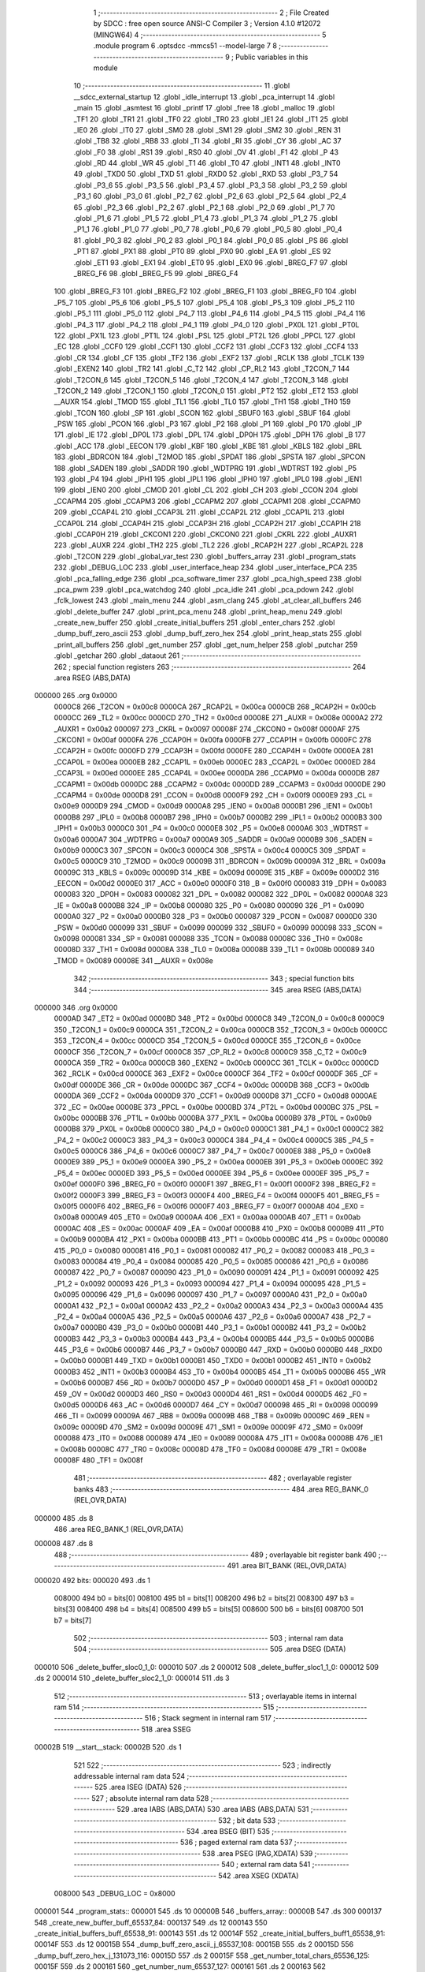                                      1 ;--------------------------------------------------------
                                      2 ; File Created by SDCC : free open source ANSI-C Compiler
                                      3 ; Version 4.1.0 #12072 (MINGW64)
                                      4 ;--------------------------------------------------------
                                      5 	.module program
                                      6 	.optsdcc -mmcs51 --model-large
                                      7 	
                                      8 ;--------------------------------------------------------
                                      9 ; Public variables in this module
                                     10 ;--------------------------------------------------------
                                     11 	.globl __sdcc_external_startup
                                     12 	.globl _idle_interrupt
                                     13 	.globl _pca_interrupt
                                     14 	.globl _main
                                     15 	.globl _asmtest
                                     16 	.globl _printf
                                     17 	.globl _free
                                     18 	.globl _malloc
                                     19 	.globl _TF1
                                     20 	.globl _TR1
                                     21 	.globl _TF0
                                     22 	.globl _TR0
                                     23 	.globl _IE1
                                     24 	.globl _IT1
                                     25 	.globl _IE0
                                     26 	.globl _IT0
                                     27 	.globl _SM0
                                     28 	.globl _SM1
                                     29 	.globl _SM2
                                     30 	.globl _REN
                                     31 	.globl _TB8
                                     32 	.globl _RB8
                                     33 	.globl _TI
                                     34 	.globl _RI
                                     35 	.globl _CY
                                     36 	.globl _AC
                                     37 	.globl _F0
                                     38 	.globl _RS1
                                     39 	.globl _RS0
                                     40 	.globl _OV
                                     41 	.globl _F1
                                     42 	.globl _P
                                     43 	.globl _RD
                                     44 	.globl _WR
                                     45 	.globl _T1
                                     46 	.globl _T0
                                     47 	.globl _INT1
                                     48 	.globl _INT0
                                     49 	.globl _TXD0
                                     50 	.globl _TXD
                                     51 	.globl _RXD0
                                     52 	.globl _RXD
                                     53 	.globl _P3_7
                                     54 	.globl _P3_6
                                     55 	.globl _P3_5
                                     56 	.globl _P3_4
                                     57 	.globl _P3_3
                                     58 	.globl _P3_2
                                     59 	.globl _P3_1
                                     60 	.globl _P3_0
                                     61 	.globl _P2_7
                                     62 	.globl _P2_6
                                     63 	.globl _P2_5
                                     64 	.globl _P2_4
                                     65 	.globl _P2_3
                                     66 	.globl _P2_2
                                     67 	.globl _P2_1
                                     68 	.globl _P2_0
                                     69 	.globl _P1_7
                                     70 	.globl _P1_6
                                     71 	.globl _P1_5
                                     72 	.globl _P1_4
                                     73 	.globl _P1_3
                                     74 	.globl _P1_2
                                     75 	.globl _P1_1
                                     76 	.globl _P1_0
                                     77 	.globl _P0_7
                                     78 	.globl _P0_6
                                     79 	.globl _P0_5
                                     80 	.globl _P0_4
                                     81 	.globl _P0_3
                                     82 	.globl _P0_2
                                     83 	.globl _P0_1
                                     84 	.globl _P0_0
                                     85 	.globl _PS
                                     86 	.globl _PT1
                                     87 	.globl _PX1
                                     88 	.globl _PT0
                                     89 	.globl _PX0
                                     90 	.globl _EA
                                     91 	.globl _ES
                                     92 	.globl _ET1
                                     93 	.globl _EX1
                                     94 	.globl _ET0
                                     95 	.globl _EX0
                                     96 	.globl _BREG_F7
                                     97 	.globl _BREG_F6
                                     98 	.globl _BREG_F5
                                     99 	.globl _BREG_F4
                                    100 	.globl _BREG_F3
                                    101 	.globl _BREG_F2
                                    102 	.globl _BREG_F1
                                    103 	.globl _BREG_F0
                                    104 	.globl _P5_7
                                    105 	.globl _P5_6
                                    106 	.globl _P5_5
                                    107 	.globl _P5_4
                                    108 	.globl _P5_3
                                    109 	.globl _P5_2
                                    110 	.globl _P5_1
                                    111 	.globl _P5_0
                                    112 	.globl _P4_7
                                    113 	.globl _P4_6
                                    114 	.globl _P4_5
                                    115 	.globl _P4_4
                                    116 	.globl _P4_3
                                    117 	.globl _P4_2
                                    118 	.globl _P4_1
                                    119 	.globl _P4_0
                                    120 	.globl _PX0L
                                    121 	.globl _PT0L
                                    122 	.globl _PX1L
                                    123 	.globl _PT1L
                                    124 	.globl _PSL
                                    125 	.globl _PT2L
                                    126 	.globl _PPCL
                                    127 	.globl _EC
                                    128 	.globl _CCF0
                                    129 	.globl _CCF1
                                    130 	.globl _CCF2
                                    131 	.globl _CCF3
                                    132 	.globl _CCF4
                                    133 	.globl _CR
                                    134 	.globl _CF
                                    135 	.globl _TF2
                                    136 	.globl _EXF2
                                    137 	.globl _RCLK
                                    138 	.globl _TCLK
                                    139 	.globl _EXEN2
                                    140 	.globl _TR2
                                    141 	.globl _C_T2
                                    142 	.globl _CP_RL2
                                    143 	.globl _T2CON_7
                                    144 	.globl _T2CON_6
                                    145 	.globl _T2CON_5
                                    146 	.globl _T2CON_4
                                    147 	.globl _T2CON_3
                                    148 	.globl _T2CON_2
                                    149 	.globl _T2CON_1
                                    150 	.globl _T2CON_0
                                    151 	.globl _PT2
                                    152 	.globl _ET2
                                    153 	.globl __AUXR
                                    154 	.globl _TMOD
                                    155 	.globl _TL1
                                    156 	.globl _TL0
                                    157 	.globl _TH1
                                    158 	.globl _TH0
                                    159 	.globl _TCON
                                    160 	.globl _SP
                                    161 	.globl _SCON
                                    162 	.globl _SBUF0
                                    163 	.globl _SBUF
                                    164 	.globl _PSW
                                    165 	.globl _PCON
                                    166 	.globl _P3
                                    167 	.globl _P2
                                    168 	.globl _P1
                                    169 	.globl _P0
                                    170 	.globl _IP
                                    171 	.globl _IE
                                    172 	.globl _DP0L
                                    173 	.globl _DPL
                                    174 	.globl _DP0H
                                    175 	.globl _DPH
                                    176 	.globl _B
                                    177 	.globl _ACC
                                    178 	.globl _EECON
                                    179 	.globl _KBF
                                    180 	.globl _KBE
                                    181 	.globl _KBLS
                                    182 	.globl _BRL
                                    183 	.globl _BDRCON
                                    184 	.globl _T2MOD
                                    185 	.globl _SPDAT
                                    186 	.globl _SPSTA
                                    187 	.globl _SPCON
                                    188 	.globl _SADEN
                                    189 	.globl _SADDR
                                    190 	.globl _WDTPRG
                                    191 	.globl _WDTRST
                                    192 	.globl _P5
                                    193 	.globl _P4
                                    194 	.globl _IPH1
                                    195 	.globl _IPL1
                                    196 	.globl _IPH0
                                    197 	.globl _IPL0
                                    198 	.globl _IEN1
                                    199 	.globl _IEN0
                                    200 	.globl _CMOD
                                    201 	.globl _CL
                                    202 	.globl _CH
                                    203 	.globl _CCON
                                    204 	.globl _CCAPM4
                                    205 	.globl _CCAPM3
                                    206 	.globl _CCAPM2
                                    207 	.globl _CCAPM1
                                    208 	.globl _CCAPM0
                                    209 	.globl _CCAP4L
                                    210 	.globl _CCAP3L
                                    211 	.globl _CCAP2L
                                    212 	.globl _CCAP1L
                                    213 	.globl _CCAP0L
                                    214 	.globl _CCAP4H
                                    215 	.globl _CCAP3H
                                    216 	.globl _CCAP2H
                                    217 	.globl _CCAP1H
                                    218 	.globl _CCAP0H
                                    219 	.globl _CKCON1
                                    220 	.globl _CKCON0
                                    221 	.globl _CKRL
                                    222 	.globl _AUXR1
                                    223 	.globl _AUXR
                                    224 	.globl _TH2
                                    225 	.globl _TL2
                                    226 	.globl _RCAP2H
                                    227 	.globl _RCAP2L
                                    228 	.globl _T2CON
                                    229 	.globl _global_var_test
                                    230 	.globl _buffers_array
                                    231 	.globl _program_stats
                                    232 	.globl _DEBUG_LOC
                                    233 	.globl _user_interface_heap
                                    234 	.globl _user_interface_PCA
                                    235 	.globl _pca_falling_edge
                                    236 	.globl _pca_software_timer
                                    237 	.globl _pca_high_speed
                                    238 	.globl _pca_pwm
                                    239 	.globl _pca_watchdog
                                    240 	.globl _pca_idle
                                    241 	.globl _pca_pdown
                                    242 	.globl _fclk_lowest
                                    243 	.globl _main_menu
                                    244 	.globl _asm_clang
                                    245 	.globl _at_clear_all_buffers
                                    246 	.globl _delete_buffer
                                    247 	.globl _print_pca_menu
                                    248 	.globl _print_heap_menu
                                    249 	.globl _create_new_buffer
                                    250 	.globl _create_initial_buffers
                                    251 	.globl _enter_chars
                                    252 	.globl _dump_buff_zero_ascii
                                    253 	.globl _dump_buff_zero_hex
                                    254 	.globl _print_heap_stats
                                    255 	.globl _print_all_buffers
                                    256 	.globl _get_number
                                    257 	.globl _get_num_helper
                                    258 	.globl _putchar
                                    259 	.globl _getchar
                                    260 	.globl _dataout
                                    261 ;--------------------------------------------------------
                                    262 ; special function registers
                                    263 ;--------------------------------------------------------
                                    264 	.area RSEG    (ABS,DATA)
      000000                        265 	.org 0x0000
                           0000C8   266 _T2CON	=	0x00c8
                           0000CA   267 _RCAP2L	=	0x00ca
                           0000CB   268 _RCAP2H	=	0x00cb
                           0000CC   269 _TL2	=	0x00cc
                           0000CD   270 _TH2	=	0x00cd
                           00008E   271 _AUXR	=	0x008e
                           0000A2   272 _AUXR1	=	0x00a2
                           000097   273 _CKRL	=	0x0097
                           00008F   274 _CKCON0	=	0x008f
                           0000AF   275 _CKCON1	=	0x00af
                           0000FA   276 _CCAP0H	=	0x00fa
                           0000FB   277 _CCAP1H	=	0x00fb
                           0000FC   278 _CCAP2H	=	0x00fc
                           0000FD   279 _CCAP3H	=	0x00fd
                           0000FE   280 _CCAP4H	=	0x00fe
                           0000EA   281 _CCAP0L	=	0x00ea
                           0000EB   282 _CCAP1L	=	0x00eb
                           0000EC   283 _CCAP2L	=	0x00ec
                           0000ED   284 _CCAP3L	=	0x00ed
                           0000EE   285 _CCAP4L	=	0x00ee
                           0000DA   286 _CCAPM0	=	0x00da
                           0000DB   287 _CCAPM1	=	0x00db
                           0000DC   288 _CCAPM2	=	0x00dc
                           0000DD   289 _CCAPM3	=	0x00dd
                           0000DE   290 _CCAPM4	=	0x00de
                           0000D8   291 _CCON	=	0x00d8
                           0000F9   292 _CH	=	0x00f9
                           0000E9   293 _CL	=	0x00e9
                           0000D9   294 _CMOD	=	0x00d9
                           0000A8   295 _IEN0	=	0x00a8
                           0000B1   296 _IEN1	=	0x00b1
                           0000B8   297 _IPL0	=	0x00b8
                           0000B7   298 _IPH0	=	0x00b7
                           0000B2   299 _IPL1	=	0x00b2
                           0000B3   300 _IPH1	=	0x00b3
                           0000C0   301 _P4	=	0x00c0
                           0000E8   302 _P5	=	0x00e8
                           0000A6   303 _WDTRST	=	0x00a6
                           0000A7   304 _WDTPRG	=	0x00a7
                           0000A9   305 _SADDR	=	0x00a9
                           0000B9   306 _SADEN	=	0x00b9
                           0000C3   307 _SPCON	=	0x00c3
                           0000C4   308 _SPSTA	=	0x00c4
                           0000C5   309 _SPDAT	=	0x00c5
                           0000C9   310 _T2MOD	=	0x00c9
                           00009B   311 _BDRCON	=	0x009b
                           00009A   312 _BRL	=	0x009a
                           00009C   313 _KBLS	=	0x009c
                           00009D   314 _KBE	=	0x009d
                           00009E   315 _KBF	=	0x009e
                           0000D2   316 _EECON	=	0x00d2
                           0000E0   317 _ACC	=	0x00e0
                           0000F0   318 _B	=	0x00f0
                           000083   319 _DPH	=	0x0083
                           000083   320 _DP0H	=	0x0083
                           000082   321 _DPL	=	0x0082
                           000082   322 _DP0L	=	0x0082
                           0000A8   323 _IE	=	0x00a8
                           0000B8   324 _IP	=	0x00b8
                           000080   325 _P0	=	0x0080
                           000090   326 _P1	=	0x0090
                           0000A0   327 _P2	=	0x00a0
                           0000B0   328 _P3	=	0x00b0
                           000087   329 _PCON	=	0x0087
                           0000D0   330 _PSW	=	0x00d0
                           000099   331 _SBUF	=	0x0099
                           000099   332 _SBUF0	=	0x0099
                           000098   333 _SCON	=	0x0098
                           000081   334 _SP	=	0x0081
                           000088   335 _TCON	=	0x0088
                           00008C   336 _TH0	=	0x008c
                           00008D   337 _TH1	=	0x008d
                           00008A   338 _TL0	=	0x008a
                           00008B   339 _TL1	=	0x008b
                           000089   340 _TMOD	=	0x0089
                           00008E   341 __AUXR	=	0x008e
                                    342 ;--------------------------------------------------------
                                    343 ; special function bits
                                    344 ;--------------------------------------------------------
                                    345 	.area RSEG    (ABS,DATA)
      000000                        346 	.org 0x0000
                           0000AD   347 _ET2	=	0x00ad
                           0000BD   348 _PT2	=	0x00bd
                           0000C8   349 _T2CON_0	=	0x00c8
                           0000C9   350 _T2CON_1	=	0x00c9
                           0000CA   351 _T2CON_2	=	0x00ca
                           0000CB   352 _T2CON_3	=	0x00cb
                           0000CC   353 _T2CON_4	=	0x00cc
                           0000CD   354 _T2CON_5	=	0x00cd
                           0000CE   355 _T2CON_6	=	0x00ce
                           0000CF   356 _T2CON_7	=	0x00cf
                           0000C8   357 _CP_RL2	=	0x00c8
                           0000C9   358 _C_T2	=	0x00c9
                           0000CA   359 _TR2	=	0x00ca
                           0000CB   360 _EXEN2	=	0x00cb
                           0000CC   361 _TCLK	=	0x00cc
                           0000CD   362 _RCLK	=	0x00cd
                           0000CE   363 _EXF2	=	0x00ce
                           0000CF   364 _TF2	=	0x00cf
                           0000DF   365 _CF	=	0x00df
                           0000DE   366 _CR	=	0x00de
                           0000DC   367 _CCF4	=	0x00dc
                           0000DB   368 _CCF3	=	0x00db
                           0000DA   369 _CCF2	=	0x00da
                           0000D9   370 _CCF1	=	0x00d9
                           0000D8   371 _CCF0	=	0x00d8
                           0000AE   372 _EC	=	0x00ae
                           0000BE   373 _PPCL	=	0x00be
                           0000BD   374 _PT2L	=	0x00bd
                           0000BC   375 _PSL	=	0x00bc
                           0000BB   376 _PT1L	=	0x00bb
                           0000BA   377 _PX1L	=	0x00ba
                           0000B9   378 _PT0L	=	0x00b9
                           0000B8   379 _PX0L	=	0x00b8
                           0000C0   380 _P4_0	=	0x00c0
                           0000C1   381 _P4_1	=	0x00c1
                           0000C2   382 _P4_2	=	0x00c2
                           0000C3   383 _P4_3	=	0x00c3
                           0000C4   384 _P4_4	=	0x00c4
                           0000C5   385 _P4_5	=	0x00c5
                           0000C6   386 _P4_6	=	0x00c6
                           0000C7   387 _P4_7	=	0x00c7
                           0000E8   388 _P5_0	=	0x00e8
                           0000E9   389 _P5_1	=	0x00e9
                           0000EA   390 _P5_2	=	0x00ea
                           0000EB   391 _P5_3	=	0x00eb
                           0000EC   392 _P5_4	=	0x00ec
                           0000ED   393 _P5_5	=	0x00ed
                           0000EE   394 _P5_6	=	0x00ee
                           0000EF   395 _P5_7	=	0x00ef
                           0000F0   396 _BREG_F0	=	0x00f0
                           0000F1   397 _BREG_F1	=	0x00f1
                           0000F2   398 _BREG_F2	=	0x00f2
                           0000F3   399 _BREG_F3	=	0x00f3
                           0000F4   400 _BREG_F4	=	0x00f4
                           0000F5   401 _BREG_F5	=	0x00f5
                           0000F6   402 _BREG_F6	=	0x00f6
                           0000F7   403 _BREG_F7	=	0x00f7
                           0000A8   404 _EX0	=	0x00a8
                           0000A9   405 _ET0	=	0x00a9
                           0000AA   406 _EX1	=	0x00aa
                           0000AB   407 _ET1	=	0x00ab
                           0000AC   408 _ES	=	0x00ac
                           0000AF   409 _EA	=	0x00af
                           0000B8   410 _PX0	=	0x00b8
                           0000B9   411 _PT0	=	0x00b9
                           0000BA   412 _PX1	=	0x00ba
                           0000BB   413 _PT1	=	0x00bb
                           0000BC   414 _PS	=	0x00bc
                           000080   415 _P0_0	=	0x0080
                           000081   416 _P0_1	=	0x0081
                           000082   417 _P0_2	=	0x0082
                           000083   418 _P0_3	=	0x0083
                           000084   419 _P0_4	=	0x0084
                           000085   420 _P0_5	=	0x0085
                           000086   421 _P0_6	=	0x0086
                           000087   422 _P0_7	=	0x0087
                           000090   423 _P1_0	=	0x0090
                           000091   424 _P1_1	=	0x0091
                           000092   425 _P1_2	=	0x0092
                           000093   426 _P1_3	=	0x0093
                           000094   427 _P1_4	=	0x0094
                           000095   428 _P1_5	=	0x0095
                           000096   429 _P1_6	=	0x0096
                           000097   430 _P1_7	=	0x0097
                           0000A0   431 _P2_0	=	0x00a0
                           0000A1   432 _P2_1	=	0x00a1
                           0000A2   433 _P2_2	=	0x00a2
                           0000A3   434 _P2_3	=	0x00a3
                           0000A4   435 _P2_4	=	0x00a4
                           0000A5   436 _P2_5	=	0x00a5
                           0000A6   437 _P2_6	=	0x00a6
                           0000A7   438 _P2_7	=	0x00a7
                           0000B0   439 _P3_0	=	0x00b0
                           0000B1   440 _P3_1	=	0x00b1
                           0000B2   441 _P3_2	=	0x00b2
                           0000B3   442 _P3_3	=	0x00b3
                           0000B4   443 _P3_4	=	0x00b4
                           0000B5   444 _P3_5	=	0x00b5
                           0000B6   445 _P3_6	=	0x00b6
                           0000B7   446 _P3_7	=	0x00b7
                           0000B0   447 _RXD	=	0x00b0
                           0000B0   448 _RXD0	=	0x00b0
                           0000B1   449 _TXD	=	0x00b1
                           0000B1   450 _TXD0	=	0x00b1
                           0000B2   451 _INT0	=	0x00b2
                           0000B3   452 _INT1	=	0x00b3
                           0000B4   453 _T0	=	0x00b4
                           0000B5   454 _T1	=	0x00b5
                           0000B6   455 _WR	=	0x00b6
                           0000B7   456 _RD	=	0x00b7
                           0000D0   457 _P	=	0x00d0
                           0000D1   458 _F1	=	0x00d1
                           0000D2   459 _OV	=	0x00d2
                           0000D3   460 _RS0	=	0x00d3
                           0000D4   461 _RS1	=	0x00d4
                           0000D5   462 _F0	=	0x00d5
                           0000D6   463 _AC	=	0x00d6
                           0000D7   464 _CY	=	0x00d7
                           000098   465 _RI	=	0x0098
                           000099   466 _TI	=	0x0099
                           00009A   467 _RB8	=	0x009a
                           00009B   468 _TB8	=	0x009b
                           00009C   469 _REN	=	0x009c
                           00009D   470 _SM2	=	0x009d
                           00009E   471 _SM1	=	0x009e
                           00009F   472 _SM0	=	0x009f
                           000088   473 _IT0	=	0x0088
                           000089   474 _IE0	=	0x0089
                           00008A   475 _IT1	=	0x008a
                           00008B   476 _IE1	=	0x008b
                           00008C   477 _TR0	=	0x008c
                           00008D   478 _TF0	=	0x008d
                           00008E   479 _TR1	=	0x008e
                           00008F   480 _TF1	=	0x008f
                                    481 ;--------------------------------------------------------
                                    482 ; overlayable register banks
                                    483 ;--------------------------------------------------------
                                    484 	.area REG_BANK_0	(REL,OVR,DATA)
      000000                        485 	.ds 8
                                    486 	.area REG_BANK_1	(REL,OVR,DATA)
      000008                        487 	.ds 8
                                    488 ;--------------------------------------------------------
                                    489 ; overlayable bit register bank
                                    490 ;--------------------------------------------------------
                                    491 	.area BIT_BANK	(REL,OVR,DATA)
      000020                        492 bits:
      000020                        493 	.ds 1
                           008000   494 	b0 = bits[0]
                           008100   495 	b1 = bits[1]
                           008200   496 	b2 = bits[2]
                           008300   497 	b3 = bits[3]
                           008400   498 	b4 = bits[4]
                           008500   499 	b5 = bits[5]
                           008600   500 	b6 = bits[6]
                           008700   501 	b7 = bits[7]
                                    502 ;--------------------------------------------------------
                                    503 ; internal ram data
                                    504 ;--------------------------------------------------------
                                    505 	.area DSEG    (DATA)
      000010                        506 _delete_buffer_sloc0_1_0:
      000010                        507 	.ds 2
      000012                        508 _delete_buffer_sloc1_1_0:
      000012                        509 	.ds 2
      000014                        510 _delete_buffer_sloc2_1_0:
      000014                        511 	.ds 3
                                    512 ;--------------------------------------------------------
                                    513 ; overlayable items in internal ram 
                                    514 ;--------------------------------------------------------
                                    515 ;--------------------------------------------------------
                                    516 ; Stack segment in internal ram 
                                    517 ;--------------------------------------------------------
                                    518 	.area	SSEG
      00002B                        519 __start__stack:
      00002B                        520 	.ds	1
                                    521 
                                    522 ;--------------------------------------------------------
                                    523 ; indirectly addressable internal ram data
                                    524 ;--------------------------------------------------------
                                    525 	.area ISEG    (DATA)
                                    526 ;--------------------------------------------------------
                                    527 ; absolute internal ram data
                                    528 ;--------------------------------------------------------
                                    529 	.area IABS    (ABS,DATA)
                                    530 	.area IABS    (ABS,DATA)
                                    531 ;--------------------------------------------------------
                                    532 ; bit data
                                    533 ;--------------------------------------------------------
                                    534 	.area BSEG    (BIT)
                                    535 ;--------------------------------------------------------
                                    536 ; paged external ram data
                                    537 ;--------------------------------------------------------
                                    538 	.area PSEG    (PAG,XDATA)
                                    539 ;--------------------------------------------------------
                                    540 ; external ram data
                                    541 ;--------------------------------------------------------
                                    542 	.area XSEG    (XDATA)
                           008000   543 _DEBUG_LOC	=	0x8000
      000001                        544 _program_stats::
      000001                        545 	.ds 10
      00000B                        546 _buffers_array::
      00000B                        547 	.ds 300
      000137                        548 _create_new_buffer_buff_65537_84:
      000137                        549 	.ds 12
      000143                        550 _create_initial_buffers_buff_65538_91:
      000143                        551 	.ds 12
      00014F                        552 _create_initial_buffers_buff1_65538_91:
      00014F                        553 	.ds 12
      00015B                        554 _dump_buff_zero_ascii_j_65537_108:
      00015B                        555 	.ds 2
      00015D                        556 _dump_buff_zero_hex_j_131073_116:
      00015D                        557 	.ds 2
      00015F                        558 _get_number_total_chars_65536_125:
      00015F                        559 	.ds 2
      000161                        560 _get_number_num_65537_127:
      000161                        561 	.ds 2
      000163                        562 _get_num_helper_times_65536_132:
      000163                        563 	.ds 2
      000165                        564 _get_num_helper_num_65536_133:
      000165                        565 	.ds 2
      000167                        566 _putchar_c_65536_136:
      000167                        567 	.ds 2
      000169                        568 _dataout_data_65536_139:
      000169                        569 	.ds 1
                                    570 ;--------------------------------------------------------
                                    571 ; absolute external ram data
                                    572 ;--------------------------------------------------------
                                    573 	.area XABS    (ABS,XDATA)
                                    574 ;--------------------------------------------------------
                                    575 ; external initialized ram data
                                    576 ;--------------------------------------------------------
                                    577 	.area XISEG   (XDATA)
      001547                        578 _global_var_test::
      001547                        579 	.ds 1
                                    580 	.area HOME    (CODE)
                                    581 	.area GSINIT0 (CODE)
                                    582 	.area GSINIT1 (CODE)
                                    583 	.area GSINIT2 (CODE)
                                    584 	.area GSINIT3 (CODE)
                                    585 	.area GSINIT4 (CODE)
                                    586 	.area GSINIT5 (CODE)
                                    587 	.area GSINIT  (CODE)
                                    588 	.area GSFINAL (CODE)
                                    589 	.area CSEG    (CODE)
                                    590 ;--------------------------------------------------------
                                    591 ; interrupt vector 
                                    592 ;--------------------------------------------------------
                                    593 	.area HOME    (CODE)
      000000                        594 __interrupt_vect:
      000000 02 00 39         [24]  595 	ljmp	__sdcc_gsinit_startup
      000003 02 01 E7         [24]  596 	ljmp	_idle_interrupt
      000006                        597 	.ds	5
      00000B 32               [24]  598 	reti
      00000C                        599 	.ds	7
      000013 32               [24]  600 	reti
      000014                        601 	.ds	7
      00001B 32               [24]  602 	reti
      00001C                        603 	.ds	7
      000023 32               [24]  604 	reti
      000024                        605 	.ds	7
      00002B 32               [24]  606 	reti
      00002C                        607 	.ds	7
      000033 02 01 5B         [24]  608 	ljmp	_pca_interrupt
                                    609 ;--------------------------------------------------------
                                    610 ; global & static initialisations
                                    611 ;--------------------------------------------------------
                                    612 	.area HOME    (CODE)
                                    613 	.area GSINIT  (CODE)
                                    614 	.area GSFINAL (CODE)
                                    615 	.area GSINIT  (CODE)
                                    616 	.globl __sdcc_gsinit_startup
                                    617 	.globl __sdcc_program_startup
                                    618 	.globl __start__stack
                                    619 	.globl __mcs51_genXINIT
                                    620 	.globl __mcs51_genXRAMCLEAR
                                    621 	.globl __mcs51_genRAMCLEAR
                                    622 	.area GSFINAL (CODE)
      000092 02 00 36         [24]  623 	ljmp	__sdcc_program_startup
                                    624 ;--------------------------------------------------------
                                    625 ; Home
                                    626 ;--------------------------------------------------------
                                    627 	.area HOME    (CODE)
                                    628 	.area HOME    (CODE)
      000036                        629 __sdcc_program_startup:
      000036 02 00 95         [24]  630 	ljmp	_main
                                    631 ;	return from main will return to caller
                                    632 ;--------------------------------------------------------
                                    633 ; code
                                    634 ;--------------------------------------------------------
                                    635 	.area CSEG    (CODE)
                                    636 ;------------------------------------------------------------
                                    637 ;Allocation info for local variables in function 'main'
                                    638 ;------------------------------------------------------------
                                    639 ;	program.c:84: void main(void)
                                    640 ;	-----------------------------------------
                                    641 ;	 function main
                                    642 ;	-----------------------------------------
      000095                        643 _main:
                           000007   644 	ar7 = 0x07
                           000006   645 	ar6 = 0x06
                           000005   646 	ar5 = 0x05
                           000004   647 	ar4 = 0x04
                           000003   648 	ar3 = 0x03
                           000002   649 	ar2 = 0x02
                           000001   650 	ar1 = 0x01
                           000000   651 	ar0 = 0x00
                                    652 ;	program.c:86: printf("\n\r HELLO! Started in X2 Mode \n\r");
      000095 74 7C            [12]  653 	mov	a,#___str_0
      000097 C0 E0            [24]  654 	push	acc
      000099 74 21            [12]  655 	mov	a,#(___str_0 >> 8)
      00009B C0 E0            [24]  656 	push	acc
      00009D 74 80            [12]  657 	mov	a,#0x80
      00009F C0 E0            [24]  658 	push	acc
      0000A1 12 17 41         [24]  659 	lcall	_printf
      0000A4 15 81            [12]  660 	dec	sp
      0000A6 15 81            [12]  661 	dec	sp
      0000A8 15 81            [12]  662 	dec	sp
                                    663 ;	program.c:87: DEBUGPORT(0x01);
      0000AA 75 82 01         [24]  664 	mov	dpl,#0x01
      0000AD 12 13 08         [24]  665 	lcall	_dataout
                                    666 ;	program.c:88: P1_1 = 0;
                                    667 ;	assignBit
      0000B0 C2 91            [12]  668 	clr	_P1_1
                                    669 ;	program.c:90: main_menu();
                                    670 ;	program.c:91: }
      0000B2 02 03 28         [24]  671 	ljmp	_main_menu
                                    672 ;------------------------------------------------------------
                                    673 ;Allocation info for local variables in function 'user_interface_heap'
                                    674 ;------------------------------------------------------------
                                    675 ;	program.c:98: void user_interface_heap()
                                    676 ;	-----------------------------------------
                                    677 ;	 function user_interface_heap
                                    678 ;	-----------------------------------------
      0000B5                        679 _user_interface_heap:
                                    680 ;	program.c:100: DEBUGPORT(0x02);
      0000B5 75 82 02         [24]  681 	mov	dpl,#0x02
      0000B8 12 13 08         [24]  682 	lcall	_dataout
                                    683 ;	program.c:101: create_initial_buffers();
      0000BB 12 09 B7         [24]  684 	lcall	_create_initial_buffers
                                    685 ;	program.c:102: print_all_buffers();
      0000BE 12 0F E8         [24]  686 	lcall	_print_all_buffers
                                    687 ;	program.c:103: enter_chars();
                                    688 ;	program.c:104: }
      0000C1 02 0B 94         [24]  689 	ljmp	_enter_chars
                                    690 ;------------------------------------------------------------
                                    691 ;Allocation info for local variables in function 'user_interface_PCA'
                                    692 ;------------------------------------------------------------
                                    693 ;inp                       Allocated with name '_user_interface_PCA_inp_65537_51'
                                    694 ;------------------------------------------------------------
                                    695 ;	program.c:111: void user_interface_PCA()
                                    696 ;	-----------------------------------------
                                    697 ;	 function user_interface_PCA
                                    698 ;	-----------------------------------------
      0000C4                        699 _user_interface_PCA:
                                    700 ;	program.c:113: DEBUGPORT(0xAA);
      0000C4 75 82 AA         [24]  701 	mov	dpl,#0xaa
      0000C7 12 13 08         [24]  702 	lcall	_dataout
                                    703 ;	program.c:114: printf("Hello, In PCA Demo mode \n\r");
      0000CA 74 9C            [12]  704 	mov	a,#___str_1
      0000CC C0 E0            [24]  705 	push	acc
      0000CE 74 21            [12]  706 	mov	a,#(___str_1 >> 8)
      0000D0 C0 E0            [24]  707 	push	acc
      0000D2 74 80            [12]  708 	mov	a,#0x80
      0000D4 C0 E0            [24]  709 	push	acc
      0000D6 12 17 41         [24]  710 	lcall	_printf
      0000D9 15 81            [12]  711 	dec	sp
      0000DB 15 81            [12]  712 	dec	sp
      0000DD 15 81            [12]  713 	dec	sp
                                    714 ;	program.c:115: print_pca_menu();
      0000DF 12 06 B5         [24]  715 	lcall	_print_pca_menu
                                    716 ;	program.c:118: wrong_choice_pca:
      0000E2                        717 00101$:
                                    718 ;	program.c:119: printf("Please make a valid choice \n\r");
      0000E2 74 B7            [12]  719 	mov	a,#___str_2
      0000E4 C0 E0            [24]  720 	push	acc
      0000E6 74 21            [12]  721 	mov	a,#(___str_2 >> 8)
      0000E8 C0 E0            [24]  722 	push	acc
      0000EA 74 80            [12]  723 	mov	a,#0x80
      0000EC C0 E0            [24]  724 	push	acc
      0000EE 12 17 41         [24]  725 	lcall	_printf
      0000F1 15 81            [12]  726 	dec	sp
      0000F3 15 81            [12]  727 	dec	sp
      0000F5 15 81            [12]  728 	dec	sp
                                    729 ;	program.c:120: inp = getchar();
      0000F7 12 12 CC         [24]  730 	lcall	_getchar
      0000FA AE 82            [24]  731 	mov	r6,dpl
      0000FC AF 83            [24]  732 	mov	r7,dph
                                    733 ;	program.c:121: if (inp == 0x46)
      0000FE BE 46 08         [24]  734 	cjne	r6,#0x46,00124$
      000101 BF 00 05         [24]  735 	cjne	r7,#0x00,00124$
                                    736 ;	program.c:122: pca_falling_edge();
      000104 12 01 FE         [24]  737 	lcall	_pca_falling_edge
      000107 80 50            [24]  738 	sjmp	00127$
      000109                        739 00124$:
                                    740 ;	program.c:123: else if (inp == 0x53)
      000109 BE 53 08         [24]  741 	cjne	r6,#0x53,00121$
      00010C BF 00 05         [24]  742 	cjne	r7,#0x00,00121$
                                    743 ;	program.c:124: pca_software_timer();
      00010F 12 02 19         [24]  744 	lcall	_pca_software_timer
      000112 80 45            [24]  745 	sjmp	00127$
      000114                        746 00121$:
                                    747 ;	program.c:125: else if (inp == 0x48)
      000114 BE 48 08         [24]  748 	cjne	r6,#0x48,00118$
      000117 BF 00 05         [24]  749 	cjne	r7,#0x00,00118$
                                    750 ;	program.c:126: pca_high_speed();
      00011A 12 02 3A         [24]  751 	lcall	_pca_high_speed
      00011D 80 3A            [24]  752 	sjmp	00127$
      00011F                        753 00118$:
                                    754 ;	program.c:127: else if (inp == 0x50)
      00011F BE 50 08         [24]  755 	cjne	r6,#0x50,00115$
      000122 BF 00 05         [24]  756 	cjne	r7,#0x00,00115$
                                    757 ;	program.c:128: pca_pwm();
      000125 12 02 5B         [24]  758 	lcall	_pca_pwm
      000128 80 2F            [24]  759 	sjmp	00127$
      00012A                        760 00115$:
                                    761 ;	program.c:129: else if (inp == 0x57)
      00012A BE 57 08         [24]  762 	cjne	r6,#0x57,00112$
      00012D BF 00 05         [24]  763 	cjne	r7,#0x00,00112$
                                    764 ;	program.c:130: pca_watchdog();
      000130 12 02 7F         [24]  765 	lcall	_pca_watchdog
      000133 80 24            [24]  766 	sjmp	00127$
      000135                        767 00112$:
                                    768 ;	program.c:131: else if (inp == 0x49)
      000135 BE 49 08         [24]  769 	cjne	r6,#0x49,00109$
      000138 BF 00 05         [24]  770 	cjne	r7,#0x00,00109$
                                    771 ;	program.c:132: pca_idle();
      00013B 12 02 A3         [24]  772 	lcall	_pca_idle
      00013E 80 19            [24]  773 	sjmp	00127$
      000140                        774 00109$:
                                    775 ;	program.c:133: else if (inp == 0x44)
      000140 BE 44 08         [24]  776 	cjne	r6,#0x44,00106$
      000143 BF 00 05         [24]  777 	cjne	r7,#0x00,00106$
                                    778 ;	program.c:134: pca_pdown();
      000146 12 02 D8         [24]  779 	lcall	_pca_pdown
      000149 80 0E            [24]  780 	sjmp	00127$
      00014B                        781 00106$:
                                    782 ;	program.c:135: else if (inp == 0x4C)
      00014B BE 4C 05         [24]  783 	cjne	r6,#0x4c,00185$
      00014E BF 00 02         [24]  784 	cjne	r7,#0x00,00185$
      000151 80 03            [24]  785 	sjmp	00186$
      000153                        786 00185$:
      000153 02 00 E2         [24]  787 	ljmp	00101$
      000156                        788 00186$:
                                    789 ;	program.c:136: fclk_lowest();
      000156 12 03 0D         [24]  790 	lcall	_fclk_lowest
                                    791 ;	program.c:140: while(1){
      000159                        792 00127$:
                                    793 ;	program.c:143: }
      000159 80 FE            [24]  794 	sjmp	00127$
                                    795 ;------------------------------------------------------------
                                    796 ;Allocation info for local variables in function 'pca_interrupt'
                                    797 ;------------------------------------------------------------
                                    798 ;	program.c:145: void pca_interrupt() __interrupt(6) __using(1)
                                    799 ;	-----------------------------------------
                                    800 ;	 function pca_interrupt
                                    801 ;	-----------------------------------------
      00015B                        802 _pca_interrupt:
                           00000F   803 	ar7 = 0x0f
                           00000E   804 	ar6 = 0x0e
                           00000D   805 	ar5 = 0x0d
                           00000C   806 	ar4 = 0x0c
                           00000B   807 	ar3 = 0x0b
                           00000A   808 	ar2 = 0x0a
                           000009   809 	ar1 = 0x09
                           000008   810 	ar0 = 0x08
      00015B C0 20            [24]  811 	push	bits
      00015D C0 E0            [24]  812 	push	acc
      00015F C0 F0            [24]  813 	push	b
      000161 C0 82            [24]  814 	push	dpl
      000163 C0 83            [24]  815 	push	dph
      000165 C0 07            [24]  816 	push	(0+7)
      000167 C0 06            [24]  817 	push	(0+6)
      000169 C0 05            [24]  818 	push	(0+5)
      00016B C0 04            [24]  819 	push	(0+4)
      00016D C0 03            [24]  820 	push	(0+3)
      00016F C0 02            [24]  821 	push	(0+2)
      000171 C0 01            [24]  822 	push	(0+1)
      000173 C0 00            [24]  823 	push	(0+0)
      000175 C0 D0            [24]  824 	push	psw
      000177 75 D0 08         [24]  825 	mov	psw,#0x08
                                    826 ;	program.c:147: if (CCF0)
      00017A 30 D8 2D         [24]  827 	jnb	_CCF0,00102$
                                    828 ;	program.c:149: printf("Captured Value CCPL -> %d CCPH -> %d \n\r", CCAP0L, CCAP0H);
      00017D AE FA            [24]  829 	mov	r6,_CCAP0H
      00017F 7F 00            [12]  830 	mov	r7,#0x00
      000181 AC EA            [24]  831 	mov	r4,_CCAP0L
      000183 7D 00            [12]  832 	mov	r5,#0x00
      000185 C0 0E            [24]  833 	push	ar6
      000187 C0 0F            [24]  834 	push	ar7
      000189 C0 0C            [24]  835 	push	ar4
      00018B C0 0D            [24]  836 	push	ar5
      00018D 74 D5            [12]  837 	mov	a,#___str_3
      00018F C0 E0            [24]  838 	push	acc
      000191 74 21            [12]  839 	mov	a,#(___str_3 >> 8)
      000193 C0 E0            [24]  840 	push	acc
      000195 74 80            [12]  841 	mov	a,#0x80
      000197 C0 E0            [24]  842 	push	acc
      000199 75 D0 00         [24]  843 	mov	psw,#0x00
      00019C 12 17 41         [24]  844 	lcall	_printf
      00019F 75 D0 08         [24]  845 	mov	psw,#0x08
      0001A2 E5 81            [12]  846 	mov	a,sp
      0001A4 24 F9            [12]  847 	add	a,#0xf9
      0001A6 F5 81            [12]  848 	mov	sp,a
                                    849 ;	program.c:151: CCF0 = 0;
                                    850 ;	assignBit
      0001A8 C2 D8            [12]  851 	clr	_CCF0
      0001AA                        852 00102$:
                                    853 ;	program.c:153: if (CCF1)
      0001AA 30 D9 1D         [24]  854 	jnb	_CCF1,00105$
                                    855 ;	program.c:155: printf("Timer Interrupt on CCF1!!! \n\r");
      0001AD 74 FD            [12]  856 	mov	a,#___str_4
      0001AF C0 E0            [24]  857 	push	acc
      0001B1 74 21            [12]  858 	mov	a,#(___str_4 >> 8)
      0001B3 C0 E0            [24]  859 	push	acc
      0001B5 74 80            [12]  860 	mov	a,#0x80
      0001B7 C0 E0            [24]  861 	push	acc
      0001B9 75 D0 00         [24]  862 	mov	psw,#0x00
      0001BC 12 17 41         [24]  863 	lcall	_printf
      0001BF 75 D0 08         [24]  864 	mov	psw,#0x08
      0001C2 15 81            [12]  865 	dec	sp
      0001C4 15 81            [12]  866 	dec	sp
      0001C6 15 81            [12]  867 	dec	sp
                                    868 ;	program.c:157: CCF1 = 0;
                                    869 ;	assignBit
      0001C8 C2 D9            [12]  870 	clr	_CCF1
      0001CA                        871 00105$:
                                    872 ;	program.c:159: }
      0001CA D0 D0            [24]  873 	pop	psw
      0001CC D0 00            [24]  874 	pop	(0+0)
      0001CE D0 01            [24]  875 	pop	(0+1)
      0001D0 D0 02            [24]  876 	pop	(0+2)
      0001D2 D0 03            [24]  877 	pop	(0+3)
      0001D4 D0 04            [24]  878 	pop	(0+4)
      0001D6 D0 05            [24]  879 	pop	(0+5)
      0001D8 D0 06            [24]  880 	pop	(0+6)
      0001DA D0 07            [24]  881 	pop	(0+7)
      0001DC D0 83            [24]  882 	pop	dph
      0001DE D0 82            [24]  883 	pop	dpl
      0001E0 D0 F0            [24]  884 	pop	b
      0001E2 D0 E0            [24]  885 	pop	acc
      0001E4 D0 20            [24]  886 	pop	bits
      0001E6 32               [24]  887 	reti
                                    888 ;------------------------------------------------------------
                                    889 ;Allocation info for local variables in function 'idle_interrupt'
                                    890 ;------------------------------------------------------------
                                    891 ;	program.c:161: void idle_interrupt() __interrupt(0) __using(1)
                                    892 ;	-----------------------------------------
                                    893 ;	 function idle_interrupt
                                    894 ;	-----------------------------------------
      0001E7                        895 _idle_interrupt:
                                    896 ;	program.c:163: EX0 = 0;
                                    897 ;	assignBit
      0001E7 C2 A8            [12]  898 	clr	_EX0
                                    899 ;	program.c:164: PCON = 0x80;
      0001E9 75 87 80         [24]  900 	mov	_PCON,#0x80
                                    901 ;	program.c:165: CR = 0;
                                    902 ;	assignBit
      0001EC C2 DE            [12]  903 	clr	_CR
                                    904 ;	program.c:166: CCAPM0 = 0;
      0001EE 75 DA 00         [24]  905 	mov	_CCAPM0,#0x00
                                    906 ;	program.c:167: CCAPM1 = 0;
      0001F1 75 DB 00         [24]  907 	mov	_CCAPM1,#0x00
                                    908 ;	program.c:168: CCAPM2 = 0;
      0001F4 75 DC 00         [24]  909 	mov	_CCAPM2,#0x00
                                    910 ;	program.c:169: CCAPM3 = 0;
      0001F7 75 DD 00         [24]  911 	mov	_CCAPM3,#0x00
                                    912 ;	program.c:170: CCAPM4 = 0;   
      0001FA 75 DE 00         [24]  913 	mov	_CCAPM4,#0x00
                                    914 ;	program.c:171: }
      0001FD 32               [24]  915 	reti
                                    916 ;	eliminated unneeded mov psw,# (no regs used in bank)
                                    917 ;	eliminated unneeded push/pop not_psw
                                    918 ;	eliminated unneeded push/pop dpl
                                    919 ;	eliminated unneeded push/pop dph
                                    920 ;	eliminated unneeded push/pop b
                                    921 ;	eliminated unneeded push/pop acc
                                    922 ;------------------------------------------------------------
                                    923 ;Allocation info for local variables in function 'pca_falling_edge'
                                    924 ;------------------------------------------------------------
                                    925 ;	program.c:173: void pca_falling_edge()
                                    926 ;	-----------------------------------------
                                    927 ;	 function pca_falling_edge
                                    928 ;	-----------------------------------------
      0001FE                        929 _pca_falling_edge:
                           000007   930 	ar7 = 0x07
                           000006   931 	ar6 = 0x06
                           000005   932 	ar5 = 0x05
                           000004   933 	ar4 = 0x04
                           000003   934 	ar3 = 0x03
                           000002   935 	ar2 = 0x02
                           000001   936 	ar1 = 0x01
                           000000   937 	ar0 = 0x00
                                    938 ;	program.c:175: printf("Setting P1.3 as falling edge detector, enabling PCA interrupt \n\r");
      0001FE 74 1B            [12]  939 	mov	a,#___str_5
      000200 C0 E0            [24]  940 	push	acc
      000202 74 22            [12]  941 	mov	a,#(___str_5 >> 8)
      000204 C0 E0            [24]  942 	push	acc
      000206 74 80            [12]  943 	mov	a,#0x80
      000208 C0 E0            [24]  944 	push	acc
      00020A 12 17 41         [24]  945 	lcall	_printf
      00020D 15 81            [12]  946 	dec	sp
      00020F 15 81            [12]  947 	dec	sp
      000211 15 81            [12]  948 	dec	sp
                                    949 ;	program.c:176: CCAPM0 = 0x21;
      000213 75 DA 21         [24]  950 	mov	_CCAPM0,#0x21
                                    951 ;	program.c:177: CR = 1;
                                    952 ;	assignBit
      000216 D2 DE            [12]  953 	setb	_CR
                                    954 ;	program.c:179: }
      000218 22               [24]  955 	ret
                                    956 ;------------------------------------------------------------
                                    957 ;Allocation info for local variables in function 'pca_software_timer'
                                    958 ;------------------------------------------------------------
                                    959 ;	program.c:181: void pca_software_timer()
                                    960 ;	-----------------------------------------
                                    961 ;	 function pca_software_timer
                                    962 ;	-----------------------------------------
      000219                        963 _pca_software_timer:
                                    964 ;	program.c:183: printf("Entering Software Timer Mode \n\r");
      000219 74 5C            [12]  965 	mov	a,#___str_6
      00021B C0 E0            [24]  966 	push	acc
      00021D 74 22            [12]  967 	mov	a,#(___str_6 >> 8)
      00021F C0 E0            [24]  968 	push	acc
      000221 74 80            [12]  969 	mov	a,#0x80
      000223 C0 E0            [24]  970 	push	acc
      000225 12 17 41         [24]  971 	lcall	_printf
      000228 15 81            [12]  972 	dec	sp
      00022A 15 81            [12]  973 	dec	sp
      00022C 15 81            [12]  974 	dec	sp
                                    975 ;	program.c:184: CCAPM1 = 0x49;
      00022E 75 DB 49         [24]  976 	mov	_CCAPM1,#0x49
                                    977 ;	program.c:185: CCAP1L = 255;
      000231 75 EB FF         [24]  978 	mov	_CCAP1L,#0xff
                                    979 ;	program.c:186: CCAP1H = 255;
      000234 75 FB FF         [24]  980 	mov	_CCAP1H,#0xff
                                    981 ;	program.c:187: CR = 1;
                                    982 ;	assignBit
      000237 D2 DE            [12]  983 	setb	_CR
                                    984 ;	program.c:189: }
      000239 22               [24]  985 	ret
                                    986 ;------------------------------------------------------------
                                    987 ;Allocation info for local variables in function 'pca_high_speed'
                                    988 ;------------------------------------------------------------
                                    989 ;	program.c:191: void pca_high_speed()
                                    990 ;	-----------------------------------------
                                    991 ;	 function pca_high_speed
                                    992 ;	-----------------------------------------
      00023A                        993 _pca_high_speed:
                                    994 ;	program.c:194: printf("Entering High Speed Toggle Mode\n\r");
      00023A 74 7C            [12]  995 	mov	a,#___str_7
      00023C C0 E0            [24]  996 	push	acc
      00023E 74 22            [12]  997 	mov	a,#(___str_7 >> 8)
      000240 C0 E0            [24]  998 	push	acc
      000242 74 80            [12]  999 	mov	a,#0x80
      000244 C0 E0            [24] 1000 	push	acc
      000246 12 17 41         [24] 1001 	lcall	_printf
      000249 15 81            [12] 1002 	dec	sp
      00024B 15 81            [12] 1003 	dec	sp
      00024D 15 81            [12] 1004 	dec	sp
                                   1005 ;	program.c:195: CCAPM2 = 0x4D;
      00024F 75 DC 4D         [24] 1006 	mov	_CCAPM2,#0x4d
                                   1007 ;	program.c:196: CCAP2L = 255;
      000252 75 EC FF         [24] 1008 	mov	_CCAP2L,#0xff
                                   1009 ;	program.c:197: CCAP2H = 255;
      000255 75 FC FF         [24] 1010 	mov	_CCAP2H,#0xff
                                   1011 ;	program.c:198: CR = 1;
                                   1012 ;	assignBit
      000258 D2 DE            [12] 1013 	setb	_CR
                                   1014 ;	program.c:200: }
      00025A 22               [24] 1015 	ret
                                   1016 ;------------------------------------------------------------
                                   1017 ;Allocation info for local variables in function 'pca_pwm'
                                   1018 ;------------------------------------------------------------
                                   1019 ;	program.c:202: void pca_pwm()
                                   1020 ;	-----------------------------------------
                                   1021 ;	 function pca_pwm
                                   1022 ;	-----------------------------------------
      00025B                       1023 _pca_pwm:
                                   1024 ;	program.c:204: printf("Entering PWM Mode, 25 percent Duty Cycle\n\r");
      00025B 74 9E            [12] 1025 	mov	a,#___str_8
      00025D C0 E0            [24] 1026 	push	acc
      00025F 74 22            [12] 1027 	mov	a,#(___str_8 >> 8)
      000261 C0 E0            [24] 1028 	push	acc
      000263 74 80            [12] 1029 	mov	a,#0x80
      000265 C0 E0            [24] 1030 	push	acc
      000267 12 17 41         [24] 1031 	lcall	_printf
      00026A 15 81            [12] 1032 	dec	sp
      00026C 15 81            [12] 1033 	dec	sp
      00026E 15 81            [12] 1034 	dec	sp
                                   1035 ;	program.c:205: CCAPM3 = 0x42;
      000270 75 DD 42         [24] 1036 	mov	_CCAPM3,#0x42
                                   1037 ;	program.c:206: CCAP3L = 192;
      000273 75 ED C0         [24] 1038 	mov	_CCAP3L,#0xc0
                                   1039 ;	program.c:207: CCAP3H = 192;
      000276 75 FD C0         [24] 1040 	mov	_CCAP3H,#0xc0
                                   1041 ;	program.c:208: CMOD = CPS0;
      000279 75 D9 02         [24] 1042 	mov	_CMOD,#0x02
                                   1043 ;	program.c:209: CR = 1;
                                   1044 ;	assignBit
      00027C D2 DE            [12] 1045 	setb	_CR
                                   1046 ;	program.c:211: }
      00027E 22               [24] 1047 	ret
                                   1048 ;------------------------------------------------------------
                                   1049 ;Allocation info for local variables in function 'pca_watchdog'
                                   1050 ;------------------------------------------------------------
                                   1051 ;	program.c:213: void pca_watchdog()
                                   1052 ;	-----------------------------------------
                                   1053 ;	 function pca_watchdog
                                   1054 ;	-----------------------------------------
      00027F                       1055 _pca_watchdog:
                                   1056 ;	program.c:215: printf("Enabling Watchdog Timer..\n\r");
      00027F 74 C9            [12] 1057 	mov	a,#___str_9
      000281 C0 E0            [24] 1058 	push	acc
      000283 74 22            [12] 1059 	mov	a,#(___str_9 >> 8)
      000285 C0 E0            [24] 1060 	push	acc
      000287 74 80            [12] 1061 	mov	a,#0x80
      000289 C0 E0            [24] 1062 	push	acc
      00028B 12 17 41         [24] 1063 	lcall	_printf
      00028E 15 81            [12] 1064 	dec	sp
      000290 15 81            [12] 1065 	dec	sp
      000292 15 81            [12] 1066 	dec	sp
                                   1067 ;	program.c:216: CCAPM4 = 0x48;
      000294 75 DE 48         [24] 1068 	mov	_CCAPM4,#0x48
                                   1069 ;	program.c:217: CCAP4L = 255;
      000297 75 EE FF         [24] 1070 	mov	_CCAP4L,#0xff
                                   1071 ;	program.c:218: CCAP4H = 255;
      00029A 75 FE FF         [24] 1072 	mov	_CCAP4H,#0xff
                                   1073 ;	program.c:219: CMOD = WDTE;
      00029D 75 D9 40         [24] 1074 	mov	_CMOD,#0x40
                                   1075 ;	program.c:220: CR = 1;
                                   1076 ;	assignBit
      0002A0 D2 DE            [12] 1077 	setb	_CR
                                   1078 ;	program.c:222: }
      0002A2 22               [24] 1079 	ret
                                   1080 ;------------------------------------------------------------
                                   1081 ;Allocation info for local variables in function 'pca_idle'
                                   1082 ;------------------------------------------------------------
                                   1083 ;	program.c:223: void pca_idle()
                                   1084 ;	-----------------------------------------
                                   1085 ;	 function pca_idle
                                   1086 ;	-----------------------------------------
      0002A3                       1087 _pca_idle:
                                   1088 ;	program.c:225: pca_pwm();
      0002A3 12 02 5B         [24] 1089 	lcall	_pca_pwm
                                   1090 ;	program.c:226: printf("Entering Idle, Will Exit on external interrupt 0\n\r");   
      0002A6 74 E5            [12] 1091 	mov	a,#___str_10
      0002A8 C0 E0            [24] 1092 	push	acc
      0002AA 74 22            [12] 1093 	mov	a,#(___str_10 >> 8)
      0002AC C0 E0            [24] 1094 	push	acc
      0002AE 74 80            [12] 1095 	mov	a,#0x80
      0002B0 C0 E0            [24] 1096 	push	acc
      0002B2 12 17 41         [24] 1097 	lcall	_printf
      0002B5 15 81            [12] 1098 	dec	sp
      0002B7 15 81            [12] 1099 	dec	sp
      0002B9 15 81            [12] 1100 	dec	sp
                                   1101 ;	program.c:227: EX0 = 1;
                                   1102 ;	assignBit
      0002BB D2 A8            [12] 1103 	setb	_EX0
                                   1104 ;	program.c:228: PCON = IDL; 
      0002BD 75 87 01         [24] 1105 	mov	_PCON,#0x01
                                   1106 ;	program.c:229: printf("Woke up from Idle/Power down, going to main menu \n\r");
      0002C0 74 18            [12] 1107 	mov	a,#___str_11
      0002C2 C0 E0            [24] 1108 	push	acc
      0002C4 74 23            [12] 1109 	mov	a,#(___str_11 >> 8)
      0002C6 C0 E0            [24] 1110 	push	acc
      0002C8 74 80            [12] 1111 	mov	a,#0x80
      0002CA C0 E0            [24] 1112 	push	acc
      0002CC 12 17 41         [24] 1113 	lcall	_printf
      0002CF 15 81            [12] 1114 	dec	sp
      0002D1 15 81            [12] 1115 	dec	sp
      0002D3 15 81            [12] 1116 	dec	sp
                                   1117 ;	program.c:230: main_menu();
                                   1118 ;	program.c:231: }
      0002D5 02 03 28         [24] 1119 	ljmp	_main_menu
                                   1120 ;------------------------------------------------------------
                                   1121 ;Allocation info for local variables in function 'pca_pdown'
                                   1122 ;------------------------------------------------------------
                                   1123 ;	program.c:233: void pca_pdown()
                                   1124 ;	-----------------------------------------
                                   1125 ;	 function pca_pdown
                                   1126 ;	-----------------------------------------
      0002D8                       1127 _pca_pdown:
                                   1128 ;	program.c:235: pca_pwm();
      0002D8 12 02 5B         [24] 1129 	lcall	_pca_pwm
                                   1130 ;	program.c:236: printf("Entering power down, Will Exit on external interrupt 0\n\r");   
      0002DB 74 4C            [12] 1131 	mov	a,#___str_12
      0002DD C0 E0            [24] 1132 	push	acc
      0002DF 74 23            [12] 1133 	mov	a,#(___str_12 >> 8)
      0002E1 C0 E0            [24] 1134 	push	acc
      0002E3 74 80            [12] 1135 	mov	a,#0x80
      0002E5 C0 E0            [24] 1136 	push	acc
      0002E7 12 17 41         [24] 1137 	lcall	_printf
      0002EA 15 81            [12] 1138 	dec	sp
      0002EC 15 81            [12] 1139 	dec	sp
      0002EE 15 81            [12] 1140 	dec	sp
                                   1141 ;	program.c:237: EX0 = 1;
                                   1142 ;	assignBit
      0002F0 D2 A8            [12] 1143 	setb	_EX0
                                   1144 ;	program.c:238: PCON = PD; 
      0002F2 75 87 02         [24] 1145 	mov	_PCON,#0x02
                                   1146 ;	program.c:239: printf("Woke up from Idle/Power down, going to main menu \n\r");
      0002F5 74 18            [12] 1147 	mov	a,#___str_11
      0002F7 C0 E0            [24] 1148 	push	acc
      0002F9 74 23            [12] 1149 	mov	a,#(___str_11 >> 8)
      0002FB C0 E0            [24] 1150 	push	acc
      0002FD 74 80            [12] 1151 	mov	a,#0x80
      0002FF C0 E0            [24] 1152 	push	acc
      000301 12 17 41         [24] 1153 	lcall	_printf
      000304 15 81            [12] 1154 	dec	sp
      000306 15 81            [12] 1155 	dec	sp
      000308 15 81            [12] 1156 	dec	sp
                                   1157 ;	program.c:240: main_menu();
                                   1158 ;	program.c:241: }
      00030A 02 03 28         [24] 1159 	ljmp	_main_menu
                                   1160 ;------------------------------------------------------------
                                   1161 ;Allocation info for local variables in function 'fclk_lowest'
                                   1162 ;------------------------------------------------------------
                                   1163 ;	program.c:243: void fclk_lowest(){
                                   1164 ;	-----------------------------------------
                                   1165 ;	 function fclk_lowest
                                   1166 ;	-----------------------------------------
      00030D                       1167 _fclk_lowest:
                                   1168 ;	program.c:244: printf("Changing Clock prescalar to go to lowest frequency in X2 Mode..\n\r");
      00030D 74 85            [12] 1169 	mov	a,#___str_13
      00030F C0 E0            [24] 1170 	push	acc
      000311 74 23            [12] 1171 	mov	a,#(___str_13 >> 8)
      000313 C0 E0            [24] 1172 	push	acc
      000315 74 80            [12] 1173 	mov	a,#0x80
      000317 C0 E0            [24] 1174 	push	acc
      000319 12 17 41         [24] 1175 	lcall	_printf
      00031C 15 81            [12] 1176 	dec	sp
      00031E 15 81            [12] 1177 	dec	sp
      000320 15 81            [12] 1178 	dec	sp
                                   1179 ;	program.c:245: CKRL = 0 ;
      000322 75 97 00         [24] 1180 	mov	_CKRL,#0x00
                                   1181 ;	program.c:246: main_menu();
                                   1182 ;	program.c:247: }
      000325 02 03 28         [24] 1183 	ljmp	_main_menu
                                   1184 ;------------------------------------------------------------
                                   1185 ;Allocation info for local variables in function 'main_menu'
                                   1186 ;------------------------------------------------------------
                                   1187 ;inp                       Allocated with name '_main_menu_inp_65537_66'
                                   1188 ;------------------------------------------------------------
                                   1189 ;	program.c:249: void main_menu()
                                   1190 ;	-----------------------------------------
                                   1191 ;	 function main_menu
                                   1192 ;	-----------------------------------------
      000328                       1193 _main_menu:
                                   1194 ;	program.c:251: printf("\n\n\r^^^^^^^^^^^^^^^^^^^-MENU-^^^^^^^^^^^^^^^^^^^^^^^^^^ \n\n\r");
      000328 74 C7            [12] 1195 	mov	a,#___str_14
      00032A C0 E0            [24] 1196 	push	acc
      00032C 74 23            [12] 1197 	mov	a,#(___str_14 >> 8)
      00032E C0 E0            [24] 1198 	push	acc
      000330 74 80            [12] 1199 	mov	a,#0x80
      000332 C0 E0            [24] 1200 	push	acc
      000334 12 17 41         [24] 1201 	lcall	_printf
      000337 15 81            [12] 1202 	dec	sp
      000339 15 81            [12] 1203 	dec	sp
      00033B 15 81            [12] 1204 	dec	sp
                                   1205 ;	program.c:252: printf("'H' -> Enter Heap Demo Mode \n\r");
      00033D 74 02            [12] 1206 	mov	a,#___str_15
      00033F C0 E0            [24] 1207 	push	acc
      000341 74 24            [12] 1208 	mov	a,#(___str_15 >> 8)
      000343 C0 E0            [24] 1209 	push	acc
      000345 74 80            [12] 1210 	mov	a,#0x80
      000347 C0 E0            [24] 1211 	push	acc
      000349 12 17 41         [24] 1212 	lcall	_printf
      00034C 15 81            [12] 1213 	dec	sp
      00034E 15 81            [12] 1214 	dec	sp
      000350 15 81            [12] 1215 	dec	sp
                                   1216 ;	program.c:253: printf("'P' -> Enter PCA Demo Mode \n\r");
      000352 74 21            [12] 1217 	mov	a,#___str_16
      000354 C0 E0            [24] 1218 	push	acc
      000356 74 24            [12] 1219 	mov	a,#(___str_16 >> 8)
      000358 C0 E0            [24] 1220 	push	acc
      00035A 74 80            [12] 1221 	mov	a,#0x80
      00035C C0 E0            [24] 1222 	push	acc
      00035E 12 17 41         [24] 1223 	lcall	_printf
      000361 15 81            [12] 1224 	dec	sp
      000363 15 81            [12] 1225 	dec	sp
      000365 15 81            [12] 1226 	dec	sp
                                   1227 ;	program.c:254: printf("'A' -> Assembly C Mix \n\r");
      000367 74 3F            [12] 1228 	mov	a,#___str_17
      000369 C0 E0            [24] 1229 	push	acc
      00036B 74 24            [12] 1230 	mov	a,#(___str_17 >> 8)
      00036D C0 E0            [24] 1231 	push	acc
      00036F 74 80            [12] 1232 	mov	a,#0x80
      000371 C0 E0            [24] 1233 	push	acc
      000373 12 17 41         [24] 1234 	lcall	_printf
      000376 15 81            [12] 1235 	dec	sp
      000378 15 81            [12] 1236 	dec	sp
      00037A 15 81            [12] 1237 	dec	sp
                                   1238 ;	program.c:257: wrong_choice:
      00037C                       1239 00101$:
                                   1240 ;	program.c:258: printf("Please make a valid choice \n\r");
      00037C 74 B7            [12] 1241 	mov	a,#___str_2
      00037E C0 E0            [24] 1242 	push	acc
      000380 74 21            [12] 1243 	mov	a,#(___str_2 >> 8)
      000382 C0 E0            [24] 1244 	push	acc
      000384 74 80            [12] 1245 	mov	a,#0x80
      000386 C0 E0            [24] 1246 	push	acc
      000388 12 17 41         [24] 1247 	lcall	_printf
      00038B 15 81            [12] 1248 	dec	sp
      00038D 15 81            [12] 1249 	dec	sp
      00038F 15 81            [12] 1250 	dec	sp
                                   1251 ;	program.c:259: inp = getchar();
      000391 12 12 CC         [24] 1252 	lcall	_getchar
      000394 AE 82            [24] 1253 	mov	r6,dpl
      000396 AF 83            [24] 1254 	mov	r7,dph
                                   1255 ;	program.c:260: if (inp == 0x48)
      000398 BE 48 06         [24] 1256 	cjne	r6,#0x48,00109$
      00039B BF 00 03         [24] 1257 	cjne	r7,#0x00,00109$
                                   1258 ;	program.c:261: user_interface_heap();
      00039E 02 00 B5         [24] 1259 	ljmp	_user_interface_heap
      0003A1                       1260 00109$:
                                   1261 ;	program.c:262: else if (inp == 0x50)
      0003A1 BE 50 06         [24] 1262 	cjne	r6,#0x50,00106$
      0003A4 BF 00 03         [24] 1263 	cjne	r7,#0x00,00106$
                                   1264 ;	program.c:263: user_interface_PCA();
      0003A7 02 00 C4         [24] 1265 	ljmp	_user_interface_PCA
      0003AA                       1266 00106$:
                                   1267 ;	program.c:264: else if (inp == 0x41)
      0003AA BE 41 CF         [24] 1268 	cjne	r6,#0x41,00101$
      0003AD BF 00 CC         [24] 1269 	cjne	r7,#0x00,00101$
                                   1270 ;	program.c:265: asm_clang();
                                   1271 ;	program.c:267: goto wrong_choice;
                                   1272 ;	program.c:268: }
      0003B0 02 03 B3         [24] 1273 	ljmp	_asm_clang
                                   1274 ;------------------------------------------------------------
                                   1275 ;Allocation info for local variables in function 'asm_clang'
                                   1276 ;------------------------------------------------------------
                                   1277 ;num1                      Allocated with name '_asm_clang_num1_65537_68'
                                   1278 ;num2                      Allocated with name '_asm_clang_num2_65538_69'
                                   1279 ;num3                      Allocated with name '_asm_clang_num3_65539_70'
                                   1280 ;------------------------------------------------------------
                                   1281 ;	program.c:270: void asm_clang(){
                                   1282 ;	-----------------------------------------
                                   1283 ;	 function asm_clang
                                   1284 ;	-----------------------------------------
      0003B3                       1285 _asm_clang:
                                   1286 ;	program.c:271: printf("\n\r Give param 1, 8bit \n\r");
      0003B3 74 58            [12] 1287 	mov	a,#___str_18
      0003B5 C0 E0            [24] 1288 	push	acc
      0003B7 74 24            [12] 1289 	mov	a,#(___str_18 >> 8)
      0003B9 C0 E0            [24] 1290 	push	acc
      0003BB 74 80            [12] 1291 	mov	a,#0x80
      0003BD C0 E0            [24] 1292 	push	acc
      0003BF 12 17 41         [24] 1293 	lcall	_printf
      0003C2 15 81            [12] 1294 	dec	sp
      0003C4 15 81            [12] 1295 	dec	sp
      0003C6 15 81            [12] 1296 	dec	sp
                                   1297 ;	program.c:272: unsigned char num1 = get_number(3);
      0003C8 90 00 03         [24] 1298 	mov	dptr,#0x0003
      0003CB 12 11 58         [24] 1299 	lcall	_get_number
      0003CE AE 82            [24] 1300 	mov	r6,dpl
                                   1301 ;	program.c:273: printf("\n\r Give param 2, 8bit \n\r");
      0003D0 C0 06            [24] 1302 	push	ar6
      0003D2 74 71            [12] 1303 	mov	a,#___str_19
      0003D4 C0 E0            [24] 1304 	push	acc
      0003D6 74 24            [12] 1305 	mov	a,#(___str_19 >> 8)
      0003D8 C0 E0            [24] 1306 	push	acc
      0003DA 74 80            [12] 1307 	mov	a,#0x80
      0003DC C0 E0            [24] 1308 	push	acc
      0003DE 12 17 41         [24] 1309 	lcall	_printf
      0003E1 15 81            [12] 1310 	dec	sp
      0003E3 15 81            [12] 1311 	dec	sp
      0003E5 15 81            [12] 1312 	dec	sp
                                   1313 ;	program.c:274: unsigned char num2 = get_number(3);
      0003E7 90 00 03         [24] 1314 	mov	dptr,#0x0003
      0003EA 12 11 58         [24] 1315 	lcall	_get_number
      0003ED AD 82            [24] 1316 	mov	r5,dpl
                                   1317 ;	program.c:275: printf("\n\r Give param 3, 8bit \n\r");
      0003EF C0 05            [24] 1318 	push	ar5
      0003F1 74 8A            [12] 1319 	mov	a,#___str_20
      0003F3 C0 E0            [24] 1320 	push	acc
      0003F5 74 24            [12] 1321 	mov	a,#(___str_20 >> 8)
      0003F7 C0 E0            [24] 1322 	push	acc
      0003F9 74 80            [12] 1323 	mov	a,#0x80
      0003FB C0 E0            [24] 1324 	push	acc
      0003FD 12 17 41         [24] 1325 	lcall	_printf
      000400 15 81            [12] 1326 	dec	sp
      000402 15 81            [12] 1327 	dec	sp
      000404 15 81            [12] 1328 	dec	sp
                                   1329 ;	program.c:276: unsigned char num3 = get_number(3);
      000406 90 00 03         [24] 1330 	mov	dptr,#0x0003
      000409 12 11 58         [24] 1331 	lcall	_get_number
      00040C AC 82            [24] 1332 	mov	r4,dpl
      00040E D0 05            [24] 1333 	pop	ar5
      000410 D0 06            [24] 1334 	pop	ar6
                                   1335 ;	program.c:278: printf("\n\r RESULT-> param3<Mod>param2 * param1 = %d \n\r", asmtest(num1,num2,num3));
      000412 90 00 1A         [24] 1336 	mov	dptr,#_asmtest_PARM_2
      000415 ED               [12] 1337 	mov	a,r5
      000416 F0               [24] 1338 	movx	@dptr,a
      000417 90 00 1B         [24] 1339 	mov	dptr,#_asmtest_PARM_3
      00041A EC               [12] 1340 	mov	a,r4
      00041B F0               [24] 1341 	movx	@dptr,a
      00041C 8E 82            [24] 1342 	mov	dpl,r6
      00041E 12 13 35         [24] 1343 	lcall	_asmtest
      000421 AF 82            [24] 1344 	mov	r7,dpl
      000423 7E 00            [12] 1345 	mov	r6,#0x00
      000425 C0 07            [24] 1346 	push	ar7
      000427 C0 06            [24] 1347 	push	ar6
      000429 74 A3            [12] 1348 	mov	a,#___str_21
      00042B C0 E0            [24] 1349 	push	acc
      00042D 74 24            [12] 1350 	mov	a,#(___str_21 >> 8)
      00042F C0 E0            [24] 1351 	push	acc
      000431 74 80            [12] 1352 	mov	a,#0x80
      000433 C0 E0            [24] 1353 	push	acc
      000435 12 17 41         [24] 1354 	lcall	_printf
      000438 E5 81            [12] 1355 	mov	a,sp
      00043A 24 FB            [12] 1356 	add	a,#0xfb
      00043C F5 81            [12] 1357 	mov	sp,a
                                   1358 ;	program.c:279: }
      00043E 22               [24] 1359 	ret
                                   1360 ;------------------------------------------------------------
                                   1361 ;Allocation info for local variables in function 'at_clear_all_buffers'
                                   1362 ;------------------------------------------------------------
                                   1363 ;i                         Allocated with name '_at_clear_all_buffers_i_131072_72'
                                   1364 ;------------------------------------------------------------
                                   1365 ;	program.c:287: void at_clear_all_buffers()
                                   1366 ;	-----------------------------------------
                                   1367 ;	 function at_clear_all_buffers
                                   1368 ;	-----------------------------------------
      00043F                       1369 _at_clear_all_buffers:
                                   1370 ;	program.c:289: DEBUGPORT(0x03);
      00043F 75 82 03         [24] 1371 	mov	dpl,#0x03
      000442 12 13 08         [24] 1372 	lcall	_dataout
                                   1373 ;	program.c:290: for (int i = 0; i < program_stats.total_buffers; i++)
      000445 7E 00            [12] 1374 	mov	r6,#0x00
      000447 7F 00            [12] 1375 	mov	r7,#0x00
      000449                       1376 00103$:
      000449 90 00 09         [24] 1377 	mov	dptr,#(_program_stats + 0x0008)
      00044C E0               [24] 1378 	movx	a,@dptr
      00044D FC               [12] 1379 	mov	r4,a
      00044E A3               [24] 1380 	inc	dptr
      00044F E0               [24] 1381 	movx	a,@dptr
      000450 FD               [12] 1382 	mov	r5,a
      000451 C3               [12] 1383 	clr	c
      000452 EE               [12] 1384 	mov	a,r6
      000453 9C               [12] 1385 	subb	a,r4
      000454 EF               [12] 1386 	mov	a,r7
      000455 64 80            [12] 1387 	xrl	a,#0x80
      000457 8D F0            [24] 1388 	mov	b,r5
      000459 63 F0 80         [24] 1389 	xrl	b,#0x80
      00045C 95 F0            [12] 1390 	subb	a,b
      00045E 50 61            [24] 1391 	jnc	00101$
                                   1392 ;	program.c:292: free(buffers_array[i].buffer_start);
      000460 90 15 0E         [24] 1393 	mov	dptr,#__mulint_PARM_2
      000463 EE               [12] 1394 	mov	a,r6
      000464 F0               [24] 1395 	movx	@dptr,a
      000465 EF               [12] 1396 	mov	a,r7
      000466 A3               [24] 1397 	inc	dptr
      000467 F0               [24] 1398 	movx	@dptr,a
      000468 90 00 0C         [24] 1399 	mov	dptr,#0x000c
      00046B C0 07            [24] 1400 	push	ar7
      00046D C0 06            [24] 1401 	push	ar6
      00046F 12 16 D3         [24] 1402 	lcall	__mulint
      000472 AC 82            [24] 1403 	mov	r4,dpl
      000474 AD 83            [24] 1404 	mov	r5,dph
      000476 EC               [12] 1405 	mov	a,r4
      000477 24 0B            [12] 1406 	add	a,#_buffers_array
      000479 FC               [12] 1407 	mov	r4,a
      00047A ED               [12] 1408 	mov	a,r5
      00047B 34 00            [12] 1409 	addc	a,#(_buffers_array >> 8)
      00047D FD               [12] 1410 	mov	r5,a
      00047E 8C 82            [24] 1411 	mov	dpl,r4
      000480 8D 83            [24] 1412 	mov	dph,r5
      000482 A3               [24] 1413 	inc	dptr
      000483 A3               [24] 1414 	inc	dptr
      000484 E0               [24] 1415 	movx	a,@dptr
      000485 FB               [12] 1416 	mov	r3,a
      000486 A3               [24] 1417 	inc	dptr
      000487 E0               [24] 1418 	movx	a,@dptr
      000488 FC               [12] 1419 	mov	r4,a
      000489 A3               [24] 1420 	inc	dptr
      00048A E0               [24] 1421 	movx	a,@dptr
      00048B FD               [12] 1422 	mov	r5,a
      00048C 8B 82            [24] 1423 	mov	dpl,r3
      00048E 8C 83            [24] 1424 	mov	dph,r4
      000490 8D F0            [24] 1425 	mov	b,r5
      000492 12 13 48         [24] 1426 	lcall	_free
      000495 D0 06            [24] 1427 	pop	ar6
      000497 D0 07            [24] 1428 	pop	ar7
                                   1429 ;	program.c:293: printf("Buffer %d Freed ....\n\r", i);
      000499 C0 07            [24] 1430 	push	ar7
      00049B C0 06            [24] 1431 	push	ar6
      00049D C0 06            [24] 1432 	push	ar6
      00049F C0 07            [24] 1433 	push	ar7
      0004A1 74 D2            [12] 1434 	mov	a,#___str_22
      0004A3 C0 E0            [24] 1435 	push	acc
      0004A5 74 24            [12] 1436 	mov	a,#(___str_22 >> 8)
      0004A7 C0 E0            [24] 1437 	push	acc
      0004A9 74 80            [12] 1438 	mov	a,#0x80
      0004AB C0 E0            [24] 1439 	push	acc
      0004AD 12 17 41         [24] 1440 	lcall	_printf
      0004B0 E5 81            [12] 1441 	mov	a,sp
      0004B2 24 FB            [12] 1442 	add	a,#0xfb
      0004B4 F5 81            [12] 1443 	mov	sp,a
      0004B6 D0 06            [24] 1444 	pop	ar6
      0004B8 D0 07            [24] 1445 	pop	ar7
                                   1446 ;	program.c:290: for (int i = 0; i < program_stats.total_buffers; i++)
      0004BA 0E               [12] 1447 	inc	r6
      0004BB BE 00 8B         [24] 1448 	cjne	r6,#0x00,00103$
      0004BE 0F               [12] 1449 	inc	r7
      0004BF 80 88            [24] 1450 	sjmp	00103$
      0004C1                       1451 00101$:
                                   1452 ;	program.c:295: printf("Let's begin again..\n\r");
      0004C1 74 E9            [12] 1453 	mov	a,#___str_23
      0004C3 C0 E0            [24] 1454 	push	acc
      0004C5 74 24            [12] 1455 	mov	a,#(___str_23 >> 8)
      0004C7 C0 E0            [24] 1456 	push	acc
      0004C9 74 80            [12] 1457 	mov	a,#0x80
      0004CB C0 E0            [24] 1458 	push	acc
      0004CD 12 17 41         [24] 1459 	lcall	_printf
      0004D0 15 81            [12] 1460 	dec	sp
      0004D2 15 81            [12] 1461 	dec	sp
      0004D4 15 81            [12] 1462 	dec	sp
                                   1463 ;	program.c:296: user_interface_heap();
                                   1464 ;	program.c:297: }
      0004D6 02 00 B5         [24] 1465 	ljmp	_user_interface_heap
                                   1466 ;------------------------------------------------------------
                                   1467 ;Allocation info for local variables in function 'delete_buffer'
                                   1468 ;------------------------------------------------------------
                                   1469 ;sloc0                     Allocated with name '_delete_buffer_sloc0_1_0'
                                   1470 ;sloc1                     Allocated with name '_delete_buffer_sloc1_1_0'
                                   1471 ;sloc2                     Allocated with name '_delete_buffer_sloc2_1_0'
                                   1472 ;buff_number               Allocated with name '_delete_buffer_buff_number_65537_75'
                                   1473 ;buff_to_free              Allocated with name '_delete_buffer_buff_to_free_65537_75'
                                   1474 ;buffer_freed_size         Allocated with name '_delete_buffer_buffer_freed_size_65537_75'
                                   1475 ;i                         Allocated with name '_delete_buffer_i_196609_77'
                                   1476 ;------------------------------------------------------------
                                   1477 ;	program.c:304: int delete_buffer()
                                   1478 ;	-----------------------------------------
                                   1479 ;	 function delete_buffer
                                   1480 ;	-----------------------------------------
      0004D9                       1481 _delete_buffer:
                                   1482 ;	program.c:306: DEBUGPORT(0x04);
      0004D9 75 82 04         [24] 1483 	mov	dpl,#0x04
      0004DC 12 13 08         [24] 1484 	lcall	_dataout
                                   1485 ;	program.c:310: get_del_num:
      0004DF                       1486 00101$:
                                   1487 ;	program.c:311: printf("\n\rGive Valid Buffer Number to delete(1-%d) in 3 digits\n\r", (program_stats.total_buffers - 1));
      0004DF 90 00 09         [24] 1488 	mov	dptr,#(_program_stats + 0x0008)
      0004E2 E0               [24] 1489 	movx	a,@dptr
      0004E3 FE               [12] 1490 	mov	r6,a
      0004E4 A3               [24] 1491 	inc	dptr
      0004E5 E0               [24] 1492 	movx	a,@dptr
      0004E6 FF               [12] 1493 	mov	r7,a
      0004E7 1E               [12] 1494 	dec	r6
      0004E8 BE FF 01         [24] 1495 	cjne	r6,#0xff,00139$
      0004EB 1F               [12] 1496 	dec	r7
      0004EC                       1497 00139$:
      0004EC C0 06            [24] 1498 	push	ar6
      0004EE C0 07            [24] 1499 	push	ar7
      0004F0 74 FF            [12] 1500 	mov	a,#___str_24
      0004F2 C0 E0            [24] 1501 	push	acc
      0004F4 74 24            [12] 1502 	mov	a,#(___str_24 >> 8)
      0004F6 C0 E0            [24] 1503 	push	acc
      0004F8 74 80            [12] 1504 	mov	a,#0x80
      0004FA C0 E0            [24] 1505 	push	acc
      0004FC 12 17 41         [24] 1506 	lcall	_printf
      0004FF E5 81            [12] 1507 	mov	a,sp
      000501 24 FB            [12] 1508 	add	a,#0xfb
      000503 F5 81            [12] 1509 	mov	sp,a
                                   1510 ;	program.c:312: buff_number = get_number(3);
      000505 90 00 03         [24] 1511 	mov	dptr,#0x0003
      000508 12 11 58         [24] 1512 	lcall	_get_number
      00050B AE 82            [24] 1513 	mov	r6,dpl
      00050D AF 83            [24] 1514 	mov	r7,dph
                                   1515 ;	program.c:314: if (buff_number > 0 && buff_number < program_stats.total_buffers)
      00050F C3               [12] 1516 	clr	c
      000510 E4               [12] 1517 	clr	a
      000511 9E               [12] 1518 	subb	a,r6
      000512 74 80            [12] 1519 	mov	a,#(0x00 ^ 0x80)
      000514 8F F0            [24] 1520 	mov	b,r7
      000516 63 F0 80         [24] 1521 	xrl	b,#0x80
      000519 95 F0            [12] 1522 	subb	a,b
      00051B 50 C2            [24] 1523 	jnc	00101$
      00051D 90 00 09         [24] 1524 	mov	dptr,#(_program_stats + 0x0008)
      000520 E0               [24] 1525 	movx	a,@dptr
      000521 FC               [12] 1526 	mov	r4,a
      000522 A3               [24] 1527 	inc	dptr
      000523 E0               [24] 1528 	movx	a,@dptr
      000524 FD               [12] 1529 	mov	r5,a
      000525 C3               [12] 1530 	clr	c
      000526 EE               [12] 1531 	mov	a,r6
      000527 9C               [12] 1532 	subb	a,r4
      000528 EF               [12] 1533 	mov	a,r7
      000529 64 80            [12] 1534 	xrl	a,#0x80
      00052B 8D F0            [24] 1535 	mov	b,r5
      00052D 63 F0 80         [24] 1536 	xrl	b,#0x80
      000530 95 F0            [12] 1537 	subb	a,b
      000532 50 AB            [24] 1538 	jnc	00101$
                                   1539 ;	program.c:318: buff_to_free = buffers_array[buff_number].buffer_start;
      000534 90 15 0E         [24] 1540 	mov	dptr,#__mulint_PARM_2
      000537 EE               [12] 1541 	mov	a,r6
      000538 F0               [24] 1542 	movx	@dptr,a
      000539 EF               [12] 1543 	mov	a,r7
      00053A A3               [24] 1544 	inc	dptr
      00053B F0               [24] 1545 	movx	@dptr,a
      00053C 90 00 0C         [24] 1546 	mov	dptr,#0x000c
      00053F C0 07            [24] 1547 	push	ar7
      000541 C0 06            [24] 1548 	push	ar6
      000543 12 16 D3         [24] 1549 	lcall	__mulint
      000546 AC 82            [24] 1550 	mov	r4,dpl
      000548 AD 83            [24] 1551 	mov	r5,dph
      00054A D0 06            [24] 1552 	pop	ar6
      00054C D0 07            [24] 1553 	pop	ar7
      00054E EC               [12] 1554 	mov	a,r4
      00054F 24 0B            [12] 1555 	add	a,#_buffers_array
      000551 FC               [12] 1556 	mov	r4,a
      000552 ED               [12] 1557 	mov	a,r5
      000553 34 00            [12] 1558 	addc	a,#(_buffers_array >> 8)
      000555 FD               [12] 1559 	mov	r5,a
      000556 8C 82            [24] 1560 	mov	dpl,r4
      000558 8D 83            [24] 1561 	mov	dph,r5
      00055A A3               [24] 1562 	inc	dptr
      00055B A3               [24] 1563 	inc	dptr
      00055C E0               [24] 1564 	movx	a,@dptr
      00055D F5 14            [12] 1565 	mov	_delete_buffer_sloc2_1_0,a
      00055F A3               [24] 1566 	inc	dptr
      000560 E0               [24] 1567 	movx	a,@dptr
      000561 F5 15            [12] 1568 	mov	(_delete_buffer_sloc2_1_0 + 1),a
      000563 A3               [24] 1569 	inc	dptr
      000564 E0               [24] 1570 	movx	a,@dptr
      000565 F5 16            [12] 1571 	mov	(_delete_buffer_sloc2_1_0 + 2),a
                                   1572 ;	program.c:319: buffer_freed_size = buffers_array[buff_number].buff_size;
      000567 74 08            [12] 1573 	mov	a,#0x08
      000569 2C               [12] 1574 	add	a,r4
      00056A F5 82            [12] 1575 	mov	dpl,a
      00056C E4               [12] 1576 	clr	a
      00056D 3D               [12] 1577 	addc	a,r5
      00056E F5 83            [12] 1578 	mov	dph,a
      000570 E0               [24] 1579 	movx	a,@dptr
      000571 FC               [12] 1580 	mov	r4,a
      000572 A3               [24] 1581 	inc	dptr
      000573 E0               [24] 1582 	movx	a,@dptr
      000574 FD               [12] 1583 	mov	r5,a
                                   1584 ;	program.c:321: for (int i = 0; i < (program_stats.total_buffers - 1); i++)
      000575 E4               [12] 1585 	clr	a
      000576 F5 10            [12] 1586 	mov	_delete_buffer_sloc0_1_0,a
      000578 F5 11            [12] 1587 	mov	(_delete_buffer_sloc0_1_0 + 1),a
      00057A                       1588 00110$:
      00057A C0 04            [24] 1589 	push	ar4
      00057C C0 05            [24] 1590 	push	ar5
      00057E 90 00 09         [24] 1591 	mov	dptr,#(_program_stats + 0x0008)
      000581 E0               [24] 1592 	movx	a,@dptr
      000582 F5 12            [12] 1593 	mov	_delete_buffer_sloc1_1_0,a
      000584 A3               [24] 1594 	inc	dptr
      000585 E0               [24] 1595 	movx	a,@dptr
      000586 F5 13            [12] 1596 	mov	(_delete_buffer_sloc1_1_0 + 1),a
      000588 E5 12            [12] 1597 	mov	a,_delete_buffer_sloc1_1_0
      00058A 24 FF            [12] 1598 	add	a,#0xff
      00058C F8               [12] 1599 	mov	r0,a
      00058D E5 13            [12] 1600 	mov	a,(_delete_buffer_sloc1_1_0 + 1)
      00058F 34 FF            [12] 1601 	addc	a,#0xff
      000591 FD               [12] 1602 	mov	r5,a
      000592 C3               [12] 1603 	clr	c
      000593 E5 10            [12] 1604 	mov	a,_delete_buffer_sloc0_1_0
      000595 98               [12] 1605 	subb	a,r0
      000596 E5 11            [12] 1606 	mov	a,(_delete_buffer_sloc0_1_0 + 1)
      000598 64 80            [12] 1607 	xrl	a,#0x80
      00059A 8D F0            [24] 1608 	mov	b,r5
      00059C 63 F0 80         [24] 1609 	xrl	b,#0x80
      00059F 95 F0            [12] 1610 	subb	a,b
      0005A1 D0 05            [24] 1611 	pop	ar5
      0005A3 D0 04            [24] 1612 	pop	ar4
      0005A5 40 03            [24] 1613 	jc	00142$
      0005A7 02 06 58         [24] 1614 	ljmp	00104$
      0005AA                       1615 00142$:
                                   1616 ;	program.c:323: if (i >= buff_number)
      0005AA C3               [12] 1617 	clr	c
      0005AB E5 10            [12] 1618 	mov	a,_delete_buffer_sloc0_1_0
      0005AD 9E               [12] 1619 	subb	a,r6
      0005AE E5 11            [12] 1620 	mov	a,(_delete_buffer_sloc0_1_0 + 1)
      0005B0 64 80            [12] 1621 	xrl	a,#0x80
      0005B2 8F F0            [24] 1622 	mov	b,r7
      0005B4 63 F0 80         [24] 1623 	xrl	b,#0x80
      0005B7 95 F0            [12] 1624 	subb	a,b
      0005B9 50 03            [24] 1625 	jnc	00143$
      0005BB 02 06 4D         [24] 1626 	ljmp	00111$
      0005BE                       1627 00143$:
                                   1628 ;	program.c:325: buffers_array[i + 1].buffer_num = i;
      0005BE C0 04            [24] 1629 	push	ar4
      0005C0 C0 05            [24] 1630 	push	ar5
      0005C2 90 15 0E         [24] 1631 	mov	dptr,#__mulint_PARM_2
      0005C5 74 01            [12] 1632 	mov	a,#0x01
      0005C7 25 10            [12] 1633 	add	a,_delete_buffer_sloc0_1_0
      0005C9 F0               [24] 1634 	movx	@dptr,a
      0005CA E4               [12] 1635 	clr	a
      0005CB 35 11            [12] 1636 	addc	a,(_delete_buffer_sloc0_1_0 + 1)
      0005CD A3               [24] 1637 	inc	dptr
      0005CE F0               [24] 1638 	movx	@dptr,a
      0005CF 90 00 0C         [24] 1639 	mov	dptr,#0x000c
      0005D2 C0 07            [24] 1640 	push	ar7
      0005D4 C0 06            [24] 1641 	push	ar6
      0005D6 C0 04            [24] 1642 	push	ar4
      0005D8 12 16 D3         [24] 1643 	lcall	__mulint
      0005DB A8 82            [24] 1644 	mov	r0,dpl
      0005DD AD 83            [24] 1645 	mov	r5,dph
      0005DF D0 04            [24] 1646 	pop	ar4
      0005E1 E8               [12] 1647 	mov	a,r0
      0005E2 24 0B            [12] 1648 	add	a,#_buffers_array
      0005E4 F5 82            [12] 1649 	mov	dpl,a
      0005E6 ED               [12] 1650 	mov	a,r5
      0005E7 34 00            [12] 1651 	addc	a,#(_buffers_array >> 8)
      0005E9 F5 83            [12] 1652 	mov	dph,a
      0005EB E5 10            [12] 1653 	mov	a,_delete_buffer_sloc0_1_0
      0005ED F0               [24] 1654 	movx	@dptr,a
      0005EE E5 11            [12] 1655 	mov	a,(_delete_buffer_sloc0_1_0 + 1)
      0005F0 A3               [24] 1656 	inc	dptr
      0005F1 F0               [24] 1657 	movx	@dptr,a
                                   1658 ;	program.c:326: buffers_array[i] = buffers_array[i + 1];
      0005F2 90 15 0E         [24] 1659 	mov	dptr,#__mulint_PARM_2
      0005F5 E5 10            [12] 1660 	mov	a,_delete_buffer_sloc0_1_0
      0005F7 F0               [24] 1661 	movx	@dptr,a
      0005F8 E5 11            [12] 1662 	mov	a,(_delete_buffer_sloc0_1_0 + 1)
      0005FA A3               [24] 1663 	inc	dptr
      0005FB F0               [24] 1664 	movx	@dptr,a
      0005FC 90 00 0C         [24] 1665 	mov	dptr,#0x000c
      0005FF C0 05            [24] 1666 	push	ar5
      000601 C0 00            [24] 1667 	push	ar0
      000603 12 16 D3         [24] 1668 	lcall	__mulint
      000606 AB 82            [24] 1669 	mov	r3,dpl
      000608 AC 83            [24] 1670 	mov	r4,dph
      00060A D0 00            [24] 1671 	pop	ar0
      00060C D0 05            [24] 1672 	pop	ar5
      00060E EB               [12] 1673 	mov	a,r3
      00060F 24 0B            [12] 1674 	add	a,#_buffers_array
      000611 FB               [12] 1675 	mov	r3,a
      000612 EC               [12] 1676 	mov	a,r4
      000613 34 00            [12] 1677 	addc	a,#(_buffers_array >> 8)
      000615 FC               [12] 1678 	mov	r4,a
      000616 7A 00            [12] 1679 	mov	r2,#0x00
      000618 E8               [12] 1680 	mov	a,r0
      000619 24 0B            [12] 1681 	add	a,#_buffers_array
      00061B F8               [12] 1682 	mov	r0,a
      00061C ED               [12] 1683 	mov	a,r5
      00061D 34 00            [12] 1684 	addc	a,#(_buffers_array >> 8)
      00061F FD               [12] 1685 	mov	r5,a
      000620 90 14 FD         [24] 1686 	mov	dptr,#___memcpy_PARM_2
      000623 E8               [12] 1687 	mov	a,r0
      000624 F0               [24] 1688 	movx	@dptr,a
      000625 ED               [12] 1689 	mov	a,r5
      000626 A3               [24] 1690 	inc	dptr
      000627 F0               [24] 1691 	movx	@dptr,a
      000628 E4               [12] 1692 	clr	a
      000629 A3               [24] 1693 	inc	dptr
      00062A F0               [24] 1694 	movx	@dptr,a
      00062B 90 15 00         [24] 1695 	mov	dptr,#___memcpy_PARM_3
      00062E 74 0C            [12] 1696 	mov	a,#0x0c
      000630 F0               [24] 1697 	movx	@dptr,a
      000631 E4               [12] 1698 	clr	a
      000632 A3               [24] 1699 	inc	dptr
      000633 F0               [24] 1700 	movx	@dptr,a
      000634 8B 82            [24] 1701 	mov	dpl,r3
      000636 8C 83            [24] 1702 	mov	dph,r4
      000638 8A F0            [24] 1703 	mov	b,r2
      00063A C0 05            [24] 1704 	push	ar5
      00063C C0 04            [24] 1705 	push	ar4
      00063E 12 14 9F         [24] 1706 	lcall	___memcpy
      000641 D0 04            [24] 1707 	pop	ar4
      000643 D0 05            [24] 1708 	pop	ar5
      000645 D0 06            [24] 1709 	pop	ar6
      000647 D0 07            [24] 1710 	pop	ar7
                                   1711 ;	program.c:339: goto get_del_num;
      000649 D0 05            [24] 1712 	pop	ar5
      00064B D0 04            [24] 1713 	pop	ar4
                                   1714 ;	program.c:326: buffers_array[i] = buffers_array[i + 1];
      00064D                       1715 00111$:
                                   1716 ;	program.c:321: for (int i = 0; i < (program_stats.total_buffers - 1); i++)
      00064D 05 10            [12] 1717 	inc	_delete_buffer_sloc0_1_0
      00064F E4               [12] 1718 	clr	a
      000650 B5 10 02         [24] 1719 	cjne	a,_delete_buffer_sloc0_1_0,00144$
      000653 05 11            [12] 1720 	inc	(_delete_buffer_sloc0_1_0 + 1)
      000655                       1721 00144$:
      000655 02 05 7A         [24] 1722 	ljmp	00110$
      000658                       1723 00104$:
                                   1724 ;	program.c:330: program_stats.total_buffers -= 1;
      000658 E5 12            [12] 1725 	mov	a,_delete_buffer_sloc1_1_0
      00065A 24 FF            [12] 1726 	add	a,#0xff
      00065C FA               [12] 1727 	mov	r2,a
      00065D E5 13            [12] 1728 	mov	a,(_delete_buffer_sloc1_1_0 + 1)
      00065F 34 FF            [12] 1729 	addc	a,#0xff
      000661 FB               [12] 1730 	mov	r3,a
      000662 90 00 09         [24] 1731 	mov	dptr,#(_program_stats + 0x0008)
      000665 EA               [12] 1732 	mov	a,r2
      000666 F0               [24] 1733 	movx	@dptr,a
      000667 EB               [12] 1734 	mov	a,r3
      000668 A3               [24] 1735 	inc	dptr
      000669 F0               [24] 1736 	movx	@dptr,a
                                   1737 ;	program.c:331: program_stats.allocated_heap -= buffer_freed_size;
      00066A 90 00 03         [24] 1738 	mov	dptr,#(_program_stats + 0x0002)
      00066D E0               [24] 1739 	movx	a,@dptr
      00066E FA               [12] 1740 	mov	r2,a
      00066F A3               [24] 1741 	inc	dptr
      000670 E0               [24] 1742 	movx	a,@dptr
      000671 FB               [12] 1743 	mov	r3,a
      000672 EA               [12] 1744 	mov	a,r2
      000673 C3               [12] 1745 	clr	c
      000674 9C               [12] 1746 	subb	a,r4
      000675 FC               [12] 1747 	mov	r4,a
      000676 EB               [12] 1748 	mov	a,r3
      000677 9D               [12] 1749 	subb	a,r5
      000678 FD               [12] 1750 	mov	r5,a
      000679 90 00 03         [24] 1751 	mov	dptr,#(_program_stats + 0x0002)
      00067C EC               [12] 1752 	mov	a,r4
      00067D F0               [24] 1753 	movx	@dptr,a
      00067E ED               [12] 1754 	mov	a,r5
      00067F A3               [24] 1755 	inc	dptr
      000680 F0               [24] 1756 	movx	@dptr,a
                                   1757 ;	program.c:333: free(buff_to_free);
      000681 AB 14            [24] 1758 	mov	r3,_delete_buffer_sloc2_1_0
      000683 AC 15            [24] 1759 	mov	r4,(_delete_buffer_sloc2_1_0 + 1)
      000685 AD 16            [24] 1760 	mov	r5,(_delete_buffer_sloc2_1_0 + 2)
      000687 8B 82            [24] 1761 	mov	dpl,r3
      000689 8C 83            [24] 1762 	mov	dph,r4
      00068B 8D F0            [24] 1763 	mov	b,r5
      00068D C0 07            [24] 1764 	push	ar7
      00068F C0 06            [24] 1765 	push	ar6
      000691 12 13 48         [24] 1766 	lcall	_free
      000694 D0 06            [24] 1767 	pop	ar6
      000696 D0 07            [24] 1768 	pop	ar7
                                   1769 ;	program.c:334: printf("Buffer %d Successfully Deleted.. \n\r", buff_number);
      000698 C0 06            [24] 1770 	push	ar6
      00069A C0 07            [24] 1771 	push	ar7
      00069C 74 38            [12] 1772 	mov	a,#___str_25
      00069E C0 E0            [24] 1773 	push	acc
      0006A0 74 25            [12] 1774 	mov	a,#(___str_25 >> 8)
      0006A2 C0 E0            [24] 1775 	push	acc
      0006A4 74 80            [12] 1776 	mov	a,#0x80
      0006A6 C0 E0            [24] 1777 	push	acc
      0006A8 12 17 41         [24] 1778 	lcall	_printf
      0006AB E5 81            [12] 1779 	mov	a,sp
      0006AD 24 FB            [12] 1780 	add	a,#0xfb
      0006AF F5 81            [12] 1781 	mov	sp,a
                                   1782 ;	program.c:335: return 0;
      0006B1 90 00 00         [24] 1783 	mov	dptr,#0x0000
                                   1784 ;	program.c:339: goto get_del_num;
                                   1785 ;	program.c:341: }
      0006B4 22               [24] 1786 	ret
                                   1787 ;------------------------------------------------------------
                                   1788 ;Allocation info for local variables in function 'print_pca_menu'
                                   1789 ;------------------------------------------------------------
                                   1790 ;	program.c:348: void print_pca_menu()
                                   1791 ;	-----------------------------------------
                                   1792 ;	 function print_pca_menu
                                   1793 ;	-----------------------------------------
      0006B5                       1794 _print_pca_menu:
                                   1795 ;	program.c:350: DEBUGPORT(0x55);
      0006B5 75 82 55         [24] 1796 	mov	dpl,#0x55
      0006B8 12 13 08         [24] 1797 	lcall	_dataout
                                   1798 ;	program.c:351: printf("\n\n\r^^^^^^^^^^^^^^^^^^^-PCA-MENU-^^^^^^^^^^^^^^^^^^^^^^^^^^ \n\n\r");
      0006BB 74 5C            [12] 1799 	mov	a,#___str_26
      0006BD C0 E0            [24] 1800 	push	acc
      0006BF 74 25            [12] 1801 	mov	a,#(___str_26 >> 8)
      0006C1 C0 E0            [24] 1802 	push	acc
      0006C3 74 80            [12] 1803 	mov	a,#0x80
      0006C5 C0 E0            [24] 1804 	push	acc
      0006C7 12 17 41         [24] 1805 	lcall	_printf
      0006CA 15 81            [12] 1806 	dec	sp
      0006CC 15 81            [12] 1807 	dec	sp
      0006CE 15 81            [12] 1808 	dec	sp
                                   1809 ;	program.c:352: printf("'F' -> Falling Edge Capture Mode\n\r");
      0006D0 74 9B            [12] 1810 	mov	a,#___str_27
      0006D2 C0 E0            [24] 1811 	push	acc
      0006D4 74 25            [12] 1812 	mov	a,#(___str_27 >> 8)
      0006D6 C0 E0            [24] 1813 	push	acc
      0006D8 74 80            [12] 1814 	mov	a,#0x80
      0006DA C0 E0            [24] 1815 	push	acc
      0006DC 12 17 41         [24] 1816 	lcall	_printf
      0006DF 15 81            [12] 1817 	dec	sp
      0006E1 15 81            [12] 1818 	dec	sp
      0006E3 15 81            [12] 1819 	dec	sp
                                   1820 ;	program.c:353: printf("'S' -> Software Timer Mode\n\r");
      0006E5 74 BE            [12] 1821 	mov	a,#___str_28
      0006E7 C0 E0            [24] 1822 	push	acc
      0006E9 74 25            [12] 1823 	mov	a,#(___str_28 >> 8)
      0006EB C0 E0            [24] 1824 	push	acc
      0006ED 74 80            [12] 1825 	mov	a,#0x80
      0006EF C0 E0            [24] 1826 	push	acc
      0006F1 12 17 41         [24] 1827 	lcall	_printf
      0006F4 15 81            [12] 1828 	dec	sp
      0006F6 15 81            [12] 1829 	dec	sp
      0006F8 15 81            [12] 1830 	dec	sp
                                   1831 ;	program.c:354: printf("'H' -> High Speed Output Mode\n\r");
      0006FA 74 DB            [12] 1832 	mov	a,#___str_29
      0006FC C0 E0            [24] 1833 	push	acc
      0006FE 74 25            [12] 1834 	mov	a,#(___str_29 >> 8)
      000700 C0 E0            [24] 1835 	push	acc
      000702 74 80            [12] 1836 	mov	a,#0x80
      000704 C0 E0            [24] 1837 	push	acc
      000706 12 17 41         [24] 1838 	lcall	_printf
      000709 15 81            [12] 1839 	dec	sp
      00070B 15 81            [12] 1840 	dec	sp
      00070D 15 81            [12] 1841 	dec	sp
                                   1842 ;	program.c:355: printf("'P' -> PWM Mode \n\r");
      00070F 74 FB            [12] 1843 	mov	a,#___str_30
      000711 C0 E0            [24] 1844 	push	acc
      000713 74 25            [12] 1845 	mov	a,#(___str_30 >> 8)
      000715 C0 E0            [24] 1846 	push	acc
      000717 74 80            [12] 1847 	mov	a,#0x80
      000719 C0 E0            [24] 1848 	push	acc
      00071B 12 17 41         [24] 1849 	lcall	_printf
      00071E 15 81            [12] 1850 	dec	sp
      000720 15 81            [12] 1851 	dec	sp
      000722 15 81            [12] 1852 	dec	sp
                                   1853 ;	program.c:356: printf("'W' -> Watchdog Timer Mode\n\r");
      000724 74 0E            [12] 1854 	mov	a,#___str_31
      000726 C0 E0            [24] 1855 	push	acc
      000728 74 26            [12] 1856 	mov	a,#(___str_31 >> 8)
      00072A C0 E0            [24] 1857 	push	acc
      00072C 74 80            [12] 1858 	mov	a,#0x80
      00072E C0 E0            [24] 1859 	push	acc
      000730 12 17 41         [24] 1860 	lcall	_printf
      000733 15 81            [12] 1861 	dec	sp
      000735 15 81            [12] 1862 	dec	sp
      000737 15 81            [12] 1863 	dec	sp
                                   1864 ;	program.c:357: printf("'I' -> Idle Mode with PWM\n\r");
      000739 74 2B            [12] 1865 	mov	a,#___str_32
      00073B C0 E0            [24] 1866 	push	acc
      00073D 74 26            [12] 1867 	mov	a,#(___str_32 >> 8)
      00073F C0 E0            [24] 1868 	push	acc
      000741 74 80            [12] 1869 	mov	a,#0x80
      000743 C0 E0            [24] 1870 	push	acc
      000745 12 17 41         [24] 1871 	lcall	_printf
      000748 15 81            [12] 1872 	dec	sp
      00074A 15 81            [12] 1873 	dec	sp
      00074C 15 81            [12] 1874 	dec	sp
                                   1875 ;	program.c:358: printf("'L' -> Change Prescalar to lowest frequency\n\r");
      00074E 74 47            [12] 1876 	mov	a,#___str_33
      000750 C0 E0            [24] 1877 	push	acc
      000752 74 26            [12] 1878 	mov	a,#(___str_33 >> 8)
      000754 C0 E0            [24] 1879 	push	acc
      000756 74 80            [12] 1880 	mov	a,#0x80
      000758 C0 E0            [24] 1881 	push	acc
      00075A 12 17 41         [24] 1882 	lcall	_printf
      00075D 15 81            [12] 1883 	dec	sp
      00075F 15 81            [12] 1884 	dec	sp
      000761 15 81            [12] 1885 	dec	sp
                                   1886 ;	program.c:359: printf("'D' -> Power Down Mode\n\n\r");
      000763 74 75            [12] 1887 	mov	a,#___str_34
      000765 C0 E0            [24] 1888 	push	acc
      000767 74 26            [12] 1889 	mov	a,#(___str_34 >> 8)
      000769 C0 E0            [24] 1890 	push	acc
      00076B 74 80            [12] 1891 	mov	a,#0x80
      00076D C0 E0            [24] 1892 	push	acc
      00076F 12 17 41         [24] 1893 	lcall	_printf
      000772 15 81            [12] 1894 	dec	sp
      000774 15 81            [12] 1895 	dec	sp
      000776 15 81            [12] 1896 	dec	sp
                                   1897 ;	program.c:361: printf("'M' -> Go to Main Menu \n\n\r");
      000778 74 8F            [12] 1898 	mov	a,#___str_35
      00077A C0 E0            [24] 1899 	push	acc
      00077C 74 26            [12] 1900 	mov	a,#(___str_35 >> 8)
      00077E C0 E0            [24] 1901 	push	acc
      000780 74 80            [12] 1902 	mov	a,#0x80
      000782 C0 E0            [24] 1903 	push	acc
      000784 12 17 41         [24] 1904 	lcall	_printf
      000787 15 81            [12] 1905 	dec	sp
      000789 15 81            [12] 1906 	dec	sp
      00078B 15 81            [12] 1907 	dec	sp
                                   1908 ;	program.c:362: }
      00078D 22               [24] 1909 	ret
                                   1910 ;------------------------------------------------------------
                                   1911 ;Allocation info for local variables in function 'print_heap_menu'
                                   1912 ;------------------------------------------------------------
                                   1913 ;	program.c:369: void print_heap_menu()
                                   1914 ;	-----------------------------------------
                                   1915 ;	 function print_heap_menu
                                   1916 ;	-----------------------------------------
      00078E                       1917 _print_heap_menu:
                                   1918 ;	program.c:371: DEBUGPORT(0x05);
      00078E 75 82 05         [24] 1919 	mov	dpl,#0x05
      000791 12 13 08         [24] 1920 	lcall	_dataout
                                   1921 ;	program.c:372: printf("\n\n\r^^^^^^^^^^^^^^^^^^^-HEAP-MENU-^^^^^^^^^^^^^^^^^^^^^^^^^^ \n\n\r");
      000794 74 AA            [12] 1922 	mov	a,#___str_36
      000796 C0 E0            [24] 1923 	push	acc
      000798 74 26            [12] 1924 	mov	a,#(___str_36 >> 8)
      00079A C0 E0            [24] 1925 	push	acc
      00079C 74 80            [12] 1926 	mov	a,#0x80
      00079E C0 E0            [24] 1927 	push	acc
      0007A0 12 17 41         [24] 1928 	lcall	_printf
      0007A3 15 81            [12] 1929 	dec	sp
      0007A5 15 81            [12] 1930 	dec	sp
      0007A7 15 81            [12] 1931 	dec	sp
                                   1932 ;	program.c:373: printf("You can enter characters or use commands from below \n\r");
      0007A9 74 EA            [12] 1933 	mov	a,#___str_37
      0007AB C0 E0            [24] 1934 	push	acc
      0007AD 74 26            [12] 1935 	mov	a,#(___str_37 >> 8)
      0007AF C0 E0            [24] 1936 	push	acc
      0007B1 74 80            [12] 1937 	mov	a,#0x80
      0007B3 C0 E0            [24] 1938 	push	acc
      0007B5 12 17 41         [24] 1939 	lcall	_printf
      0007B8 15 81            [12] 1940 	dec	sp
      0007BA 15 81            [12] 1941 	dec	sp
      0007BC 15 81            [12] 1942 	dec	sp
                                   1943 ;	program.c:374: printf("'?' -> Show heap status, dump & clear Buffer 0 \n\r");
      0007BE 74 21            [12] 1944 	mov	a,#___str_38
      0007C0 C0 E0            [24] 1945 	push	acc
      0007C2 74 27            [12] 1946 	mov	a,#(___str_38 >> 8)
      0007C4 C0 E0            [24] 1947 	push	acc
      0007C6 74 80            [12] 1948 	mov	a,#0x80
      0007C8 C0 E0            [24] 1949 	push	acc
      0007CA 12 17 41         [24] 1950 	lcall	_printf
      0007CD 15 81            [12] 1951 	dec	sp
      0007CF 15 81            [12] 1952 	dec	sp
      0007D1 15 81            [12] 1953 	dec	sp
                                   1954 ;	program.c:375: printf("'+' -> Add a new Buffer\n\r");
      0007D3 74 53            [12] 1955 	mov	a,#___str_39
      0007D5 C0 E0            [24] 1956 	push	acc
      0007D7 74 27            [12] 1957 	mov	a,#(___str_39 >> 8)
      0007D9 C0 E0            [24] 1958 	push	acc
      0007DB 74 80            [12] 1959 	mov	a,#0x80
      0007DD C0 E0            [24] 1960 	push	acc
      0007DF 12 17 41         [24] 1961 	lcall	_printf
      0007E2 15 81            [12] 1962 	dec	sp
      0007E4 15 81            [12] 1963 	dec	sp
      0007E6 15 81            [12] 1964 	dec	sp
                                   1965 ;	program.c:376: printf("'-' -> Delete existing Buffer\n\r");
      0007E8 74 6D            [12] 1966 	mov	a,#___str_40
      0007EA C0 E0            [24] 1967 	push	acc
      0007EC 74 27            [12] 1968 	mov	a,#(___str_40 >> 8)
      0007EE C0 E0            [24] 1969 	push	acc
      0007F0 74 80            [12] 1970 	mov	a,#0x80
      0007F2 C0 E0            [24] 1971 	push	acc
      0007F4 12 17 41         [24] 1972 	lcall	_printf
      0007F7 15 81            [12] 1973 	dec	sp
      0007F9 15 81            [12] 1974 	dec	sp
      0007FB 15 81            [12] 1975 	dec	sp
                                   1976 ;	program.c:377: printf("'=' -> Dump Buffer 0 in hex\n\r");
      0007FD 74 8D            [12] 1977 	mov	a,#___str_41
      0007FF C0 E0            [24] 1978 	push	acc
      000801 74 27            [12] 1979 	mov	a,#(___str_41 >> 8)
      000803 C0 E0            [24] 1980 	push	acc
      000805 74 80            [12] 1981 	mov	a,#0x80
      000807 C0 E0            [24] 1982 	push	acc
      000809 12 17 41         [24] 1983 	lcall	_printf
      00080C 15 81            [12] 1984 	dec	sp
      00080E 15 81            [12] 1985 	dec	sp
      000810 15 81            [12] 1986 	dec	sp
                                   1987 ;	program.c:378: printf("'@' -> Free all Heap & begin again\n\n\r");
      000812 74 AB            [12] 1988 	mov	a,#___str_42
      000814 C0 E0            [24] 1989 	push	acc
      000816 74 27            [12] 1990 	mov	a,#(___str_42 >> 8)
      000818 C0 E0            [24] 1991 	push	acc
      00081A 74 80            [12] 1992 	mov	a,#0x80
      00081C C0 E0            [24] 1993 	push	acc
      00081E 12 17 41         [24] 1994 	lcall	_printf
      000821 15 81            [12] 1995 	dec	sp
      000823 15 81            [12] 1996 	dec	sp
      000825 15 81            [12] 1997 	dec	sp
                                   1998 ;	program.c:379: printf("'M' -> Go to Main Menu \n\n\r");
      000827 74 8F            [12] 1999 	mov	a,#___str_35
      000829 C0 E0            [24] 2000 	push	acc
      00082B 74 26            [12] 2001 	mov	a,#(___str_35 >> 8)
      00082D C0 E0            [24] 2002 	push	acc
      00082F 74 80            [12] 2003 	mov	a,#0x80
      000831 C0 E0            [24] 2004 	push	acc
      000833 12 17 41         [24] 2005 	lcall	_printf
      000836 15 81            [12] 2006 	dec	sp
      000838 15 81            [12] 2007 	dec	sp
      00083A 15 81            [12] 2008 	dec	sp
                                   2009 ;	program.c:380: }
      00083C 22               [24] 2010 	ret
                                   2011 ;------------------------------------------------------------
                                   2012 ;Allocation info for local variables in function 'create_new_buffer'
                                   2013 ;------------------------------------------------------------
                                   2014 ;buff_size                 Allocated with name '_create_new_buffer_buff_size_65537_84'
                                   2015 ;buff                      Allocated with name '_create_new_buffer_buff_65537_84'
                                   2016 ;------------------------------------------------------------
                                   2017 ;	program.c:388: int create_new_buffer()
                                   2018 ;	-----------------------------------------
                                   2019 ;	 function create_new_buffer
                                   2020 ;	-----------------------------------------
      00083D                       2021 _create_new_buffer:
                                   2022 ;	program.c:390: DEBUGPORT(0x06);
      00083D 75 82 06         [24] 2023 	mov	dpl,#0x06
      000840 12 13 08         [24] 2024 	lcall	_dataout
                                   2025 ;	program.c:393: if (program_stats.allocated_heap == program_stats.total_heap_size)
      000843 90 00 03         [24] 2026 	mov	dptr,#(_program_stats + 0x0002)
      000846 E0               [24] 2027 	movx	a,@dptr
      000847 FE               [12] 2028 	mov	r6,a
      000848 A3               [24] 2029 	inc	dptr
      000849 E0               [24] 2030 	movx	a,@dptr
      00084A FF               [12] 2031 	mov	r7,a
      00084B 90 00 01         [24] 2032 	mov	dptr,#_program_stats
      00084E E0               [24] 2033 	movx	a,@dptr
      00084F FC               [12] 2034 	mov	r4,a
      000850 A3               [24] 2035 	inc	dptr
      000851 E0               [24] 2036 	movx	a,@dptr
      000852 FD               [12] 2037 	mov	r5,a
      000853 EE               [12] 2038 	mov	a,r6
      000854 B5 04 07         [24] 2039 	cjne	a,ar4,00133$
      000857 EF               [12] 2040 	mov	a,r7
      000858 B5 05 03         [24] 2041 	cjne	a,ar5,00133$
      00085B 02 09 9E         [24] 2042 	ljmp	00111$
      00085E                       2043 00133$:
                                   2044 ;	program.c:396: get_new_buff:
      00085E                       2045 00103$:
                                   2046 ;	program.c:397: printf("\n\rGive Valid Buffer Size(030-300):");
      00085E 74 D1            [12] 2047 	mov	a,#___str_43
      000860 C0 E0            [24] 2048 	push	acc
      000862 74 27            [12] 2049 	mov	a,#(___str_43 >> 8)
      000864 C0 E0            [24] 2050 	push	acc
      000866 74 80            [12] 2051 	mov	a,#0x80
      000868 C0 E0            [24] 2052 	push	acc
      00086A 12 17 41         [24] 2053 	lcall	_printf
      00086D 15 81            [12] 2054 	dec	sp
      00086F 15 81            [12] 2055 	dec	sp
      000871 15 81            [12] 2056 	dec	sp
                                   2057 ;	program.c:398: buff_size = get_number(3);
      000873 90 00 03         [24] 2058 	mov	dptr,#0x0003
      000876 12 11 58         [24] 2059 	lcall	_get_number
      000879 AE 82            [24] 2060 	mov	r6,dpl
      00087B AF 83            [24] 2061 	mov	r7,dph
                                   2062 ;	program.c:399: if (buff_size >= 30 && buff_size <= 300)
      00087D C3               [12] 2063 	clr	c
      00087E EE               [12] 2064 	mov	a,r6
      00087F 94 1E            [12] 2065 	subb	a,#0x1e
      000881 EF               [12] 2066 	mov	a,r7
      000882 64 80            [12] 2067 	xrl	a,#0x80
      000884 94 80            [12] 2068 	subb	a,#0x80
      000886 40 D6            [24] 2069 	jc	00103$
      000888 74 2C            [12] 2070 	mov	a,#0x2c
      00088A 9E               [12] 2071 	subb	a,r6
      00088B 74 81            [12] 2072 	mov	a,#(0x01 ^ 0x80)
      00088D 8F F0            [24] 2073 	mov	b,r7
      00088F 63 F0 80         [24] 2074 	xrl	b,#0x80
      000892 95 F0            [12] 2075 	subb	a,b
      000894 40 C8            [24] 2076 	jc	00103$
                                   2077 ;	program.c:401: buff.buffer_start = malloc(buff_size);
      000896 8E 82            [24] 2078 	mov	dpl,r6
      000898 8F 83            [24] 2079 	mov	dph,r7
      00089A C0 07            [24] 2080 	push	ar7
      00089C C0 06            [24] 2081 	push	ar6
      00089E 12 15 6A         [24] 2082 	lcall	_malloc
      0008A1 AC 82            [24] 2083 	mov	r4,dpl
      0008A3 AD 83            [24] 2084 	mov	r5,dph
      0008A5 D0 06            [24] 2085 	pop	ar6
      0008A7 D0 07            [24] 2086 	pop	ar7
      0008A9 7B 00            [12] 2087 	mov	r3,#0x00
      0008AB 90 01 39         [24] 2088 	mov	dptr,#(_create_new_buffer_buff_65537_84 + 0x0002)
      0008AE EC               [12] 2089 	mov	a,r4
      0008AF F0               [24] 2090 	movx	@dptr,a
      0008B0 ED               [12] 2091 	mov	a,r5
      0008B1 A3               [24] 2092 	inc	dptr
      0008B2 F0               [24] 2093 	movx	@dptr,a
      0008B3 EB               [12] 2094 	mov	a,r3
      0008B4 A3               [24] 2095 	inc	dptr
      0008B5 F0               [24] 2096 	movx	@dptr,a
                                   2097 ;	program.c:402: if (buff.buffer_start == NULL)
      0008B6 EC               [12] 2098 	mov	a,r4
      0008B7 4D               [12] 2099 	orl	a,r5
      0008B8 70 18            [24] 2100 	jnz	00105$
                                   2101 ;	program.c:404: printf("Failed, give smaller buffer\n\r");
      0008BA 74 F4            [12] 2102 	mov	a,#___str_44
      0008BC C0 E0            [24] 2103 	push	acc
      0008BE 74 27            [12] 2104 	mov	a,#(___str_44 >> 8)
      0008C0 C0 E0            [24] 2105 	push	acc
      0008C2 74 80            [12] 2106 	mov	a,#0x80
      0008C4 C0 E0            [24] 2107 	push	acc
      0008C6 12 17 41         [24] 2108 	lcall	_printf
      0008C9 15 81            [12] 2109 	dec	sp
      0008CB 15 81            [12] 2110 	dec	sp
      0008CD 15 81            [12] 2111 	dec	sp
      0008CF 02 09 9A         [24] 2112 	ljmp	00106$
      0008D2                       2113 00105$:
                                   2114 ;	program.c:408: printf("\n\n\r####SUCCESS, BUFFER Created####\n\n\r");
      0008D2 C0 07            [24] 2115 	push	ar7
      0008D4 C0 06            [24] 2116 	push	ar6
      0008D6 74 12            [12] 2117 	mov	a,#___str_45
      0008D8 C0 E0            [24] 2118 	push	acc
      0008DA 74 28            [12] 2119 	mov	a,#(___str_45 >> 8)
      0008DC C0 E0            [24] 2120 	push	acc
      0008DE 74 80            [12] 2121 	mov	a,#0x80
      0008E0 C0 E0            [24] 2122 	push	acc
      0008E2 12 17 41         [24] 2123 	lcall	_printf
      0008E5 15 81            [12] 2124 	dec	sp
      0008E7 15 81            [12] 2125 	dec	sp
      0008E9 15 81            [12] 2126 	dec	sp
      0008EB D0 06            [24] 2127 	pop	ar6
      0008ED D0 07            [24] 2128 	pop	ar7
                                   2129 ;	program.c:410: program_stats.allocated_heap += buff_size;
      0008EF 90 00 03         [24] 2130 	mov	dptr,#(_program_stats + 0x0002)
      0008F2 E0               [24] 2131 	movx	a,@dptr
      0008F3 FC               [12] 2132 	mov	r4,a
      0008F4 A3               [24] 2133 	inc	dptr
      0008F5 E0               [24] 2134 	movx	a,@dptr
      0008F6 FD               [12] 2135 	mov	r5,a
      0008F7 EE               [12] 2136 	mov	a,r6
      0008F8 2C               [12] 2137 	add	a,r4
      0008F9 FC               [12] 2138 	mov	r4,a
      0008FA EF               [12] 2139 	mov	a,r7
      0008FB 3D               [12] 2140 	addc	a,r5
      0008FC FD               [12] 2141 	mov	r5,a
      0008FD 90 00 03         [24] 2142 	mov	dptr,#(_program_stats + 0x0002)
      000900 EC               [12] 2143 	mov	a,r4
      000901 F0               [24] 2144 	movx	@dptr,a
      000902 ED               [12] 2145 	mov	a,r5
      000903 A3               [24] 2146 	inc	dptr
      000904 F0               [24] 2147 	movx	@dptr,a
                                   2148 ;	program.c:411: buff.buff_size = buff_size;
      000905 90 01 3F         [24] 2149 	mov	dptr,#(_create_new_buffer_buff_65537_84 + 0x0008)
      000908 EE               [12] 2150 	mov	a,r6
      000909 F0               [24] 2151 	movx	@dptr,a
      00090A EF               [12] 2152 	mov	a,r7
      00090B A3               [24] 2153 	inc	dptr
      00090C F0               [24] 2154 	movx	@dptr,a
                                   2155 ;	program.c:412: buff.buffer_num = program_stats.total_buffers;
      00090D 90 00 09         [24] 2156 	mov	dptr,#(_program_stats + 0x0008)
      000910 E0               [24] 2157 	movx	a,@dptr
      000911 FC               [12] 2158 	mov	r4,a
      000912 A3               [24] 2159 	inc	dptr
      000913 E0               [24] 2160 	movx	a,@dptr
      000914 FD               [12] 2161 	mov	r5,a
      000915 90 01 37         [24] 2162 	mov	dptr,#_create_new_buffer_buff_65537_84
      000918 EC               [12] 2163 	mov	a,r4
      000919 F0               [24] 2164 	movx	@dptr,a
      00091A ED               [12] 2165 	mov	a,r5
      00091B A3               [24] 2166 	inc	dptr
      00091C F0               [24] 2167 	movx	@dptr,a
                                   2168 ;	program.c:413: buff.buffer_end = buff.buffer_start + buff_size;
      00091D 90 01 39         [24] 2169 	mov	dptr,#(_create_new_buffer_buff_65537_84 + 0x0002)
      000920 E0               [24] 2170 	movx	a,@dptr
      000921 FB               [12] 2171 	mov	r3,a
      000922 A3               [24] 2172 	inc	dptr
      000923 E0               [24] 2173 	movx	a,@dptr
      000924 FC               [12] 2174 	mov	r4,a
      000925 A3               [24] 2175 	inc	dptr
      000926 E0               [24] 2176 	movx	a,@dptr
      000927 FD               [12] 2177 	mov	r5,a
      000928 EE               [12] 2178 	mov	a,r6
      000929 2B               [12] 2179 	add	a,r3
      00092A FE               [12] 2180 	mov	r6,a
      00092B EF               [12] 2181 	mov	a,r7
      00092C 3C               [12] 2182 	addc	a,r4
      00092D FF               [12] 2183 	mov	r7,a
      00092E 8D 02            [24] 2184 	mov	ar2,r5
      000930 90 01 3C         [24] 2185 	mov	dptr,#(_create_new_buffer_buff_65537_84 + 0x0005)
      000933 EE               [12] 2186 	mov	a,r6
      000934 F0               [24] 2187 	movx	@dptr,a
      000935 EF               [12] 2188 	mov	a,r7
      000936 A3               [24] 2189 	inc	dptr
      000937 F0               [24] 2190 	movx	@dptr,a
      000938 EA               [12] 2191 	mov	a,r2
      000939 A3               [24] 2192 	inc	dptr
      00093A F0               [24] 2193 	movx	@dptr,a
                                   2194 ;	program.c:414: buff.num_char = 0;
      00093B 90 01 41         [24] 2195 	mov	dptr,#(_create_new_buffer_buff_65537_84 + 0x000a)
      00093E E4               [12] 2196 	clr	a
      00093F F0               [24] 2197 	movx	@dptr,a
      000940 A3               [24] 2198 	inc	dptr
      000941 F0               [24] 2199 	movx	@dptr,a
                                   2200 ;	program.c:416: buffers_array[program_stats.total_buffers] = buff;
      000942 90 00 09         [24] 2201 	mov	dptr,#(_program_stats + 0x0008)
      000945 E0               [24] 2202 	movx	a,@dptr
      000946 FE               [12] 2203 	mov	r6,a
      000947 A3               [24] 2204 	inc	dptr
      000948 E0               [24] 2205 	movx	a,@dptr
      000949 FF               [12] 2206 	mov	r7,a
      00094A 90 15 0E         [24] 2207 	mov	dptr,#__mulint_PARM_2
      00094D EE               [12] 2208 	mov	a,r6
      00094E F0               [24] 2209 	movx	@dptr,a
      00094F EF               [12] 2210 	mov	a,r7
      000950 A3               [24] 2211 	inc	dptr
      000951 F0               [24] 2212 	movx	@dptr,a
      000952 90 00 0C         [24] 2213 	mov	dptr,#0x000c
      000955 12 16 D3         [24] 2214 	lcall	__mulint
      000958 AE 82            [24] 2215 	mov	r6,dpl
      00095A AF 83            [24] 2216 	mov	r7,dph
      00095C EE               [12] 2217 	mov	a,r6
      00095D 24 0B            [12] 2218 	add	a,#_buffers_array
      00095F FE               [12] 2219 	mov	r6,a
      000960 EF               [12] 2220 	mov	a,r7
      000961 34 00            [12] 2221 	addc	a,#(_buffers_array >> 8)
      000963 FF               [12] 2222 	mov	r7,a
      000964 7D 00            [12] 2223 	mov	r5,#0x00
      000966 90 14 FD         [24] 2224 	mov	dptr,#___memcpy_PARM_2
      000969 74 37            [12] 2225 	mov	a,#_create_new_buffer_buff_65537_84
      00096B F0               [24] 2226 	movx	@dptr,a
      00096C 74 01            [12] 2227 	mov	a,#(_create_new_buffer_buff_65537_84 >> 8)
      00096E A3               [24] 2228 	inc	dptr
      00096F F0               [24] 2229 	movx	@dptr,a
      000970 E4               [12] 2230 	clr	a
      000971 A3               [24] 2231 	inc	dptr
      000972 F0               [24] 2232 	movx	@dptr,a
      000973 90 15 00         [24] 2233 	mov	dptr,#___memcpy_PARM_3
      000976 74 0C            [12] 2234 	mov	a,#0x0c
      000978 F0               [24] 2235 	movx	@dptr,a
      000979 E4               [12] 2236 	clr	a
      00097A A3               [24] 2237 	inc	dptr
      00097B F0               [24] 2238 	movx	@dptr,a
      00097C 8E 82            [24] 2239 	mov	dpl,r6
      00097E 8F 83            [24] 2240 	mov	dph,r7
      000980 8D F0            [24] 2241 	mov	b,r5
      000982 12 14 9F         [24] 2242 	lcall	___memcpy
                                   2243 ;	program.c:417: program_stats.total_buffers += 1;
      000985 90 00 09         [24] 2244 	mov	dptr,#(_program_stats + 0x0008)
      000988 E0               [24] 2245 	movx	a,@dptr
      000989 FE               [12] 2246 	mov	r6,a
      00098A A3               [24] 2247 	inc	dptr
      00098B E0               [24] 2248 	movx	a,@dptr
      00098C FF               [12] 2249 	mov	r7,a
      00098D 0E               [12] 2250 	inc	r6
      00098E BE 00 01         [24] 2251 	cjne	r6,#0x00,00137$
      000991 0F               [12] 2252 	inc	r7
      000992                       2253 00137$:
      000992 90 00 09         [24] 2254 	mov	dptr,#(_program_stats + 0x0008)
      000995 EE               [12] 2255 	mov	a,r6
      000996 F0               [24] 2256 	movx	@dptr,a
      000997 EF               [12] 2257 	mov	a,r7
      000998 A3               [24] 2258 	inc	dptr
      000999 F0               [24] 2259 	movx	@dptr,a
      00099A                       2260 00106$:
                                   2261 ;	program.c:419: return 0;
      00099A 90 00 00         [24] 2262 	mov	dptr,#0x0000
                                   2263 ;	program.c:425: no_heap_left:
      00099D 22               [24] 2264 	ret
      00099E                       2265 00111$:
                                   2266 ;	program.c:426: printf("No Heap Memory Left, Delete some buffers...\n\r");
      00099E 74 38            [12] 2267 	mov	a,#___str_46
      0009A0 C0 E0            [24] 2268 	push	acc
      0009A2 74 28            [12] 2269 	mov	a,#(___str_46 >> 8)
      0009A4 C0 E0            [24] 2270 	push	acc
      0009A6 74 80            [12] 2271 	mov	a,#0x80
      0009A8 C0 E0            [24] 2272 	push	acc
      0009AA 12 17 41         [24] 2273 	lcall	_printf
      0009AD 15 81            [12] 2274 	dec	sp
      0009AF 15 81            [12] 2275 	dec	sp
      0009B1 15 81            [12] 2276 	dec	sp
                                   2277 ;	program.c:427: return 0;
      0009B3 90 00 00         [24] 2278 	mov	dptr,#0x0000
                                   2279 ;	program.c:428: }
      0009B6 22               [24] 2280 	ret
                                   2281 ;------------------------------------------------------------
                                   2282 ;Allocation info for local variables in function 'create_initial_buffers'
                                   2283 ;------------------------------------------------------------
                                   2284 ;buff_size                 Allocated with name '_create_initial_buffers_buff_size_65537_90'
                                   2285 ;buff                      Allocated with name '_create_initial_buffers_buff_65538_91'
                                   2286 ;buff1                     Allocated with name '_create_initial_buffers_buff1_65538_91'
                                   2287 ;------------------------------------------------------------
                                   2288 ;	program.c:436: void create_initial_buffers()
                                   2289 ;	-----------------------------------------
                                   2290 ;	 function create_initial_buffers
                                   2291 ;	-----------------------------------------
      0009B7                       2292 _create_initial_buffers:
                                   2293 ;	program.c:438: DEBUGPORT(0x07);
      0009B7 75 82 07         [24] 2294 	mov	dpl,#0x07
      0009BA 12 13 08         [24] 2295 	lcall	_dataout
                                   2296 ;	program.c:441: get_buff:
      0009BD                       2297 00101$:
                                   2298 ;	program.c:442: printf("\n\rGive Valid Initial Buffer Size(0048-4800):");
      0009BD 74 66            [12] 2299 	mov	a,#___str_47
      0009BF C0 E0            [24] 2300 	push	acc
      0009C1 74 28            [12] 2301 	mov	a,#(___str_47 >> 8)
      0009C3 C0 E0            [24] 2302 	push	acc
      0009C5 74 80            [12] 2303 	mov	a,#0x80
      0009C7 C0 E0            [24] 2304 	push	acc
      0009C9 12 17 41         [24] 2305 	lcall	_printf
      0009CC 15 81            [12] 2306 	dec	sp
      0009CE 15 81            [12] 2307 	dec	sp
      0009D0 15 81            [12] 2308 	dec	sp
                                   2309 ;	program.c:443: buff_size = get_number(4);
      0009D2 90 00 04         [24] 2310 	mov	dptr,#0x0004
      0009D5 12 11 58         [24] 2311 	lcall	_get_number
      0009D8 AE 82            [24] 2312 	mov	r6,dpl
      0009DA AF 83            [24] 2313 	mov	r7,dph
                                   2314 ;	program.c:447: if (buff_size >= 48 && buff_size <= 4800)
      0009DC C3               [12] 2315 	clr	c
      0009DD EE               [12] 2316 	mov	a,r6
      0009DE 94 30            [12] 2317 	subb	a,#0x30
      0009E0 EF               [12] 2318 	mov	a,r7
      0009E1 64 80            [12] 2319 	xrl	a,#0x80
      0009E3 94 80            [12] 2320 	subb	a,#0x80
      0009E5 40 D6            [24] 2321 	jc	00101$
      0009E7 74 C0            [12] 2322 	mov	a,#0xc0
      0009E9 9E               [12] 2323 	subb	a,r6
      0009EA 74 92            [12] 2324 	mov	a,#(0x12 ^ 0x80)
      0009EC 8F F0            [24] 2325 	mov	b,r7
      0009EE 63 F0 80         [24] 2326 	xrl	b,#0x80
      0009F1 95 F0            [12] 2327 	subb	a,b
      0009F3 40 C8            [24] 2328 	jc	00101$
                                   2329 ;	program.c:449: buff.buffer_start = malloc(buff_size);
      0009F5 8E 82            [24] 2330 	mov	dpl,r6
      0009F7 8F 83            [24] 2331 	mov	dph,r7
      0009F9 C0 07            [24] 2332 	push	ar7
      0009FB C0 06            [24] 2333 	push	ar6
      0009FD 12 15 6A         [24] 2334 	lcall	_malloc
      000A00 AC 82            [24] 2335 	mov	r4,dpl
      000A02 AD 83            [24] 2336 	mov	r5,dph
      000A04 D0 06            [24] 2337 	pop	ar6
      000A06 D0 07            [24] 2338 	pop	ar7
      000A08 7B 00            [12] 2339 	mov	r3,#0x00
      000A0A 90 01 45         [24] 2340 	mov	dptr,#(_create_initial_buffers_buff_65538_91 + 0x0002)
      000A0D EC               [12] 2341 	mov	a,r4
      000A0E F0               [24] 2342 	movx	@dptr,a
      000A0F ED               [12] 2343 	mov	a,r5
      000A10 A3               [24] 2344 	inc	dptr
      000A11 F0               [24] 2345 	movx	@dptr,a
      000A12 EB               [12] 2346 	mov	a,r3
      000A13 A3               [24] 2347 	inc	dptr
      000A14 F0               [24] 2348 	movx	@dptr,a
                                   2349 ;	program.c:450: buff1.buffer_start = malloc(buff_size);
      000A15 8E 82            [24] 2350 	mov	dpl,r6
      000A17 8F 83            [24] 2351 	mov	dph,r7
      000A19 C0 07            [24] 2352 	push	ar7
      000A1B C0 06            [24] 2353 	push	ar6
      000A1D 12 15 6A         [24] 2354 	lcall	_malloc
      000A20 AC 82            [24] 2355 	mov	r4,dpl
      000A22 AD 83            [24] 2356 	mov	r5,dph
      000A24 D0 06            [24] 2357 	pop	ar6
      000A26 D0 07            [24] 2358 	pop	ar7
      000A28 7B 00            [12] 2359 	mov	r3,#0x00
      000A2A 90 01 51         [24] 2360 	mov	dptr,#(_create_initial_buffers_buff1_65538_91 + 0x0002)
      000A2D EC               [12] 2361 	mov	a,r4
      000A2E F0               [24] 2362 	movx	@dptr,a
      000A2F ED               [12] 2363 	mov	a,r5
      000A30 A3               [24] 2364 	inc	dptr
      000A31 F0               [24] 2365 	movx	@dptr,a
      000A32 EB               [12] 2366 	mov	a,r3
      000A33 A3               [24] 2367 	inc	dptr
      000A34 F0               [24] 2368 	movx	@dptr,a
                                   2369 ;	program.c:452: if (buff.buffer_start == NULL || buff1.buffer_start == NULL)
      000A35 90 01 45         [24] 2370 	mov	dptr,#(_create_initial_buffers_buff_65538_91 + 0x0002)
      000A38 E0               [24] 2371 	movx	a,@dptr
      000A39 FB               [12] 2372 	mov	r3,a
      000A3A A3               [24] 2373 	inc	dptr
      000A3B E0               [24] 2374 	movx	a,@dptr
      000A3C FC               [12] 2375 	mov	r4,a
      000A3D A3               [24] 2376 	inc	dptr
      000A3E E0               [24] 2377 	movx	a,@dptr
      000A3F EB               [12] 2378 	mov	a,r3
      000A40 4C               [12] 2379 	orl	a,r4
      000A41 60 0F            [24] 2380 	jz	00106$
      000A43 90 01 51         [24] 2381 	mov	dptr,#(_create_initial_buffers_buff1_65538_91 + 0x0002)
      000A46 E0               [24] 2382 	movx	a,@dptr
      000A47 FB               [12] 2383 	mov	r3,a
      000A48 A3               [24] 2384 	inc	dptr
      000A49 E0               [24] 2385 	movx	a,@dptr
      000A4A FC               [12] 2386 	mov	r4,a
      000A4B A3               [24] 2387 	inc	dptr
      000A4C E0               [24] 2388 	movx	a,@dptr
      000A4D FD               [12] 2389 	mov	r5,a
      000A4E EB               [12] 2390 	mov	a,r3
      000A4F 4C               [12] 2391 	orl	a,r4
      000A50 70 60            [24] 2392 	jnz	00107$
      000A52                       2393 00106$:
                                   2394 ;	program.c:454: printf("\n\r####FAIL, Please give a smaller buffer size####\n\n\r");
      000A52 74 93            [12] 2395 	mov	a,#___str_48
      000A54 C0 E0            [24] 2396 	push	acc
      000A56 74 28            [12] 2397 	mov	a,#(___str_48 >> 8)
      000A58 C0 E0            [24] 2398 	push	acc
      000A5A 74 80            [12] 2399 	mov	a,#0x80
      000A5C C0 E0            [24] 2400 	push	acc
      000A5E 12 17 41         [24] 2401 	lcall	_printf
      000A61 15 81            [12] 2402 	dec	sp
      000A63 15 81            [12] 2403 	dec	sp
      000A65 15 81            [12] 2404 	dec	sp
                                   2405 ;	program.c:456: if (buff.buffer_start != NULL)
      000A67 90 01 45         [24] 2406 	mov	dptr,#(_create_initial_buffers_buff_65538_91 + 0x0002)
      000A6A E0               [24] 2407 	movx	a,@dptr
      000A6B FB               [12] 2408 	mov	r3,a
      000A6C A3               [24] 2409 	inc	dptr
      000A6D E0               [24] 2410 	movx	a,@dptr
      000A6E FC               [12] 2411 	mov	r4,a
      000A6F A3               [24] 2412 	inc	dptr
      000A70 E0               [24] 2413 	movx	a,@dptr
      000A71 EB               [12] 2414 	mov	a,r3
      000A72 4C               [12] 2415 	orl	a,r4
      000A73 60 14            [24] 2416 	jz	00103$
                                   2417 ;	program.c:457: free(buff.buffer_start);
      000A75 90 01 45         [24] 2418 	mov	dptr,#(_create_initial_buffers_buff_65538_91 + 0x0002)
      000A78 E0               [24] 2419 	movx	a,@dptr
      000A79 FB               [12] 2420 	mov	r3,a
      000A7A A3               [24] 2421 	inc	dptr
      000A7B E0               [24] 2422 	movx	a,@dptr
      000A7C FC               [12] 2423 	mov	r4,a
      000A7D A3               [24] 2424 	inc	dptr
      000A7E E0               [24] 2425 	movx	a,@dptr
      000A7F FD               [12] 2426 	mov	r5,a
      000A80 8B 82            [24] 2427 	mov	dpl,r3
      000A82 8C 83            [24] 2428 	mov	dph,r4
      000A84 8D F0            [24] 2429 	mov	b,r5
      000A86 12 13 48         [24] 2430 	lcall	_free
      000A89                       2431 00103$:
                                   2432 ;	program.c:458: if (buff1.buffer_start != NULL)
      000A89 90 01 51         [24] 2433 	mov	dptr,#(_create_initial_buffers_buff1_65538_91 + 0x0002)
      000A8C E0               [24] 2434 	movx	a,@dptr
      000A8D FB               [12] 2435 	mov	r3,a
      000A8E A3               [24] 2436 	inc	dptr
      000A8F E0               [24] 2437 	movx	a,@dptr
      000A90 FC               [12] 2438 	mov	r4,a
      000A91 A3               [24] 2439 	inc	dptr
      000A92 E0               [24] 2440 	movx	a,@dptr
      000A93 FD               [12] 2441 	mov	r5,a
      000A94 EB               [12] 2442 	mov	a,r3
      000A95 4C               [12] 2443 	orl	a,r4
      000A96 70 03            [24] 2444 	jnz	00145$
      000A98 02 09 BD         [24] 2445 	ljmp	00101$
      000A9B                       2446 00145$:
                                   2447 ;	program.c:459: free(buff1.buffer_start);
      000A9B 90 01 51         [24] 2448 	mov	dptr,#(_create_initial_buffers_buff1_65538_91 + 0x0002)
      000A9E E0               [24] 2449 	movx	a,@dptr
      000A9F FB               [12] 2450 	mov	r3,a
      000AA0 A3               [24] 2451 	inc	dptr
      000AA1 E0               [24] 2452 	movx	a,@dptr
      000AA2 FC               [12] 2453 	mov	r4,a
      000AA3 A3               [24] 2454 	inc	dptr
      000AA4 E0               [24] 2455 	movx	a,@dptr
      000AA5 FD               [12] 2456 	mov	r5,a
      000AA6 8B 82            [24] 2457 	mov	dpl,r3
      000AA8 8C 83            [24] 2458 	mov	dph,r4
      000AAA 8D F0            [24] 2459 	mov	b,r5
      000AAC 12 13 48         [24] 2460 	lcall	_free
                                   2461 ;	program.c:461: goto get_buff;
      000AAF 02 09 BD         [24] 2462 	ljmp	00101$
      000AB2                       2463 00107$:
                                   2464 ;	program.c:466: printf("\n\n\r####SUCCESS, INITIAL BUFFERS Created####\n\n\r");
      000AB2 C0 07            [24] 2465 	push	ar7
      000AB4 C0 06            [24] 2466 	push	ar6
      000AB6 74 C8            [12] 2467 	mov	a,#___str_49
      000AB8 C0 E0            [24] 2468 	push	acc
      000ABA 74 28            [12] 2469 	mov	a,#(___str_49 >> 8)
      000ABC C0 E0            [24] 2470 	push	acc
      000ABE 74 80            [12] 2471 	mov	a,#0x80
      000AC0 C0 E0            [24] 2472 	push	acc
      000AC2 12 17 41         [24] 2473 	lcall	_printf
      000AC5 15 81            [12] 2474 	dec	sp
      000AC7 15 81            [12] 2475 	dec	sp
      000AC9 15 81            [12] 2476 	dec	sp
      000ACB D0 06            [24] 2477 	pop	ar6
      000ACD D0 07            [24] 2478 	pop	ar7
                                   2479 ;	program.c:467: program_stats.allocated_heap = 2 * buff_size;
      000ACF EE               [12] 2480 	mov	a,r6
      000AD0 2E               [12] 2481 	add	a,r6
      000AD1 FC               [12] 2482 	mov	r4,a
      000AD2 EF               [12] 2483 	mov	a,r7
      000AD3 33               [12] 2484 	rlc	a
      000AD4 FD               [12] 2485 	mov	r5,a
      000AD5 90 00 03         [24] 2486 	mov	dptr,#(_program_stats + 0x0002)
      000AD8 EC               [12] 2487 	mov	a,r4
      000AD9 F0               [24] 2488 	movx	@dptr,a
      000ADA ED               [12] 2489 	mov	a,r5
      000ADB A3               [24] 2490 	inc	dptr
      000ADC F0               [24] 2491 	movx	@dptr,a
                                   2492 ;	program.c:468: program_stats.total_heap_size = 4996;
      000ADD 90 00 01         [24] 2493 	mov	dptr,#_program_stats
      000AE0 74 84            [12] 2494 	mov	a,#0x84
      000AE2 F0               [24] 2495 	movx	@dptr,a
      000AE3 74 13            [12] 2496 	mov	a,#0x13
      000AE5 A3               [24] 2497 	inc	dptr
      000AE6 F0               [24] 2498 	movx	@dptr,a
                                   2499 ;	program.c:469: program_stats.total_buffers = 2;
      000AE7 90 00 09         [24] 2500 	mov	dptr,#(_program_stats + 0x0008)
      000AEA 74 02            [12] 2501 	mov	a,#0x02
      000AEC F0               [24] 2502 	movx	@dptr,a
      000AED E4               [12] 2503 	clr	a
      000AEE A3               [24] 2504 	inc	dptr
      000AEF F0               [24] 2505 	movx	@dptr,a
                                   2506 ;	program.c:471: buff.buff_size = buff_size;
      000AF0 90 01 4B         [24] 2507 	mov	dptr,#(_create_initial_buffers_buff_65538_91 + 0x0008)
      000AF3 EE               [12] 2508 	mov	a,r6
      000AF4 F0               [24] 2509 	movx	@dptr,a
      000AF5 EF               [12] 2510 	mov	a,r7
      000AF6 A3               [24] 2511 	inc	dptr
      000AF7 F0               [24] 2512 	movx	@dptr,a
                                   2513 ;	program.c:472: buff1.buff_size = buff_size;
      000AF8 90 01 57         [24] 2514 	mov	dptr,#(_create_initial_buffers_buff1_65538_91 + 0x0008)
      000AFB EE               [12] 2515 	mov	a,r6
      000AFC F0               [24] 2516 	movx	@dptr,a
      000AFD EF               [12] 2517 	mov	a,r7
      000AFE A3               [24] 2518 	inc	dptr
      000AFF F0               [24] 2519 	movx	@dptr,a
                                   2520 ;	program.c:473: buff.buffer_num = 0;
      000B00 90 01 43         [24] 2521 	mov	dptr,#_create_initial_buffers_buff_65538_91
      000B03 E4               [12] 2522 	clr	a
      000B04 F0               [24] 2523 	movx	@dptr,a
      000B05 A3               [24] 2524 	inc	dptr
      000B06 F0               [24] 2525 	movx	@dptr,a
                                   2526 ;	program.c:474: buff1.buffer_num = 1;
      000B07 90 01 4F         [24] 2527 	mov	dptr,#_create_initial_buffers_buff1_65538_91
      000B0A 04               [12] 2528 	inc	a
      000B0B F0               [24] 2529 	movx	@dptr,a
      000B0C E4               [12] 2530 	clr	a
      000B0D A3               [24] 2531 	inc	dptr
      000B0E F0               [24] 2532 	movx	@dptr,a
                                   2533 ;	program.c:475: buff1.buffer_end = buff1.buffer_start + buff_size;
      000B0F 90 01 51         [24] 2534 	mov	dptr,#(_create_initial_buffers_buff1_65538_91 + 0x0002)
      000B12 E0               [24] 2535 	movx	a,@dptr
      000B13 FB               [12] 2536 	mov	r3,a
      000B14 A3               [24] 2537 	inc	dptr
      000B15 E0               [24] 2538 	movx	a,@dptr
      000B16 FC               [12] 2539 	mov	r4,a
      000B17 A3               [24] 2540 	inc	dptr
      000B18 E0               [24] 2541 	movx	a,@dptr
      000B19 FD               [12] 2542 	mov	r5,a
      000B1A EE               [12] 2543 	mov	a,r6
      000B1B 2B               [12] 2544 	add	a,r3
      000B1C FB               [12] 2545 	mov	r3,a
      000B1D EF               [12] 2546 	mov	a,r7
      000B1E 3C               [12] 2547 	addc	a,r4
      000B1F FC               [12] 2548 	mov	r4,a
      000B20 90 01 54         [24] 2549 	mov	dptr,#(_create_initial_buffers_buff1_65538_91 + 0x0005)
      000B23 EB               [12] 2550 	mov	a,r3
      000B24 F0               [24] 2551 	movx	@dptr,a
      000B25 EC               [12] 2552 	mov	a,r4
      000B26 A3               [24] 2553 	inc	dptr
      000B27 F0               [24] 2554 	movx	@dptr,a
      000B28 ED               [12] 2555 	mov	a,r5
      000B29 A3               [24] 2556 	inc	dptr
      000B2A F0               [24] 2557 	movx	@dptr,a
                                   2558 ;	program.c:476: buff.buffer_end = buff.buffer_start + buff_size;
      000B2B 90 01 45         [24] 2559 	mov	dptr,#(_create_initial_buffers_buff_65538_91 + 0x0002)
      000B2E E0               [24] 2560 	movx	a,@dptr
      000B2F FB               [12] 2561 	mov	r3,a
      000B30 A3               [24] 2562 	inc	dptr
      000B31 E0               [24] 2563 	movx	a,@dptr
      000B32 FC               [12] 2564 	mov	r4,a
      000B33 A3               [24] 2565 	inc	dptr
      000B34 E0               [24] 2566 	movx	a,@dptr
      000B35 FD               [12] 2567 	mov	r5,a
      000B36 EE               [12] 2568 	mov	a,r6
      000B37 2B               [12] 2569 	add	a,r3
      000B38 FE               [12] 2570 	mov	r6,a
      000B39 EF               [12] 2571 	mov	a,r7
      000B3A 3C               [12] 2572 	addc	a,r4
      000B3B FF               [12] 2573 	mov	r7,a
      000B3C 8D 02            [24] 2574 	mov	ar2,r5
      000B3E 90 01 48         [24] 2575 	mov	dptr,#(_create_initial_buffers_buff_65538_91 + 0x0005)
      000B41 EE               [12] 2576 	mov	a,r6
      000B42 F0               [24] 2577 	movx	@dptr,a
      000B43 EF               [12] 2578 	mov	a,r7
      000B44 A3               [24] 2579 	inc	dptr
      000B45 F0               [24] 2580 	movx	@dptr,a
      000B46 EA               [12] 2581 	mov	a,r2
      000B47 A3               [24] 2582 	inc	dptr
      000B48 F0               [24] 2583 	movx	@dptr,a
                                   2584 ;	program.c:477: buff.num_char = 0;
      000B49 90 01 4D         [24] 2585 	mov	dptr,#(_create_initial_buffers_buff_65538_91 + 0x000a)
      000B4C E4               [12] 2586 	clr	a
      000B4D F0               [24] 2587 	movx	@dptr,a
      000B4E A3               [24] 2588 	inc	dptr
      000B4F F0               [24] 2589 	movx	@dptr,a
                                   2590 ;	program.c:478: buff1.num_char = 0;
      000B50 90 01 59         [24] 2591 	mov	dptr,#(_create_initial_buffers_buff1_65538_91 + 0x000a)
      000B53 F0               [24] 2592 	movx	@dptr,a
      000B54 A3               [24] 2593 	inc	dptr
      000B55 F0               [24] 2594 	movx	@dptr,a
                                   2595 ;	program.c:480: buffers_array[0] = buff;
      000B56 90 14 FD         [24] 2596 	mov	dptr,#___memcpy_PARM_2
      000B59 74 43            [12] 2597 	mov	a,#_create_initial_buffers_buff_65538_91
      000B5B F0               [24] 2598 	movx	@dptr,a
      000B5C 74 01            [12] 2599 	mov	a,#(_create_initial_buffers_buff_65538_91 >> 8)
      000B5E A3               [24] 2600 	inc	dptr
      000B5F F0               [24] 2601 	movx	@dptr,a
      000B60 E4               [12] 2602 	clr	a
      000B61 A3               [24] 2603 	inc	dptr
      000B62 F0               [24] 2604 	movx	@dptr,a
      000B63 90 15 00         [24] 2605 	mov	dptr,#___memcpy_PARM_3
      000B66 74 0C            [12] 2606 	mov	a,#0x0c
      000B68 F0               [24] 2607 	movx	@dptr,a
      000B69 E4               [12] 2608 	clr	a
      000B6A A3               [24] 2609 	inc	dptr
      000B6B F0               [24] 2610 	movx	@dptr,a
      000B6C 90 00 0B         [24] 2611 	mov	dptr,#_buffers_array
      000B6F 75 F0 00         [24] 2612 	mov	b,#0x00
      000B72 12 14 9F         [24] 2613 	lcall	___memcpy
                                   2614 ;	program.c:481: buffers_array[1] = buff1;
      000B75 90 14 FD         [24] 2615 	mov	dptr,#___memcpy_PARM_2
      000B78 74 4F            [12] 2616 	mov	a,#_create_initial_buffers_buff1_65538_91
      000B7A F0               [24] 2617 	movx	@dptr,a
      000B7B 74 01            [12] 2618 	mov	a,#(_create_initial_buffers_buff1_65538_91 >> 8)
      000B7D A3               [24] 2619 	inc	dptr
      000B7E F0               [24] 2620 	movx	@dptr,a
      000B7F E4               [12] 2621 	clr	a
      000B80 A3               [24] 2622 	inc	dptr
      000B81 F0               [24] 2623 	movx	@dptr,a
      000B82 90 15 00         [24] 2624 	mov	dptr,#___memcpy_PARM_3
      000B85 74 0C            [12] 2625 	mov	a,#0x0c
      000B87 F0               [24] 2626 	movx	@dptr,a
      000B88 E4               [12] 2627 	clr	a
      000B89 A3               [24] 2628 	inc	dptr
      000B8A F0               [24] 2629 	movx	@dptr,a
      000B8B 90 00 17         [24] 2630 	mov	dptr,#(_buffers_array + 0x000c)
      000B8E 75 F0 00         [24] 2631 	mov	b,#0x00
                                   2632 ;	program.c:485: goto get_buff;
                                   2633 ;	program.c:486: }
      000B91 02 14 9F         [24] 2634 	ljmp	___memcpy
                                   2635 ;------------------------------------------------------------
                                   2636 ;Allocation info for local variables in function 'enter_chars'
                                   2637 ;------------------------------------------------------------
                                   2638 ;rec                       Allocated with name '_enter_chars_rec_65537_96'
                                   2639 ;------------------------------------------------------------
                                   2640 ;	program.c:494: void enter_chars()
                                   2641 ;	-----------------------------------------
                                   2642 ;	 function enter_chars
                                   2643 ;	-----------------------------------------
      000B94                       2644 _enter_chars:
                                   2645 ;	program.c:496: DEBUGPORT(0x08);
      000B94 75 82 08         [24] 2646 	mov	dpl,#0x08
      000B97 12 13 08         [24] 2647 	lcall	_dataout
                                   2648 ;	program.c:497: print_heap_menu();
      000B9A 12 07 8E         [24] 2649 	lcall	_print_heap_menu
                                   2650 ;	program.c:499: while (1)
      000B9D                       2651 00126$:
                                   2652 ;	program.c:501: rec = getchar();
      000B9D 12 12 CC         [24] 2653 	lcall	_getchar
      000BA0 AE 82            [24] 2654 	mov	r6,dpl
      000BA2 AF 83            [24] 2655 	mov	r7,dph
                                   2656 ;	program.c:502: if (rec > 0x60 && rec < 0x7B)
      000BA4 C3               [12] 2657 	clr	c
      000BA5 74 60            [12] 2658 	mov	a,#0x60
      000BA7 9E               [12] 2659 	subb	a,r6
      000BA8 74 80            [12] 2660 	mov	a,#(0x00 ^ 0x80)
      000BAA 8F F0            [24] 2661 	mov	b,r7
      000BAC 63 F0 80         [24] 2662 	xrl	b,#0x80
      000BAF 95 F0            [12] 2663 	subb	a,b
      000BB1 40 03            [24] 2664 	jc	00170$
      000BB3 02 0C 42         [24] 2665 	ljmp	00122$
      000BB6                       2666 00170$:
      000BB6 C3               [12] 2667 	clr	c
      000BB7 EE               [12] 2668 	mov	a,r6
      000BB8 94 7B            [12] 2669 	subb	a,#0x7b
      000BBA EF               [12] 2670 	mov	a,r7
      000BBB 64 80            [12] 2671 	xrl	a,#0x80
      000BBD 94 80            [12] 2672 	subb	a,#0x80
      000BBF 40 03            [24] 2673 	jc	00171$
      000BC1 02 0C 42         [24] 2674 	ljmp	00122$
      000BC4                       2675 00171$:
                                   2676 ;	program.c:506: if (buffers_array[0].num_char < buffers_array[0].buff_size)
      000BC4 90 00 15         [24] 2677 	mov	dptr,#(_buffers_array + 0x000a)
      000BC7 E0               [24] 2678 	movx	a,@dptr
      000BC8 FC               [12] 2679 	mov	r4,a
      000BC9 A3               [24] 2680 	inc	dptr
      000BCA E0               [24] 2681 	movx	a,@dptr
      000BCB FD               [12] 2682 	mov	r5,a
      000BCC 90 00 13         [24] 2683 	mov	dptr,#(_buffers_array + 0x0008)
      000BCF E0               [24] 2684 	movx	a,@dptr
      000BD0 FA               [12] 2685 	mov	r2,a
      000BD1 A3               [24] 2686 	inc	dptr
      000BD2 E0               [24] 2687 	movx	a,@dptr
      000BD3 FB               [12] 2688 	mov	r3,a
      000BD4 C3               [12] 2689 	clr	c
      000BD5 EC               [12] 2690 	mov	a,r4
      000BD6 9A               [12] 2691 	subb	a,r2
      000BD7 ED               [12] 2692 	mov	a,r5
      000BD8 64 80            [12] 2693 	xrl	a,#0x80
      000BDA 8B F0            [24] 2694 	mov	b,r3
      000BDC 63 F0 80         [24] 2695 	xrl	b,#0x80
      000BDF 95 F0            [12] 2696 	subb	a,b
      000BE1 50 32            [24] 2697 	jnc	00102$
                                   2698 ;	program.c:508: *(buffers_array[0].buffer_start + buffers_array[0].num_char) = rec;
      000BE3 90 00 0D         [24] 2699 	mov	dptr,#(_buffers_array + 0x0002)
      000BE6 E0               [24] 2700 	movx	a,@dptr
      000BE7 F9               [12] 2701 	mov	r1,a
      000BE8 A3               [24] 2702 	inc	dptr
      000BE9 E0               [24] 2703 	movx	a,@dptr
      000BEA FA               [12] 2704 	mov	r2,a
      000BEB A3               [24] 2705 	inc	dptr
      000BEC E0               [24] 2706 	movx	a,@dptr
      000BED FB               [12] 2707 	mov	r3,a
      000BEE EC               [12] 2708 	mov	a,r4
      000BEF 29               [12] 2709 	add	a,r1
      000BF0 F9               [12] 2710 	mov	r1,a
      000BF1 ED               [12] 2711 	mov	a,r5
      000BF2 3A               [12] 2712 	addc	a,r2
      000BF3 FA               [12] 2713 	mov	r2,a
      000BF4 8E 05            [24] 2714 	mov	ar5,r6
      000BF6 89 82            [24] 2715 	mov	dpl,r1
      000BF8 8A 83            [24] 2716 	mov	dph,r2
      000BFA 8B F0            [24] 2717 	mov	b,r3
      000BFC ED               [12] 2718 	mov	a,r5
      000BFD 12 15 13         [24] 2719 	lcall	__gptrput
                                   2720 ;	program.c:509: buffers_array[0].num_char += 1;
      000C00 90 00 15         [24] 2721 	mov	dptr,#(_buffers_array + 0x000a)
      000C03 E0               [24] 2722 	movx	a,@dptr
      000C04 FC               [12] 2723 	mov	r4,a
      000C05 A3               [24] 2724 	inc	dptr
      000C06 E0               [24] 2725 	movx	a,@dptr
      000C07 FD               [12] 2726 	mov	r5,a
      000C08 0C               [12] 2727 	inc	r4
      000C09 BC 00 01         [24] 2728 	cjne	r4,#0x00,00173$
      000C0C 0D               [12] 2729 	inc	r5
      000C0D                       2730 00173$:
      000C0D 90 00 15         [24] 2731 	mov	dptr,#(_buffers_array + 0x000a)
      000C10 EC               [12] 2732 	mov	a,r4
      000C11 F0               [24] 2733 	movx	@dptr,a
      000C12 ED               [12] 2734 	mov	a,r5
      000C13 A3               [24] 2735 	inc	dptr
      000C14 F0               [24] 2736 	movx	@dptr,a
      000C15                       2737 00102$:
                                   2738 ;	program.c:511: program_stats.all_char_count += 1;
      000C15 90 00 05         [24] 2739 	mov	dptr,#(_program_stats + 0x0004)
      000C18 E0               [24] 2740 	movx	a,@dptr
      000C19 FC               [12] 2741 	mov	r4,a
      000C1A A3               [24] 2742 	inc	dptr
      000C1B E0               [24] 2743 	movx	a,@dptr
      000C1C FD               [12] 2744 	mov	r5,a
      000C1D 0C               [12] 2745 	inc	r4
      000C1E BC 00 01         [24] 2746 	cjne	r4,#0x00,00174$
      000C21 0D               [12] 2747 	inc	r5
      000C22                       2748 00174$:
      000C22 90 00 05         [24] 2749 	mov	dptr,#(_program_stats + 0x0004)
      000C25 EC               [12] 2750 	mov	a,r4
      000C26 F0               [24] 2751 	movx	@dptr,a
      000C27 ED               [12] 2752 	mov	a,r5
      000C28 A3               [24] 2753 	inc	dptr
      000C29 F0               [24] 2754 	movx	@dptr,a
                                   2755 ;	program.c:512: program_stats.storage_char_count += 1;
      000C2A 90 00 07         [24] 2756 	mov	dptr,#(_program_stats + 0x0006)
      000C2D E0               [24] 2757 	movx	a,@dptr
      000C2E FC               [12] 2758 	mov	r4,a
      000C2F A3               [24] 2759 	inc	dptr
      000C30 E0               [24] 2760 	movx	a,@dptr
      000C31 FD               [12] 2761 	mov	r5,a
      000C32 0C               [12] 2762 	inc	r4
      000C33 BC 00 01         [24] 2763 	cjne	r4,#0x00,00175$
      000C36 0D               [12] 2764 	inc	r5
      000C37                       2765 00175$:
      000C37 90 00 07         [24] 2766 	mov	dptr,#(_program_stats + 0x0006)
      000C3A EC               [12] 2767 	mov	a,r4
      000C3B F0               [24] 2768 	movx	@dptr,a
      000C3C ED               [12] 2769 	mov	a,r5
      000C3D A3               [24] 2770 	inc	dptr
      000C3E F0               [24] 2771 	movx	@dptr,a
      000C3F 02 0B 9D         [24] 2772 	ljmp	00126$
      000C42                       2773 00122$:
                                   2774 ;	program.c:514: else if (rec == 0x3F)
      000C42 BE 3F 1F         [24] 2775 	cjne	r6,#0x3f,00119$
      000C45 BF 00 1C         [24] 2776 	cjne	r7,#0x00,00119$
                                   2777 ;	program.c:517: print_heap_stats();
      000C48 12 0F 27         [24] 2778 	lcall	_print_heap_stats
                                   2779 ;	program.c:518: print_all_buffers();
      000C4B 12 0F E8         [24] 2780 	lcall	_print_all_buffers
                                   2781 ;	program.c:519: dump_buff_zero_ascii();
      000C4E 12 0C C4         [24] 2782 	lcall	_dump_buff_zero_ascii
                                   2783 ;	program.c:520: program_stats.all_char_count = 0;
      000C51 90 00 05         [24] 2784 	mov	dptr,#(_program_stats + 0x0004)
      000C54 E4               [12] 2785 	clr	a
      000C55 F0               [24] 2786 	movx	@dptr,a
      000C56 A3               [24] 2787 	inc	dptr
      000C57 F0               [24] 2788 	movx	@dptr,a
                                   2789 ;	program.c:521: program_stats.storage_char_count = 0;
      000C58 90 00 07         [24] 2790 	mov	dptr,#(_program_stats + 0x0006)
      000C5B F0               [24] 2791 	movx	@dptr,a
      000C5C A3               [24] 2792 	inc	dptr
      000C5D F0               [24] 2793 	movx	@dptr,a
                                   2794 ;	program.c:522: print_heap_menu();
      000C5E 12 07 8E         [24] 2795 	lcall	_print_heap_menu
      000C61 02 0B 9D         [24] 2796 	ljmp	00126$
      000C64                       2797 00119$:
                                   2798 ;	program.c:524: else if (rec == 0x3D)
      000C64 BE 3D 0C         [24] 2799 	cjne	r6,#0x3d,00116$
      000C67 BF 00 09         [24] 2800 	cjne	r7,#0x00,00116$
                                   2801 ;	program.c:527: dump_buff_zero_hex();
      000C6A 12 0D DA         [24] 2802 	lcall	_dump_buff_zero_hex
                                   2803 ;	program.c:528: print_heap_menu();
      000C6D 12 07 8E         [24] 2804 	lcall	_print_heap_menu
      000C70 02 0B 9D         [24] 2805 	ljmp	00126$
      000C73                       2806 00116$:
                                   2807 ;	program.c:530: else if (rec == 0x40)
      000C73 BE 40 0C         [24] 2808 	cjne	r6,#0x40,00113$
      000C76 BF 00 09         [24] 2809 	cjne	r7,#0x00,00113$
                                   2810 ;	program.c:533: at_clear_all_buffers();
      000C79 12 04 3F         [24] 2811 	lcall	_at_clear_all_buffers
                                   2812 ;	program.c:534: print_heap_menu();
      000C7C 12 07 8E         [24] 2813 	lcall	_print_heap_menu
      000C7F 02 0B 9D         [24] 2814 	ljmp	00126$
      000C82                       2815 00113$:
                                   2816 ;	program.c:536: else if (rec == 0x2B)
      000C82 BE 2B 0C         [24] 2817 	cjne	r6,#0x2b,00110$
      000C85 BF 00 09         [24] 2818 	cjne	r7,#0x00,00110$
                                   2819 ;	program.c:539: create_new_buffer();
      000C88 12 08 3D         [24] 2820 	lcall	_create_new_buffer
                                   2821 ;	program.c:540: print_heap_menu();
      000C8B 12 07 8E         [24] 2822 	lcall	_print_heap_menu
      000C8E 02 0B 9D         [24] 2823 	ljmp	00126$
      000C91                       2824 00110$:
                                   2825 ;	program.c:542: else if (rec == 0x2D)
      000C91 BE 2D 0C         [24] 2826 	cjne	r6,#0x2d,00107$
      000C94 BF 00 09         [24] 2827 	cjne	r7,#0x00,00107$
                                   2828 ;	program.c:545: delete_buffer();
      000C97 12 04 D9         [24] 2829 	lcall	_delete_buffer
                                   2830 ;	program.c:546: print_heap_menu();
      000C9A 12 07 8E         [24] 2831 	lcall	_print_heap_menu
      000C9D 02 0B 9D         [24] 2832 	ljmp	00126$
      000CA0                       2833 00107$:
                                   2834 ;	program.c:548: else if (rec == 0x4D)
      000CA0 BE 4D 09         [24] 2835 	cjne	r6,#0x4d,00104$
      000CA3 BF 00 06         [24] 2836 	cjne	r7,#0x00,00104$
                                   2837 ;	program.c:550: main_menu();
      000CA6 12 03 28         [24] 2838 	lcall	_main_menu
      000CA9 02 0B 9D         [24] 2839 	ljmp	00126$
      000CAC                       2840 00104$:
                                   2841 ;	program.c:554: program_stats.all_char_count += 1;
      000CAC 90 00 05         [24] 2842 	mov	dptr,#(_program_stats + 0x0004)
      000CAF E0               [24] 2843 	movx	a,@dptr
      000CB0 FE               [12] 2844 	mov	r6,a
      000CB1 A3               [24] 2845 	inc	dptr
      000CB2 E0               [24] 2846 	movx	a,@dptr
      000CB3 FF               [12] 2847 	mov	r7,a
      000CB4 0E               [12] 2848 	inc	r6
      000CB5 BE 00 01         [24] 2849 	cjne	r6,#0x00,00188$
      000CB8 0F               [12] 2850 	inc	r7
      000CB9                       2851 00188$:
      000CB9 90 00 05         [24] 2852 	mov	dptr,#(_program_stats + 0x0004)
      000CBC EE               [12] 2853 	mov	a,r6
      000CBD F0               [24] 2854 	movx	@dptr,a
      000CBE EF               [12] 2855 	mov	a,r7
      000CBF A3               [24] 2856 	inc	dptr
      000CC0 F0               [24] 2857 	movx	@dptr,a
                                   2858 ;	program.c:557: }
      000CC1 02 0B 9D         [24] 2859 	ljmp	00126$
                                   2860 ;------------------------------------------------------------
                                   2861 ;Allocation info for local variables in function 'dump_buff_zero_ascii'
                                   2862 ;------------------------------------------------------------
                                   2863 ;j                         Allocated with name '_dump_buff_zero_ascii_j_65537_108'
                                   2864 ;i                         Allocated with name '_dump_buff_zero_ascii_i_196609_110'
                                   2865 ;------------------------------------------------------------
                                   2866 ;	program.c:565: void dump_buff_zero_ascii()
                                   2867 ;	-----------------------------------------
                                   2868 ;	 function dump_buff_zero_ascii
                                   2869 ;	-----------------------------------------
      000CC4                       2870 _dump_buff_zero_ascii:
                                   2871 ;	program.c:567: DEBUGPORT(0x09);
      000CC4 75 82 09         [24] 2872 	mov	dpl,#0x09
      000CC7 12 13 08         [24] 2873 	lcall	_dataout
                                   2874 ;	program.c:568: int j = 64;
      000CCA 90 01 5B         [24] 2875 	mov	dptr,#_dump_buff_zero_ascii_j_65537_108
      000CCD 74 40            [12] 2876 	mov	a,#0x40
      000CCF F0               [24] 2877 	movx	@dptr,a
      000CD0 E4               [12] 2878 	clr	a
      000CD1 A3               [24] 2879 	inc	dptr
      000CD2 F0               [24] 2880 	movx	@dptr,a
                                   2881 ;	program.c:569: if (buffers_array[0].num_char > 0)
      000CD3 90 00 15         [24] 2882 	mov	dptr,#(_buffers_array + 0x000a)
      000CD6 E0               [24] 2883 	movx	a,@dptr
      000CD7 FE               [12] 2884 	mov	r6,a
      000CD8 A3               [24] 2885 	inc	dptr
      000CD9 E0               [24] 2886 	movx	a,@dptr
      000CDA FF               [12] 2887 	mov	r7,a
      000CDB C3               [12] 2888 	clr	c
      000CDC E4               [12] 2889 	clr	a
      000CDD 9E               [12] 2890 	subb	a,r6
      000CDE 74 80            [12] 2891 	mov	a,#(0x00 ^ 0x80)
      000CE0 8F F0            [24] 2892 	mov	b,r7
      000CE2 63 F0 80         [24] 2893 	xrl	b,#0x80
      000CE5 95 F0            [12] 2894 	subb	a,b
      000CE7 40 03            [24] 2895 	jc	00135$
      000CE9 02 0D C4         [24] 2896 	ljmp	00107$
      000CEC                       2897 00135$:
                                   2898 ;	program.c:571: printf("\n\n\r***********Buffer-0-Contents*********** \n\r");
      000CEC 74 F7            [12] 2899 	mov	a,#___str_50
      000CEE C0 E0            [24] 2900 	push	acc
      000CF0 74 28            [12] 2901 	mov	a,#(___str_50 >> 8)
      000CF2 C0 E0            [24] 2902 	push	acc
      000CF4 74 80            [12] 2903 	mov	a,#0x80
      000CF6 C0 E0            [24] 2904 	push	acc
      000CF8 12 17 41         [24] 2905 	lcall	_printf
      000CFB 15 81            [12] 2906 	dec	sp
      000CFD 15 81            [12] 2907 	dec	sp
      000CFF 15 81            [12] 2908 	dec	sp
                                   2909 ;	program.c:572: for (int i = 0; i < buffers_array[0].num_char; i++)
      000D01 7E 00            [12] 2910 	mov	r6,#0x00
      000D03 7F 00            [12] 2911 	mov	r7,#0x00
      000D05                       2912 00110$:
      000D05 90 00 15         [24] 2913 	mov	dptr,#(_buffers_array + 0x000a)
      000D08 E0               [24] 2914 	movx	a,@dptr
      000D09 FC               [12] 2915 	mov	r4,a
      000D0A A3               [24] 2916 	inc	dptr
      000D0B E0               [24] 2917 	movx	a,@dptr
      000D0C FD               [12] 2918 	mov	r5,a
      000D0D C3               [12] 2919 	clr	c
      000D0E EE               [12] 2920 	mov	a,r6
      000D0F 9C               [12] 2921 	subb	a,r4
      000D10 EF               [12] 2922 	mov	a,r7
      000D11 64 80            [12] 2923 	xrl	a,#0x80
      000D13 8D F0            [24] 2924 	mov	b,r5
      000D15 63 F0 80         [24] 2925 	xrl	b,#0x80
      000D18 95 F0            [12] 2926 	subb	a,b
      000D1A 40 03            [24] 2927 	jc	00136$
      000D1C 02 0D A7         [24] 2928 	ljmp	00105$
      000D1F                       2929 00136$:
                                   2930 ;	program.c:574: if (j == 64)
      000D1F 90 01 5B         [24] 2931 	mov	dptr,#_dump_buff_zero_ascii_j_65537_108
      000D22 E0               [24] 2932 	movx	a,@dptr
      000D23 FC               [12] 2933 	mov	r4,a
      000D24 A3               [24] 2934 	inc	dptr
      000D25 E0               [24] 2935 	movx	a,@dptr
      000D26 FD               [12] 2936 	mov	r5,a
      000D27 BC 40 20         [24] 2937 	cjne	r4,#0x40,00102$
      000D2A BD 00 1D         [24] 2938 	cjne	r5,#0x00,00102$
                                   2939 ;	program.c:576: printf("\n\r");
      000D2D C0 07            [24] 2940 	push	ar7
      000D2F C0 06            [24] 2941 	push	ar6
      000D31 74 25            [12] 2942 	mov	a,#___str_51
      000D33 C0 E0            [24] 2943 	push	acc
      000D35 74 29            [12] 2944 	mov	a,#(___str_51 >> 8)
      000D37 C0 E0            [24] 2945 	push	acc
      000D39 74 80            [12] 2946 	mov	a,#0x80
      000D3B C0 E0            [24] 2947 	push	acc
      000D3D 12 17 41         [24] 2948 	lcall	_printf
      000D40 15 81            [12] 2949 	dec	sp
      000D42 15 81            [12] 2950 	dec	sp
      000D44 15 81            [12] 2951 	dec	sp
      000D46 D0 06            [24] 2952 	pop	ar6
      000D48 D0 07            [24] 2953 	pop	ar7
      000D4A                       2954 00102$:
                                   2955 ;	program.c:578: putchar(*(buffers_array[0].buffer_start + i));
      000D4A 90 00 0D         [24] 2956 	mov	dptr,#(_buffers_array + 0x0002)
      000D4D E0               [24] 2957 	movx	a,@dptr
      000D4E FB               [12] 2958 	mov	r3,a
      000D4F A3               [24] 2959 	inc	dptr
      000D50 E0               [24] 2960 	movx	a,@dptr
      000D51 FC               [12] 2961 	mov	r4,a
      000D52 A3               [24] 2962 	inc	dptr
      000D53 E0               [24] 2963 	movx	a,@dptr
      000D54 FD               [12] 2964 	mov	r5,a
      000D55 EE               [12] 2965 	mov	a,r6
      000D56 2B               [12] 2966 	add	a,r3
      000D57 FB               [12] 2967 	mov	r3,a
      000D58 EF               [12] 2968 	mov	a,r7
      000D59 3C               [12] 2969 	addc	a,r4
      000D5A FC               [12] 2970 	mov	r4,a
      000D5B 8B 82            [24] 2971 	mov	dpl,r3
      000D5D 8C 83            [24] 2972 	mov	dph,r4
      000D5F 8D F0            [24] 2973 	mov	b,r5
      000D61 12 21 60         [24] 2974 	lcall	__gptrget
      000D64 FB               [12] 2975 	mov	r3,a
      000D65 7D 00            [12] 2976 	mov	r5,#0x00
      000D67 8B 82            [24] 2977 	mov	dpl,r3
      000D69 8D 83            [24] 2978 	mov	dph,r5
      000D6B C0 07            [24] 2979 	push	ar7
      000D6D C0 06            [24] 2980 	push	ar6
      000D6F 12 12 AD         [24] 2981 	lcall	_putchar
      000D72 D0 06            [24] 2982 	pop	ar6
      000D74 D0 07            [24] 2983 	pop	ar7
                                   2984 ;	program.c:579: j--;
      000D76 90 01 5B         [24] 2985 	mov	dptr,#_dump_buff_zero_ascii_j_65537_108
      000D79 E0               [24] 2986 	movx	a,@dptr
      000D7A 24 FF            [12] 2987 	add	a,#0xff
      000D7C FC               [12] 2988 	mov	r4,a
      000D7D A3               [24] 2989 	inc	dptr
      000D7E E0               [24] 2990 	movx	a,@dptr
      000D7F 34 FF            [12] 2991 	addc	a,#0xff
      000D81 FD               [12] 2992 	mov	r5,a
      000D82 90 01 5B         [24] 2993 	mov	dptr,#_dump_buff_zero_ascii_j_65537_108
      000D85 EC               [12] 2994 	mov	a,r4
      000D86 F0               [24] 2995 	movx	@dptr,a
      000D87 ED               [12] 2996 	mov	a,r5
      000D88 A3               [24] 2997 	inc	dptr
      000D89 F0               [24] 2998 	movx	@dptr,a
                                   2999 ;	program.c:580: if (j == 0)
      000D8A 90 01 5B         [24] 3000 	mov	dptr,#_dump_buff_zero_ascii_j_65537_108
      000D8D E0               [24] 3001 	movx	a,@dptr
      000D8E F5 F0            [12] 3002 	mov	b,a
      000D90 A3               [24] 3003 	inc	dptr
      000D91 E0               [24] 3004 	movx	a,@dptr
      000D92 45 F0            [12] 3005 	orl	a,b
      000D94 70 09            [24] 3006 	jnz	00111$
                                   3007 ;	program.c:581: j = 64;
      000D96 90 01 5B         [24] 3008 	mov	dptr,#_dump_buff_zero_ascii_j_65537_108
      000D99 74 40            [12] 3009 	mov	a,#0x40
      000D9B F0               [24] 3010 	movx	@dptr,a
      000D9C E4               [12] 3011 	clr	a
      000D9D A3               [24] 3012 	inc	dptr
      000D9E F0               [24] 3013 	movx	@dptr,a
      000D9F                       3014 00111$:
                                   3015 ;	program.c:572: for (int i = 0; i < buffers_array[0].num_char; i++)
      000D9F 0E               [12] 3016 	inc	r6
      000DA0 BE 00 01         [24] 3017 	cjne	r6,#0x00,00140$
      000DA3 0F               [12] 3018 	inc	r7
      000DA4                       3019 00140$:
      000DA4 02 0D 05         [24] 3020 	ljmp	00110$
      000DA7                       3021 00105$:
                                   3022 ;	program.c:583: buffers_array[0].num_char = 0;
      000DA7 90 00 15         [24] 3023 	mov	dptr,#(_buffers_array + 0x000a)
      000DAA E4               [12] 3024 	clr	a
      000DAB F0               [24] 3025 	movx	@dptr,a
      000DAC A3               [24] 3026 	inc	dptr
      000DAD F0               [24] 3027 	movx	@dptr,a
                                   3028 ;	program.c:584: printf("\n\n\r");
      000DAE 74 28            [12] 3029 	mov	a,#___str_52
      000DB0 C0 E0            [24] 3030 	push	acc
      000DB2 74 29            [12] 3031 	mov	a,#(___str_52 >> 8)
      000DB4 C0 E0            [24] 3032 	push	acc
      000DB6 74 80            [12] 3033 	mov	a,#0x80
      000DB8 C0 E0            [24] 3034 	push	acc
      000DBA 12 17 41         [24] 3035 	lcall	_printf
      000DBD 15 81            [12] 3036 	dec	sp
      000DBF 15 81            [12] 3037 	dec	sp
      000DC1 15 81            [12] 3038 	dec	sp
      000DC3 22               [24] 3039 	ret
      000DC4                       3040 00107$:
                                   3041 ;	program.c:588: printf("Buffer0 is Empty....\n\r");
      000DC4 74 2C            [12] 3042 	mov	a,#___str_53
      000DC6 C0 E0            [24] 3043 	push	acc
      000DC8 74 29            [12] 3044 	mov	a,#(___str_53 >> 8)
      000DCA C0 E0            [24] 3045 	push	acc
      000DCC 74 80            [12] 3046 	mov	a,#0x80
      000DCE C0 E0            [24] 3047 	push	acc
      000DD0 12 17 41         [24] 3048 	lcall	_printf
      000DD3 15 81            [12] 3049 	dec	sp
      000DD5 15 81            [12] 3050 	dec	sp
      000DD7 15 81            [12] 3051 	dec	sp
                                   3052 ;	program.c:590: }
      000DD9 22               [24] 3053 	ret
                                   3054 ;------------------------------------------------------------
                                   3055 ;Allocation info for local variables in function 'dump_buff_zero_hex'
                                   3056 ;------------------------------------------------------------
                                   3057 ;j                         Allocated with name '_dump_buff_zero_hex_j_131073_116'
                                   3058 ;i                         Allocated with name '_dump_buff_zero_hex_i_196609_117'
                                   3059 ;------------------------------------------------------------
                                   3060 ;	program.c:597: void dump_buff_zero_hex()
                                   3061 ;	-----------------------------------------
                                   3062 ;	 function dump_buff_zero_hex
                                   3063 ;	-----------------------------------------
      000DDA                       3064 _dump_buff_zero_hex:
                                   3065 ;	program.c:599: DEBUGPORT(0xA);
      000DDA 75 82 0A         [24] 3066 	mov	dpl,#0x0a
      000DDD 12 13 08         [24] 3067 	lcall	_dataout
                                   3068 ;	program.c:600: if (buffers_array[0].num_char > 0)
      000DE0 90 00 15         [24] 3069 	mov	dptr,#(_buffers_array + 0x000a)
      000DE3 E0               [24] 3070 	movx	a,@dptr
      000DE4 FE               [12] 3071 	mov	r6,a
      000DE5 A3               [24] 3072 	inc	dptr
      000DE6 E0               [24] 3073 	movx	a,@dptr
      000DE7 FF               [12] 3074 	mov	r7,a
      000DE8 C3               [12] 3075 	clr	c
      000DE9 E4               [12] 3076 	clr	a
      000DEA 9E               [12] 3077 	subb	a,r6
      000DEB 74 80            [12] 3078 	mov	a,#(0x00 ^ 0x80)
      000DED 8F F0            [24] 3079 	mov	b,r7
      000DEF 63 F0 80         [24] 3080 	xrl	b,#0x80
      000DF2 95 F0            [12] 3081 	subb	a,b
      000DF4 40 03            [24] 3082 	jc	00135$
      000DF6 02 0F 11         [24] 3083 	ljmp	00107$
      000DF9                       3084 00135$:
                                   3085 ;	program.c:602: printf("\n\r-------------------------HEXDUMP--------------------------------");
      000DF9 74 43            [12] 3086 	mov	a,#___str_54
      000DFB C0 E0            [24] 3087 	push	acc
      000DFD 74 29            [12] 3088 	mov	a,#(___str_54 >> 8)
      000DFF C0 E0            [24] 3089 	push	acc
      000E01 74 80            [12] 3090 	mov	a,#0x80
      000E03 C0 E0            [24] 3091 	push	acc
      000E05 12 17 41         [24] 3092 	lcall	_printf
      000E08 15 81            [12] 3093 	dec	sp
      000E0A 15 81            [12] 3094 	dec	sp
      000E0C 15 81            [12] 3095 	dec	sp
                                   3096 ;	program.c:603: printf("\n\r    ADDR: +0 +1 +2 +3 +4 +5 +6 +7 +8 +9 +A +B +C +D +E +F \n\r");
      000E0E 74 86            [12] 3097 	mov	a,#___str_55
      000E10 C0 E0            [24] 3098 	push	acc
      000E12 74 29            [12] 3099 	mov	a,#(___str_55 >> 8)
      000E14 C0 E0            [24] 3100 	push	acc
      000E16 74 80            [12] 3101 	mov	a,#0x80
      000E18 C0 E0            [24] 3102 	push	acc
      000E1A 12 17 41         [24] 3103 	lcall	_printf
      000E1D 15 81            [12] 3104 	dec	sp
      000E1F 15 81            [12] 3105 	dec	sp
      000E21 15 81            [12] 3106 	dec	sp
                                   3107 ;	program.c:604: int j = 16;
      000E23 90 01 5D         [24] 3108 	mov	dptr,#_dump_buff_zero_hex_j_131073_116
      000E26 74 10            [12] 3109 	mov	a,#0x10
      000E28 F0               [24] 3110 	movx	@dptr,a
      000E29 E4               [12] 3111 	clr	a
      000E2A A3               [24] 3112 	inc	dptr
      000E2B F0               [24] 3113 	movx	@dptr,a
                                   3114 ;	program.c:606: for (int i = 0; i < buffers_array[0].num_char; i++)
      000E2C 7E 00            [12] 3115 	mov	r6,#0x00
      000E2E 7F 00            [12] 3116 	mov	r7,#0x00
      000E30                       3117 00110$:
      000E30 90 00 15         [24] 3118 	mov	dptr,#(_buffers_array + 0x000a)
      000E33 E0               [24] 3119 	movx	a,@dptr
      000E34 FC               [12] 3120 	mov	r4,a
      000E35 A3               [24] 3121 	inc	dptr
      000E36 E0               [24] 3122 	movx	a,@dptr
      000E37 FD               [12] 3123 	mov	r5,a
      000E38 C3               [12] 3124 	clr	c
      000E39 EE               [12] 3125 	mov	a,r6
      000E3A 9C               [12] 3126 	subb	a,r4
      000E3B EF               [12] 3127 	mov	a,r7
      000E3C 64 80            [12] 3128 	xrl	a,#0x80
      000E3E 8D F0            [24] 3129 	mov	b,r5
      000E40 63 F0 80         [24] 3130 	xrl	b,#0x80
      000E43 95 F0            [12] 3131 	subb	a,b
      000E45 40 03            [24] 3132 	jc	00136$
      000E47 02 0E FB         [24] 3133 	ljmp	00105$
      000E4A                       3134 00136$:
                                   3135 ;	program.c:608: if (j == 16)
      000E4A 90 01 5D         [24] 3136 	mov	dptr,#_dump_buff_zero_hex_j_131073_116
      000E4D E0               [24] 3137 	movx	a,@dptr
      000E4E FC               [12] 3138 	mov	r4,a
      000E4F A3               [24] 3139 	inc	dptr
      000E50 E0               [24] 3140 	movx	a,@dptr
      000E51 FD               [12] 3141 	mov	r5,a
      000E52 BC 10 37         [24] 3142 	cjne	r4,#0x10,00102$
      000E55 BD 00 34         [24] 3143 	cjne	r5,#0x00,00102$
                                   3144 ;	program.c:610: printf("\n\r%p: ", (buffers_array[0].buffer_start + i));
      000E58 90 00 0D         [24] 3145 	mov	dptr,#(_buffers_array + 0x0002)
      000E5B E0               [24] 3146 	movx	a,@dptr
      000E5C FB               [12] 3147 	mov	r3,a
      000E5D A3               [24] 3148 	inc	dptr
      000E5E E0               [24] 3149 	movx	a,@dptr
      000E5F FC               [12] 3150 	mov	r4,a
      000E60 A3               [24] 3151 	inc	dptr
      000E61 E0               [24] 3152 	movx	a,@dptr
      000E62 FD               [12] 3153 	mov	r5,a
      000E63 EE               [12] 3154 	mov	a,r6
      000E64 2B               [12] 3155 	add	a,r3
      000E65 FB               [12] 3156 	mov	r3,a
      000E66 EF               [12] 3157 	mov	a,r7
      000E67 3C               [12] 3158 	addc	a,r4
      000E68 FC               [12] 3159 	mov	r4,a
      000E69 C0 07            [24] 3160 	push	ar7
      000E6B C0 06            [24] 3161 	push	ar6
      000E6D C0 03            [24] 3162 	push	ar3
      000E6F C0 04            [24] 3163 	push	ar4
      000E71 C0 05            [24] 3164 	push	ar5
      000E73 74 C5            [12] 3165 	mov	a,#___str_56
      000E75 C0 E0            [24] 3166 	push	acc
      000E77 74 29            [12] 3167 	mov	a,#(___str_56 >> 8)
      000E79 C0 E0            [24] 3168 	push	acc
      000E7B 74 80            [12] 3169 	mov	a,#0x80
      000E7D C0 E0            [24] 3170 	push	acc
      000E7F 12 17 41         [24] 3171 	lcall	_printf
      000E82 E5 81            [12] 3172 	mov	a,sp
      000E84 24 FA            [12] 3173 	add	a,#0xfa
      000E86 F5 81            [12] 3174 	mov	sp,a
      000E88 D0 06            [24] 3175 	pop	ar6
      000E8A D0 07            [24] 3176 	pop	ar7
      000E8C                       3177 00102$:
                                   3178 ;	program.c:612: printf("%x ", *(buffers_array[0].buffer_start + i));
      000E8C 90 00 0D         [24] 3179 	mov	dptr,#(_buffers_array + 0x0002)
      000E8F E0               [24] 3180 	movx	a,@dptr
      000E90 FB               [12] 3181 	mov	r3,a
      000E91 A3               [24] 3182 	inc	dptr
      000E92 E0               [24] 3183 	movx	a,@dptr
      000E93 FC               [12] 3184 	mov	r4,a
      000E94 A3               [24] 3185 	inc	dptr
      000E95 E0               [24] 3186 	movx	a,@dptr
      000E96 FD               [12] 3187 	mov	r5,a
      000E97 EE               [12] 3188 	mov	a,r6
      000E98 2B               [12] 3189 	add	a,r3
      000E99 FB               [12] 3190 	mov	r3,a
      000E9A EF               [12] 3191 	mov	a,r7
      000E9B 3C               [12] 3192 	addc	a,r4
      000E9C FC               [12] 3193 	mov	r4,a
      000E9D 8B 82            [24] 3194 	mov	dpl,r3
      000E9F 8C 83            [24] 3195 	mov	dph,r4
      000EA1 8D F0            [24] 3196 	mov	b,r5
      000EA3 12 21 60         [24] 3197 	lcall	__gptrget
      000EA6 FB               [12] 3198 	mov	r3,a
      000EA7 7D 00            [12] 3199 	mov	r5,#0x00
      000EA9 C0 07            [24] 3200 	push	ar7
      000EAB C0 06            [24] 3201 	push	ar6
      000EAD C0 03            [24] 3202 	push	ar3
      000EAF C0 05            [24] 3203 	push	ar5
      000EB1 74 CC            [12] 3204 	mov	a,#___str_57
      000EB3 C0 E0            [24] 3205 	push	acc
      000EB5 74 29            [12] 3206 	mov	a,#(___str_57 >> 8)
      000EB7 C0 E0            [24] 3207 	push	acc
      000EB9 74 80            [12] 3208 	mov	a,#0x80
      000EBB C0 E0            [24] 3209 	push	acc
      000EBD 12 17 41         [24] 3210 	lcall	_printf
      000EC0 E5 81            [12] 3211 	mov	a,sp
      000EC2 24 FB            [12] 3212 	add	a,#0xfb
      000EC4 F5 81            [12] 3213 	mov	sp,a
      000EC6 D0 06            [24] 3214 	pop	ar6
      000EC8 D0 07            [24] 3215 	pop	ar7
                                   3216 ;	program.c:613: j--;
      000ECA 90 01 5D         [24] 3217 	mov	dptr,#_dump_buff_zero_hex_j_131073_116
      000ECD E0               [24] 3218 	movx	a,@dptr
      000ECE 24 FF            [12] 3219 	add	a,#0xff
      000ED0 FC               [12] 3220 	mov	r4,a
      000ED1 A3               [24] 3221 	inc	dptr
      000ED2 E0               [24] 3222 	movx	a,@dptr
      000ED3 34 FF            [12] 3223 	addc	a,#0xff
      000ED5 FD               [12] 3224 	mov	r5,a
      000ED6 90 01 5D         [24] 3225 	mov	dptr,#_dump_buff_zero_hex_j_131073_116
      000ED9 EC               [12] 3226 	mov	a,r4
      000EDA F0               [24] 3227 	movx	@dptr,a
      000EDB ED               [12] 3228 	mov	a,r5
      000EDC A3               [24] 3229 	inc	dptr
      000EDD F0               [24] 3230 	movx	@dptr,a
                                   3231 ;	program.c:614: if (j == 0)
      000EDE 90 01 5D         [24] 3232 	mov	dptr,#_dump_buff_zero_hex_j_131073_116
      000EE1 E0               [24] 3233 	movx	a,@dptr
      000EE2 F5 F0            [12] 3234 	mov	b,a
      000EE4 A3               [24] 3235 	inc	dptr
      000EE5 E0               [24] 3236 	movx	a,@dptr
      000EE6 45 F0            [12] 3237 	orl	a,b
      000EE8 70 09            [24] 3238 	jnz	00111$
                                   3239 ;	program.c:615: j = 16;
      000EEA 90 01 5D         [24] 3240 	mov	dptr,#_dump_buff_zero_hex_j_131073_116
      000EED 74 10            [12] 3241 	mov	a,#0x10
      000EEF F0               [24] 3242 	movx	@dptr,a
      000EF0 E4               [12] 3243 	clr	a
      000EF1 A3               [24] 3244 	inc	dptr
      000EF2 F0               [24] 3245 	movx	@dptr,a
      000EF3                       3246 00111$:
                                   3247 ;	program.c:606: for (int i = 0; i < buffers_array[0].num_char; i++)
      000EF3 0E               [12] 3248 	inc	r6
      000EF4 BE 00 01         [24] 3249 	cjne	r6,#0x00,00140$
      000EF7 0F               [12] 3250 	inc	r7
      000EF8                       3251 00140$:
      000EF8 02 0E 30         [24] 3252 	ljmp	00110$
      000EFB                       3253 00105$:
                                   3254 ;	program.c:617: printf("\n\n\r");
      000EFB 74 28            [12] 3255 	mov	a,#___str_52
      000EFD C0 E0            [24] 3256 	push	acc
      000EFF 74 29            [12] 3257 	mov	a,#(___str_52 >> 8)
      000F01 C0 E0            [24] 3258 	push	acc
      000F03 74 80            [12] 3259 	mov	a,#0x80
      000F05 C0 E0            [24] 3260 	push	acc
      000F07 12 17 41         [24] 3261 	lcall	_printf
      000F0A 15 81            [12] 3262 	dec	sp
      000F0C 15 81            [12] 3263 	dec	sp
      000F0E 15 81            [12] 3264 	dec	sp
      000F10 22               [24] 3265 	ret
      000F11                       3266 00107$:
                                   3267 ;	program.c:621: printf("Buffer 0 is empty...\n\r");
      000F11 74 D0            [12] 3268 	mov	a,#___str_58
      000F13 C0 E0            [24] 3269 	push	acc
      000F15 74 29            [12] 3270 	mov	a,#(___str_58 >> 8)
      000F17 C0 E0            [24] 3271 	push	acc
      000F19 74 80            [12] 3272 	mov	a,#0x80
      000F1B C0 E0            [24] 3273 	push	acc
      000F1D 12 17 41         [24] 3274 	lcall	_printf
      000F20 15 81            [12] 3275 	dec	sp
      000F22 15 81            [12] 3276 	dec	sp
      000F24 15 81            [12] 3277 	dec	sp
                                   3278 ;	program.c:623: }
      000F26 22               [24] 3279 	ret
                                   3280 ;------------------------------------------------------------
                                   3281 ;Allocation info for local variables in function 'print_heap_stats'
                                   3282 ;------------------------------------------------------------
                                   3283 ;	program.c:630: void print_heap_stats()
                                   3284 ;	-----------------------------------------
                                   3285 ;	 function print_heap_stats
                                   3286 ;	-----------------------------------------
      000F27                       3287 _print_heap_stats:
                                   3288 ;	program.c:632: DEBUGPORT(0xB);
      000F27 75 82 0B         [24] 3289 	mov	dpl,#0x0b
      000F2A 12 13 08         [24] 3290 	lcall	_dataout
                                   3291 ;	program.c:633: printf("\n\r****************HEAP*STATS*************\n\r");
      000F2D 74 E7            [12] 3292 	mov	a,#___str_59
      000F2F C0 E0            [24] 3293 	push	acc
      000F31 74 29            [12] 3294 	mov	a,#(___str_59 >> 8)
      000F33 C0 E0            [24] 3295 	push	acc
      000F35 74 80            [12] 3296 	mov	a,#0x80
      000F37 C0 E0            [24] 3297 	push	acc
      000F39 12 17 41         [24] 3298 	lcall	_printf
      000F3C 15 81            [12] 3299 	dec	sp
      000F3E 15 81            [12] 3300 	dec	sp
      000F40 15 81            [12] 3301 	dec	sp
                                   3302 ;	program.c:634: printf("Total Heap Size: %d \n\r", program_stats.total_heap_size);
      000F42 90 00 01         [24] 3303 	mov	dptr,#_program_stats
      000F45 E0               [24] 3304 	movx	a,@dptr
      000F46 FE               [12] 3305 	mov	r6,a
      000F47 A3               [24] 3306 	inc	dptr
      000F48 E0               [24] 3307 	movx	a,@dptr
      000F49 FF               [12] 3308 	mov	r7,a
      000F4A C0 06            [24] 3309 	push	ar6
      000F4C C0 07            [24] 3310 	push	ar7
      000F4E 74 13            [12] 3311 	mov	a,#___str_60
      000F50 C0 E0            [24] 3312 	push	acc
      000F52 74 2A            [12] 3313 	mov	a,#(___str_60 >> 8)
      000F54 C0 E0            [24] 3314 	push	acc
      000F56 74 80            [12] 3315 	mov	a,#0x80
      000F58 C0 E0            [24] 3316 	push	acc
      000F5A 12 17 41         [24] 3317 	lcall	_printf
      000F5D E5 81            [12] 3318 	mov	a,sp
      000F5F 24 FB            [12] 3319 	add	a,#0xfb
      000F61 F5 81            [12] 3320 	mov	sp,a
                                   3321 ;	program.c:635: printf("Allocated Heap Size: %d \n\r", program_stats.allocated_heap);
      000F63 90 00 03         [24] 3322 	mov	dptr,#(_program_stats + 0x0002)
      000F66 E0               [24] 3323 	movx	a,@dptr
      000F67 FE               [12] 3324 	mov	r6,a
      000F68 A3               [24] 3325 	inc	dptr
      000F69 E0               [24] 3326 	movx	a,@dptr
      000F6A FF               [12] 3327 	mov	r7,a
      000F6B C0 06            [24] 3328 	push	ar6
      000F6D C0 07            [24] 3329 	push	ar7
      000F6F 74 2A            [12] 3330 	mov	a,#___str_61
      000F71 C0 E0            [24] 3331 	push	acc
      000F73 74 2A            [12] 3332 	mov	a,#(___str_61 >> 8)
      000F75 C0 E0            [24] 3333 	push	acc
      000F77 74 80            [12] 3334 	mov	a,#0x80
      000F79 C0 E0            [24] 3335 	push	acc
      000F7B 12 17 41         [24] 3336 	lcall	_printf
      000F7E E5 81            [12] 3337 	mov	a,sp
      000F80 24 FB            [12] 3338 	add	a,#0xfb
      000F82 F5 81            [12] 3339 	mov	sp,a
                                   3340 ;	program.c:636: printf("All Chars: %d \n\r", program_stats.all_char_count);
      000F84 90 00 05         [24] 3341 	mov	dptr,#(_program_stats + 0x0004)
      000F87 E0               [24] 3342 	movx	a,@dptr
      000F88 FE               [12] 3343 	mov	r6,a
      000F89 A3               [24] 3344 	inc	dptr
      000F8A E0               [24] 3345 	movx	a,@dptr
      000F8B FF               [12] 3346 	mov	r7,a
      000F8C C0 06            [24] 3347 	push	ar6
      000F8E C0 07            [24] 3348 	push	ar7
      000F90 74 45            [12] 3349 	mov	a,#___str_62
      000F92 C0 E0            [24] 3350 	push	acc
      000F94 74 2A            [12] 3351 	mov	a,#(___str_62 >> 8)
      000F96 C0 E0            [24] 3352 	push	acc
      000F98 74 80            [12] 3353 	mov	a,#0x80
      000F9A C0 E0            [24] 3354 	push	acc
      000F9C 12 17 41         [24] 3355 	lcall	_printf
      000F9F E5 81            [12] 3356 	mov	a,sp
      000FA1 24 FB            [12] 3357 	add	a,#0xfb
      000FA3 F5 81            [12] 3358 	mov	sp,a
                                   3359 ;	program.c:637: printf("Storage Chars: %d \n\r", program_stats.storage_char_count);
      000FA5 90 00 07         [24] 3360 	mov	dptr,#(_program_stats + 0x0006)
      000FA8 E0               [24] 3361 	movx	a,@dptr
      000FA9 FE               [12] 3362 	mov	r6,a
      000FAA A3               [24] 3363 	inc	dptr
      000FAB E0               [24] 3364 	movx	a,@dptr
      000FAC FF               [12] 3365 	mov	r7,a
      000FAD C0 06            [24] 3366 	push	ar6
      000FAF C0 07            [24] 3367 	push	ar7
      000FB1 74 56            [12] 3368 	mov	a,#___str_63
      000FB3 C0 E0            [24] 3369 	push	acc
      000FB5 74 2A            [12] 3370 	mov	a,#(___str_63 >> 8)
      000FB7 C0 E0            [24] 3371 	push	acc
      000FB9 74 80            [12] 3372 	mov	a,#0x80
      000FBB C0 E0            [24] 3373 	push	acc
      000FBD 12 17 41         [24] 3374 	lcall	_printf
      000FC0 E5 81            [12] 3375 	mov	a,sp
      000FC2 24 FB            [12] 3376 	add	a,#0xfb
      000FC4 F5 81            [12] 3377 	mov	sp,a
                                   3378 ;	program.c:638: printf("Total Buffers: %d \n\r", program_stats.total_buffers);
      000FC6 90 00 09         [24] 3379 	mov	dptr,#(_program_stats + 0x0008)
      000FC9 E0               [24] 3380 	movx	a,@dptr
      000FCA FE               [12] 3381 	mov	r6,a
      000FCB A3               [24] 3382 	inc	dptr
      000FCC E0               [24] 3383 	movx	a,@dptr
      000FCD FF               [12] 3384 	mov	r7,a
      000FCE C0 06            [24] 3385 	push	ar6
      000FD0 C0 07            [24] 3386 	push	ar7
      000FD2 74 6B            [12] 3387 	mov	a,#___str_64
      000FD4 C0 E0            [24] 3388 	push	acc
      000FD6 74 2A            [12] 3389 	mov	a,#(___str_64 >> 8)
      000FD8 C0 E0            [24] 3390 	push	acc
      000FDA 74 80            [12] 3391 	mov	a,#0x80
      000FDC C0 E0            [24] 3392 	push	acc
      000FDE 12 17 41         [24] 3393 	lcall	_printf
      000FE1 E5 81            [12] 3394 	mov	a,sp
      000FE3 24 FB            [12] 3395 	add	a,#0xfb
      000FE5 F5 81            [12] 3396 	mov	sp,a
                                   3397 ;	program.c:639: }
      000FE7 22               [24] 3398 	ret
                                   3399 ;------------------------------------------------------------
                                   3400 ;Allocation info for local variables in function 'print_all_buffers'
                                   3401 ;------------------------------------------------------------
                                   3402 ;i                         Allocated with name '_print_all_buffers_i_131072_123'
                                   3403 ;------------------------------------------------------------
                                   3404 ;	program.c:646: void print_all_buffers()
                                   3405 ;	-----------------------------------------
                                   3406 ;	 function print_all_buffers
                                   3407 ;	-----------------------------------------
      000FE8                       3408 _print_all_buffers:
                                   3409 ;	program.c:648: DEBUGPORT(0xC)
      000FE8 75 82 0C         [24] 3410 	mov	dpl,#0x0c
      000FEB 12 13 08         [24] 3411 	lcall	_dataout
                                   3412 ;	program.c:649: for (int i = 0; i < program_stats.total_buffers; i++)
      000FEE 7E 00            [12] 3413 	mov	r6,#0x00
      000FF0 7F 00            [12] 3414 	mov	r7,#0x00
      000FF2                       3415 00103$:
      000FF2 90 00 09         [24] 3416 	mov	dptr,#(_program_stats + 0x0008)
      000FF5 E0               [24] 3417 	movx	a,@dptr
      000FF6 FC               [12] 3418 	mov	r4,a
      000FF7 A3               [24] 3419 	inc	dptr
      000FF8 E0               [24] 3420 	movx	a,@dptr
      000FF9 FD               [12] 3421 	mov	r5,a
      000FFA C3               [12] 3422 	clr	c
      000FFB EE               [12] 3423 	mov	a,r6
      000FFC 9C               [12] 3424 	subb	a,r4
      000FFD EF               [12] 3425 	mov	a,r7
      000FFE 64 80            [12] 3426 	xrl	a,#0x80
      001000 8D F0            [24] 3427 	mov	b,r5
      001002 63 F0 80         [24] 3428 	xrl	b,#0x80
      001005 95 F0            [12] 3429 	subb	a,b
      001007 40 03            [24] 3430 	jc	00116$
      001009 02 11 42         [24] 3431 	ljmp	00101$
      00100C                       3432 00116$:
                                   3433 ;	program.c:651: printf("****************BUFFER*%d***************\n\r", i);
      00100C C0 07            [24] 3434 	push	ar7
      00100E C0 06            [24] 3435 	push	ar6
      001010 C0 06            [24] 3436 	push	ar6
      001012 C0 07            [24] 3437 	push	ar7
      001014 74 80            [12] 3438 	mov	a,#___str_65
      001016 C0 E0            [24] 3439 	push	acc
      001018 74 2A            [12] 3440 	mov	a,#(___str_65 >> 8)
      00101A C0 E0            [24] 3441 	push	acc
      00101C 74 80            [12] 3442 	mov	a,#0x80
      00101E C0 E0            [24] 3443 	push	acc
      001020 12 17 41         [24] 3444 	lcall	_printf
      001023 E5 81            [12] 3445 	mov	a,sp
      001025 24 FB            [12] 3446 	add	a,#0xfb
      001027 F5 81            [12] 3447 	mov	sp,a
      001029 D0 06            [24] 3448 	pop	ar6
      00102B D0 07            [24] 3449 	pop	ar7
                                   3450 ;	program.c:652: printf("Buffer#: %d \n\r", buffers_array[i].buffer_num);
      00102D 90 15 0E         [24] 3451 	mov	dptr,#__mulint_PARM_2
      001030 EE               [12] 3452 	mov	a,r6
      001031 F0               [24] 3453 	movx	@dptr,a
      001032 EF               [12] 3454 	mov	a,r7
      001033 A3               [24] 3455 	inc	dptr
      001034 F0               [24] 3456 	movx	@dptr,a
      001035 90 00 0C         [24] 3457 	mov	dptr,#0x000c
      001038 C0 07            [24] 3458 	push	ar7
      00103A C0 06            [24] 3459 	push	ar6
      00103C 12 16 D3         [24] 3460 	lcall	__mulint
      00103F AC 82            [24] 3461 	mov	r4,dpl
      001041 AD 83            [24] 3462 	mov	r5,dph
      001043 EC               [12] 3463 	mov	a,r4
      001044 24 0B            [12] 3464 	add	a,#_buffers_array
      001046 F5 82            [12] 3465 	mov	dpl,a
      001048 ED               [12] 3466 	mov	a,r5
      001049 34 00            [12] 3467 	addc	a,#(_buffers_array >> 8)
      00104B F5 83            [12] 3468 	mov	dph,a
      00104D E0               [24] 3469 	movx	a,@dptr
      00104E FA               [12] 3470 	mov	r2,a
      00104F A3               [24] 3471 	inc	dptr
      001050 E0               [24] 3472 	movx	a,@dptr
      001051 FB               [12] 3473 	mov	r3,a
      001052 C0 05            [24] 3474 	push	ar5
      001054 C0 04            [24] 3475 	push	ar4
      001056 C0 02            [24] 3476 	push	ar2
      001058 C0 03            [24] 3477 	push	ar3
      00105A 74 AB            [12] 3478 	mov	a,#___str_66
      00105C C0 E0            [24] 3479 	push	acc
      00105E 74 2A            [12] 3480 	mov	a,#(___str_66 >> 8)
      001060 C0 E0            [24] 3481 	push	acc
      001062 74 80            [12] 3482 	mov	a,#0x80
      001064 C0 E0            [24] 3483 	push	acc
      001066 12 17 41         [24] 3484 	lcall	_printf
      001069 E5 81            [12] 3485 	mov	a,sp
      00106B 24 FB            [12] 3486 	add	a,#0xfb
      00106D F5 81            [12] 3487 	mov	sp,a
      00106F D0 04            [24] 3488 	pop	ar4
      001071 D0 05            [24] 3489 	pop	ar5
                                   3490 ;	program.c:653: printf("BufferStart: %p \n\r", buffers_array[i].buffer_start);
      001073 EC               [12] 3491 	mov	a,r4
      001074 24 0B            [12] 3492 	add	a,#_buffers_array
      001076 FC               [12] 3493 	mov	r4,a
      001077 ED               [12] 3494 	mov	a,r5
      001078 34 00            [12] 3495 	addc	a,#(_buffers_array >> 8)
      00107A FD               [12] 3496 	mov	r5,a
      00107B 8C 82            [24] 3497 	mov	dpl,r4
      00107D 8D 83            [24] 3498 	mov	dph,r5
      00107F A3               [24] 3499 	inc	dptr
      001080 A3               [24] 3500 	inc	dptr
      001081 E0               [24] 3501 	movx	a,@dptr
      001082 F9               [12] 3502 	mov	r1,a
      001083 A3               [24] 3503 	inc	dptr
      001084 E0               [24] 3504 	movx	a,@dptr
      001085 FA               [12] 3505 	mov	r2,a
      001086 A3               [24] 3506 	inc	dptr
      001087 E0               [24] 3507 	movx	a,@dptr
      001088 FB               [12] 3508 	mov	r3,a
      001089 C0 05            [24] 3509 	push	ar5
      00108B C0 04            [24] 3510 	push	ar4
      00108D C0 01            [24] 3511 	push	ar1
      00108F C0 02            [24] 3512 	push	ar2
      001091 C0 03            [24] 3513 	push	ar3
      001093 74 BA            [12] 3514 	mov	a,#___str_67
      001095 C0 E0            [24] 3515 	push	acc
      001097 74 2A            [12] 3516 	mov	a,#(___str_67 >> 8)
      001099 C0 E0            [24] 3517 	push	acc
      00109B 74 80            [12] 3518 	mov	a,#0x80
      00109D C0 E0            [24] 3519 	push	acc
      00109F 12 17 41         [24] 3520 	lcall	_printf
      0010A2 E5 81            [12] 3521 	mov	a,sp
      0010A4 24 FA            [12] 3522 	add	a,#0xfa
      0010A6 F5 81            [12] 3523 	mov	sp,a
      0010A8 D0 04            [24] 3524 	pop	ar4
      0010AA D0 05            [24] 3525 	pop	ar5
                                   3526 ;	program.c:654: printf("BufferEnd: %p \n\r", buffers_array[i].buffer_end);
      0010AC 8C 82            [24] 3527 	mov	dpl,r4
      0010AE 8D 83            [24] 3528 	mov	dph,r5
      0010B0 A3               [24] 3529 	inc	dptr
      0010B1 A3               [24] 3530 	inc	dptr
      0010B2 A3               [24] 3531 	inc	dptr
      0010B3 A3               [24] 3532 	inc	dptr
      0010B4 A3               [24] 3533 	inc	dptr
      0010B5 E0               [24] 3534 	movx	a,@dptr
      0010B6 F9               [12] 3535 	mov	r1,a
      0010B7 A3               [24] 3536 	inc	dptr
      0010B8 E0               [24] 3537 	movx	a,@dptr
      0010B9 FA               [12] 3538 	mov	r2,a
      0010BA A3               [24] 3539 	inc	dptr
      0010BB E0               [24] 3540 	movx	a,@dptr
      0010BC FB               [12] 3541 	mov	r3,a
      0010BD C0 05            [24] 3542 	push	ar5
      0010BF C0 04            [24] 3543 	push	ar4
      0010C1 C0 01            [24] 3544 	push	ar1
      0010C3 C0 02            [24] 3545 	push	ar2
      0010C5 C0 03            [24] 3546 	push	ar3
      0010C7 74 CD            [12] 3547 	mov	a,#___str_68
      0010C9 C0 E0            [24] 3548 	push	acc
      0010CB 74 2A            [12] 3549 	mov	a,#(___str_68 >> 8)
      0010CD C0 E0            [24] 3550 	push	acc
      0010CF 74 80            [12] 3551 	mov	a,#0x80
      0010D1 C0 E0            [24] 3552 	push	acc
      0010D3 12 17 41         [24] 3553 	lcall	_printf
      0010D6 E5 81            [12] 3554 	mov	a,sp
      0010D8 24 FA            [12] 3555 	add	a,#0xfa
      0010DA F5 81            [12] 3556 	mov	sp,a
      0010DC D0 04            [24] 3557 	pop	ar4
      0010DE D0 05            [24] 3558 	pop	ar5
                                   3559 ;	program.c:655: printf("BufferSize: %d \n\r", buffers_array[i].buff_size);
      0010E0 74 08            [12] 3560 	mov	a,#0x08
      0010E2 2C               [12] 3561 	add	a,r4
      0010E3 F5 82            [12] 3562 	mov	dpl,a
      0010E5 E4               [12] 3563 	clr	a
      0010E6 3D               [12] 3564 	addc	a,r5
      0010E7 F5 83            [12] 3565 	mov	dph,a
      0010E9 E0               [24] 3566 	movx	a,@dptr
      0010EA FA               [12] 3567 	mov	r2,a
      0010EB A3               [24] 3568 	inc	dptr
      0010EC E0               [24] 3569 	movx	a,@dptr
      0010ED FB               [12] 3570 	mov	r3,a
      0010EE C0 05            [24] 3571 	push	ar5
      0010F0 C0 04            [24] 3572 	push	ar4
      0010F2 C0 02            [24] 3573 	push	ar2
      0010F4 C0 03            [24] 3574 	push	ar3
      0010F6 74 DE            [12] 3575 	mov	a,#___str_69
      0010F8 C0 E0            [24] 3576 	push	acc
      0010FA 74 2A            [12] 3577 	mov	a,#(___str_69 >> 8)
      0010FC C0 E0            [24] 3578 	push	acc
      0010FE 74 80            [12] 3579 	mov	a,#0x80
      001100 C0 E0            [24] 3580 	push	acc
      001102 12 17 41         [24] 3581 	lcall	_printf
      001105 E5 81            [12] 3582 	mov	a,sp
      001107 24 FB            [12] 3583 	add	a,#0xfb
      001109 F5 81            [12] 3584 	mov	sp,a
      00110B D0 04            [24] 3585 	pop	ar4
      00110D D0 05            [24] 3586 	pop	ar5
                                   3587 ;	program.c:656: printf("TotalUsed: %d \n\r", buffers_array[i].num_char);
      00110F 74 0A            [12] 3588 	mov	a,#0x0a
      001111 2C               [12] 3589 	add	a,r4
      001112 F5 82            [12] 3590 	mov	dpl,a
      001114 E4               [12] 3591 	clr	a
      001115 3D               [12] 3592 	addc	a,r5
      001116 F5 83            [12] 3593 	mov	dph,a
      001118 E0               [24] 3594 	movx	a,@dptr
      001119 FC               [12] 3595 	mov	r4,a
      00111A A3               [24] 3596 	inc	dptr
      00111B E0               [24] 3597 	movx	a,@dptr
      00111C FD               [12] 3598 	mov	r5,a
      00111D C0 04            [24] 3599 	push	ar4
      00111F C0 05            [24] 3600 	push	ar5
      001121 74 F0            [12] 3601 	mov	a,#___str_70
      001123 C0 E0            [24] 3602 	push	acc
      001125 74 2A            [12] 3603 	mov	a,#(___str_70 >> 8)
      001127 C0 E0            [24] 3604 	push	acc
      001129 74 80            [12] 3605 	mov	a,#0x80
      00112B C0 E0            [24] 3606 	push	acc
      00112D 12 17 41         [24] 3607 	lcall	_printf
      001130 E5 81            [12] 3608 	mov	a,sp
      001132 24 FB            [12] 3609 	add	a,#0xfb
      001134 F5 81            [12] 3610 	mov	sp,a
      001136 D0 06            [24] 3611 	pop	ar6
      001138 D0 07            [24] 3612 	pop	ar7
                                   3613 ;	program.c:649: for (int i = 0; i < program_stats.total_buffers; i++)
      00113A 0E               [12] 3614 	inc	r6
      00113B BE 00 01         [24] 3615 	cjne	r6,#0x00,00117$
      00113E 0F               [12] 3616 	inc	r7
      00113F                       3617 00117$:
      00113F 02 0F F2         [24] 3618 	ljmp	00103$
      001142                       3619 00101$:
                                   3620 ;	program.c:658: printf("***************************************\n\r");
      001142 74 01            [12] 3621 	mov	a,#___str_71
      001144 C0 E0            [24] 3622 	push	acc
      001146 74 2B            [12] 3623 	mov	a,#(___str_71 >> 8)
      001148 C0 E0            [24] 3624 	push	acc
      00114A 74 80            [12] 3625 	mov	a,#0x80
      00114C C0 E0            [24] 3626 	push	acc
      00114E 12 17 41         [24] 3627 	lcall	_printf
      001151 15 81            [12] 3628 	dec	sp
      001153 15 81            [12] 3629 	dec	sp
      001155 15 81            [12] 3630 	dec	sp
                                   3631 ;	program.c:659: }
      001157 22               [24] 3632 	ret
                                   3633 ;------------------------------------------------------------
                                   3634 ;Allocation info for local variables in function 'get_number'
                                   3635 ;------------------------------------------------------------
                                   3636 ;total_chars               Allocated with name '_get_number_total_chars_65536_125'
                                   3637 ;rec                       Allocated with name '_get_number_rec_65537_127'
                                   3638 ;num                       Allocated with name '_get_number_num_65537_127'
                                   3639 ;i                         Allocated with name '_get_number_i_131073_128'
                                   3640 ;------------------------------------------------------------
                                   3641 ;	program.c:666: int get_number(int total_chars)
                                   3642 ;	-----------------------------------------
                                   3643 ;	 function get_number
                                   3644 ;	-----------------------------------------
      001158                       3645 _get_number:
      001158 AF 83            [24] 3646 	mov	r7,dph
      00115A E5 82            [12] 3647 	mov	a,dpl
      00115C 90 01 5F         [24] 3648 	mov	dptr,#_get_number_total_chars_65536_125
      00115F F0               [24] 3649 	movx	@dptr,a
      001160 EF               [12] 3650 	mov	a,r7
      001161 A3               [24] 3651 	inc	dptr
      001162 F0               [24] 3652 	movx	@dptr,a
                                   3653 ;	program.c:668: DEBUGPORT(0xD);
      001163 75 82 0D         [24] 3654 	mov	dpl,#0x0d
      001166 12 13 08         [24] 3655 	lcall	_dataout
                                   3656 ;	program.c:670: int num = 0;
      001169 90 01 61         [24] 3657 	mov	dptr,#_get_number_num_65537_127
      00116C E4               [12] 3658 	clr	a
      00116D F0               [24] 3659 	movx	@dptr,a
      00116E A3               [24] 3660 	inc	dptr
      00116F F0               [24] 3661 	movx	@dptr,a
                                   3662 ;	program.c:671: for (int i = total_chars; i > 0; i--)
      001170 90 01 5F         [24] 3663 	mov	dptr,#_get_number_total_chars_65536_125
      001173 E0               [24] 3664 	movx	a,@dptr
      001174 FE               [12] 3665 	mov	r6,a
      001175 A3               [24] 3666 	inc	dptr
      001176 E0               [24] 3667 	movx	a,@dptr
      001177 FF               [12] 3668 	mov	r7,a
      001178                       3669 00107$:
      001178 C3               [12] 3670 	clr	c
      001179 E4               [12] 3671 	clr	a
      00117A 9E               [12] 3672 	subb	a,r6
      00117B 74 80            [12] 3673 	mov	a,#(0x00 ^ 0x80)
      00117D 8F F0            [24] 3674 	mov	b,r7
      00117F 63 F0 80         [24] 3675 	xrl	b,#0x80
      001182 95 F0            [12] 3676 	subb	a,b
      001184 40 03            [24] 3677 	jc	00127$
      001186 02 12 24         [24] 3678 	ljmp	00105$
      001189                       3679 00127$:
                                   3680 ;	program.c:673: rec = getchar();
      001189 C0 07            [24] 3681 	push	ar7
      00118B C0 06            [24] 3682 	push	ar6
      00118D 12 12 CC         [24] 3683 	lcall	_getchar
      001190 AC 82            [24] 3684 	mov	r4,dpl
      001192 AD 83            [24] 3685 	mov	r5,dph
      001194 D0 06            [24] 3686 	pop	ar6
      001196 D0 07            [24] 3687 	pop	ar7
                                   3688 ;	program.c:675: if (rec <= 0x39 && rec >= 0x30)
      001198 C3               [12] 3689 	clr	c
      001199 74 39            [12] 3690 	mov	a,#0x39
      00119B 9C               [12] 3691 	subb	a,r4
      00119C 74 80            [12] 3692 	mov	a,#(0x00 ^ 0x80)
      00119E 8D F0            [24] 3693 	mov	b,r5
      0011A0 63 F0 80         [24] 3694 	xrl	b,#0x80
      0011A3 95 F0            [12] 3695 	subb	a,b
      0011A5 40 5C            [24] 3696 	jc	00102$
      0011A7 EC               [12] 3697 	mov	a,r4
      0011A8 94 30            [12] 3698 	subb	a,#0x30
      0011AA ED               [12] 3699 	mov	a,r5
      0011AB 64 80            [12] 3700 	xrl	a,#0x80
      0011AD 94 80            [12] 3701 	subb	a,#0x80
      0011AF 40 52            [24] 3702 	jc	00102$
                                   3703 ;	program.c:677: num += ((rec - 0x30) * get_num_helper(i - 1));
      0011B1 EC               [12] 3704 	mov	a,r4
      0011B2 24 D0            [12] 3705 	add	a,#0xd0
      0011B4 FC               [12] 3706 	mov	r4,a
      0011B5 ED               [12] 3707 	mov	a,r5
      0011B6 34 FF            [12] 3708 	addc	a,#0xff
      0011B8 FD               [12] 3709 	mov	r5,a
      0011B9 EE               [12] 3710 	mov	a,r6
      0011BA 24 FF            [12] 3711 	add	a,#0xff
      0011BC FA               [12] 3712 	mov	r2,a
      0011BD EF               [12] 3713 	mov	a,r7
      0011BE 34 FF            [12] 3714 	addc	a,#0xff
      0011C0 FB               [12] 3715 	mov	r3,a
      0011C1 8A 82            [24] 3716 	mov	dpl,r2
      0011C3 8B 83            [24] 3717 	mov	dph,r3
      0011C5 C0 07            [24] 3718 	push	ar7
      0011C7 C0 06            [24] 3719 	push	ar6
      0011C9 C0 05            [24] 3720 	push	ar5
      0011CB C0 04            [24] 3721 	push	ar4
      0011CD 12 12 30         [24] 3722 	lcall	_get_num_helper
      0011D0 AA 82            [24] 3723 	mov	r2,dpl
      0011D2 AB 83            [24] 3724 	mov	r3,dph
      0011D4 D0 04            [24] 3725 	pop	ar4
      0011D6 D0 05            [24] 3726 	pop	ar5
      0011D8 90 15 0E         [24] 3727 	mov	dptr,#__mulint_PARM_2
      0011DB EA               [12] 3728 	mov	a,r2
      0011DC F0               [24] 3729 	movx	@dptr,a
      0011DD EB               [12] 3730 	mov	a,r3
      0011DE A3               [24] 3731 	inc	dptr
      0011DF F0               [24] 3732 	movx	@dptr,a
      0011E0 8C 82            [24] 3733 	mov	dpl,r4
      0011E2 8D 83            [24] 3734 	mov	dph,r5
      0011E4 12 16 D3         [24] 3735 	lcall	__mulint
      0011E7 AC 82            [24] 3736 	mov	r4,dpl
      0011E9 AD 83            [24] 3737 	mov	r5,dph
      0011EB D0 06            [24] 3738 	pop	ar6
      0011ED D0 07            [24] 3739 	pop	ar7
      0011EF 90 01 61         [24] 3740 	mov	dptr,#_get_number_num_65537_127
      0011F2 E0               [24] 3741 	movx	a,@dptr
      0011F3 FA               [12] 3742 	mov	r2,a
      0011F4 A3               [24] 3743 	inc	dptr
      0011F5 E0               [24] 3744 	movx	a,@dptr
      0011F6 FB               [12] 3745 	mov	r3,a
      0011F7 90 01 61         [24] 3746 	mov	dptr,#_get_number_num_65537_127
      0011FA EC               [12] 3747 	mov	a,r4
      0011FB 2A               [12] 3748 	add	a,r2
      0011FC F0               [24] 3749 	movx	@dptr,a
      0011FD ED               [12] 3750 	mov	a,r5
      0011FE 3B               [12] 3751 	addc	a,r3
      0011FF A3               [24] 3752 	inc	dptr
      001200 F0               [24] 3753 	movx	@dptr,a
      001201 80 19            [24] 3754 	sjmp	00108$
      001203                       3755 00102$:
                                   3756 ;	program.c:681: printf("ERR,Numbers ONLY!\n\r");
      001203 74 2B            [12] 3757 	mov	a,#___str_72
      001205 C0 E0            [24] 3758 	push	acc
      001207 74 2B            [12] 3759 	mov	a,#(___str_72 >> 8)
      001209 C0 E0            [24] 3760 	push	acc
      00120B 74 80            [12] 3761 	mov	a,#0x80
      00120D C0 E0            [24] 3762 	push	acc
      00120F 12 17 41         [24] 3763 	lcall	_printf
      001212 15 81            [12] 3764 	dec	sp
      001214 15 81            [12] 3765 	dec	sp
      001216 15 81            [12] 3766 	dec	sp
                                   3767 ;	program.c:682: return -1;
      001218 90 FF FF         [24] 3768 	mov	dptr,#0xffff
      00121B 22               [24] 3769 	ret
      00121C                       3770 00108$:
                                   3771 ;	program.c:671: for (int i = total_chars; i > 0; i--)
      00121C 1E               [12] 3772 	dec	r6
      00121D BE FF 01         [24] 3773 	cjne	r6,#0xff,00130$
      001220 1F               [12] 3774 	dec	r7
      001221                       3775 00130$:
      001221 02 11 78         [24] 3776 	ljmp	00107$
      001224                       3777 00105$:
                                   3778 ;	program.c:685: return num;
      001224 90 01 61         [24] 3779 	mov	dptr,#_get_number_num_65537_127
      001227 E0               [24] 3780 	movx	a,@dptr
      001228 FE               [12] 3781 	mov	r6,a
      001229 A3               [24] 3782 	inc	dptr
      00122A E0               [24] 3783 	movx	a,@dptr
                                   3784 ;	program.c:686: }
      00122B 8E 82            [24] 3785 	mov	dpl,r6
      00122D F5 83            [12] 3786 	mov	dph,a
      00122F 22               [24] 3787 	ret
                                   3788 ;------------------------------------------------------------
                                   3789 ;Allocation info for local variables in function 'get_num_helper'
                                   3790 ;------------------------------------------------------------
                                   3791 ;times                     Allocated with name '_get_num_helper_times_65536_132'
                                   3792 ;num                       Allocated with name '_get_num_helper_num_65536_133'
                                   3793 ;i                         Allocated with name '_get_num_helper_i_131072_134'
                                   3794 ;------------------------------------------------------------
                                   3795 ;	program.c:693: int get_num_helper(int times)
                                   3796 ;	-----------------------------------------
                                   3797 ;	 function get_num_helper
                                   3798 ;	-----------------------------------------
      001230                       3799 _get_num_helper:
      001230 AF 83            [24] 3800 	mov	r7,dph
      001232 E5 82            [12] 3801 	mov	a,dpl
      001234 90 01 63         [24] 3802 	mov	dptr,#_get_num_helper_times_65536_132
      001237 F0               [24] 3803 	movx	@dptr,a
      001238 EF               [12] 3804 	mov	a,r7
      001239 A3               [24] 3805 	inc	dptr
      00123A F0               [24] 3806 	movx	@dptr,a
                                   3807 ;	program.c:695: int num = 1;
      00123B 90 01 65         [24] 3808 	mov	dptr,#_get_num_helper_num_65536_133
      00123E 74 01            [12] 3809 	mov	a,#0x01
      001240 F0               [24] 3810 	movx	@dptr,a
      001241 E4               [12] 3811 	clr	a
      001242 A3               [24] 3812 	inc	dptr
      001243 F0               [24] 3813 	movx	@dptr,a
                                   3814 ;	program.c:697: for (int i = 0; i < times; i++)
      001244 90 01 63         [24] 3815 	mov	dptr,#_get_num_helper_times_65536_132
      001247 E0               [24] 3816 	movx	a,@dptr
      001248 FE               [12] 3817 	mov	r6,a
      001249 A3               [24] 3818 	inc	dptr
      00124A E0               [24] 3819 	movx	a,@dptr
      00124B FF               [12] 3820 	mov	r7,a
      00124C 7C 00            [12] 3821 	mov	r4,#0x00
      00124E 7D 00            [12] 3822 	mov	r5,#0x00
      001250                       3823 00106$:
      001250 C3               [12] 3824 	clr	c
      001251 EC               [12] 3825 	mov	a,r4
      001252 9E               [12] 3826 	subb	a,r6
      001253 ED               [12] 3827 	mov	a,r5
      001254 64 80            [12] 3828 	xrl	a,#0x80
      001256 8F F0            [24] 3829 	mov	b,r7
      001258 63 F0 80         [24] 3830 	xrl	b,#0x80
      00125B 95 F0            [12] 3831 	subb	a,b
      00125D 50 3A            [24] 3832 	jnc	00101$
                                   3833 ;	program.c:699: num = num * 10;
      00125F 90 01 65         [24] 3834 	mov	dptr,#_get_num_helper_num_65536_133
      001262 E0               [24] 3835 	movx	a,@dptr
      001263 FA               [12] 3836 	mov	r2,a
      001264 A3               [24] 3837 	inc	dptr
      001265 E0               [24] 3838 	movx	a,@dptr
      001266 FB               [12] 3839 	mov	r3,a
      001267 90 15 0E         [24] 3840 	mov	dptr,#__mulint_PARM_2
      00126A EA               [12] 3841 	mov	a,r2
      00126B F0               [24] 3842 	movx	@dptr,a
      00126C EB               [12] 3843 	mov	a,r3
      00126D A3               [24] 3844 	inc	dptr
      00126E F0               [24] 3845 	movx	@dptr,a
      00126F 90 00 0A         [24] 3846 	mov	dptr,#0x000a
      001272 C0 07            [24] 3847 	push	ar7
      001274 C0 06            [24] 3848 	push	ar6
      001276 C0 05            [24] 3849 	push	ar5
      001278 C0 04            [24] 3850 	push	ar4
      00127A 12 16 D3         [24] 3851 	lcall	__mulint
      00127D E5 82            [12] 3852 	mov	a,dpl
      00127F 85 83 F0         [24] 3853 	mov	b,dph
      001282 D0 04            [24] 3854 	pop	ar4
      001284 D0 05            [24] 3855 	pop	ar5
      001286 D0 06            [24] 3856 	pop	ar6
      001288 D0 07            [24] 3857 	pop	ar7
      00128A 90 01 65         [24] 3858 	mov	dptr,#_get_num_helper_num_65536_133
      00128D F0               [24] 3859 	movx	@dptr,a
      00128E E5 F0            [12] 3860 	mov	a,b
      001290 A3               [24] 3861 	inc	dptr
      001291 F0               [24] 3862 	movx	@dptr,a
                                   3863 ;	program.c:697: for (int i = 0; i < times; i++)
      001292 0C               [12] 3864 	inc	r4
      001293 BC 00 BA         [24] 3865 	cjne	r4,#0x00,00106$
      001296 0D               [12] 3866 	inc	r5
      001297 80 B7            [24] 3867 	sjmp	00106$
      001299                       3868 00101$:
                                   3869 ;	program.c:701: if (times == 0)
      001299 EE               [12] 3870 	mov	a,r6
      00129A 4F               [12] 3871 	orl	a,r7
      00129B 70 04            [24] 3872 	jnz	00103$
                                   3873 ;	program.c:702: return 1;
      00129D 90 00 01         [24] 3874 	mov	dptr,#0x0001
      0012A0 22               [24] 3875 	ret
      0012A1                       3876 00103$:
                                   3877 ;	program.c:704: return num;
      0012A1 90 01 65         [24] 3878 	mov	dptr,#_get_num_helper_num_65536_133
      0012A4 E0               [24] 3879 	movx	a,@dptr
      0012A5 FE               [12] 3880 	mov	r6,a
      0012A6 A3               [24] 3881 	inc	dptr
      0012A7 E0               [24] 3882 	movx	a,@dptr
                                   3883 ;	program.c:705: }
      0012A8 8E 82            [24] 3884 	mov	dpl,r6
      0012AA F5 83            [12] 3885 	mov	dph,a
      0012AC 22               [24] 3886 	ret
                                   3887 ;------------------------------------------------------------
                                   3888 ;Allocation info for local variables in function 'putchar'
                                   3889 ;------------------------------------------------------------
                                   3890 ;c                         Allocated with name '_putchar_c_65536_136'
                                   3891 ;------------------------------------------------------------
                                   3892 ;	program.c:712: int putchar(int c)
                                   3893 ;	-----------------------------------------
                                   3894 ;	 function putchar
                                   3895 ;	-----------------------------------------
      0012AD                       3896 _putchar:
      0012AD AF 83            [24] 3897 	mov	r7,dph
      0012AF E5 82            [12] 3898 	mov	a,dpl
      0012B1 90 01 67         [24] 3899 	mov	dptr,#_putchar_c_65536_136
      0012B4 F0               [24] 3900 	movx	@dptr,a
      0012B5 EF               [12] 3901 	mov	a,r7
      0012B6 A3               [24] 3902 	inc	dptr
      0012B7 F0               [24] 3903 	movx	@dptr,a
                                   3904 ;	program.c:714: while ((SCON & 0x02) == 0)
      0012B8                       3905 00101$:
      0012B8 E5 98            [12] 3906 	mov	a,_SCON
      0012BA 30 E1 FB         [24] 3907 	jnb	acc.1,00101$
                                   3908 ;	program.c:716: TI = 0;
                                   3909 ;	assignBit
      0012BD C2 99            [12] 3910 	clr	_TI
                                   3911 ;	program.c:717: SBUF = c;
      0012BF 90 01 67         [24] 3912 	mov	dptr,#_putchar_c_65536_136
      0012C2 E0               [24] 3913 	movx	a,@dptr
      0012C3 FE               [12] 3914 	mov	r6,a
      0012C4 A3               [24] 3915 	inc	dptr
      0012C5 E0               [24] 3916 	movx	a,@dptr
      0012C6 8E 99            [24] 3917 	mov	_SBUF,r6
                                   3918 ;	program.c:718: return 0;
      0012C8 90 00 00         [24] 3919 	mov	dptr,#0x0000
                                   3920 ;	program.c:719: }
      0012CB 22               [24] 3921 	ret
                                   3922 ;------------------------------------------------------------
                                   3923 ;Allocation info for local variables in function 'getchar'
                                   3924 ;------------------------------------------------------------
                                   3925 ;	program.c:726: int getchar()
                                   3926 ;	-----------------------------------------
                                   3927 ;	 function getchar
                                   3928 ;	-----------------------------------------
      0012CC                       3929 _getchar:
                                   3930 ;	program.c:728: while (RI == 0)
      0012CC                       3931 00101$:
                                   3932 ;	program.c:730: RI = 0;
                                   3933 ;	assignBit
      0012CC 10 98 02         [24] 3934 	jbc	_RI,00140$
      0012CF 80 FB            [24] 3935 	sjmp	00101$
      0012D1                       3936 00140$:
                                   3937 ;	program.c:732: if (SBUF != 0x3F && SBUF != 0x3D && SBUF != 0x40 && SBUF != 0x2B && SBUF != 0x2D)
      0012D1 74 3F            [12] 3938 	mov	a,#0x3f
      0012D3 B5 99 02         [24] 3939 	cjne	a,_SBUF,00141$
      0012D6 80 27            [24] 3940 	sjmp	00105$
      0012D8                       3941 00141$:
      0012D8 74 3D            [12] 3942 	mov	a,#0x3d
      0012DA B5 99 02         [24] 3943 	cjne	a,_SBUF,00142$
      0012DD 80 20            [24] 3944 	sjmp	00105$
      0012DF                       3945 00142$:
      0012DF 74 40            [12] 3946 	mov	a,#0x40
      0012E1 B5 99 02         [24] 3947 	cjne	a,_SBUF,00143$
      0012E4 80 19            [24] 3948 	sjmp	00105$
      0012E6                       3949 00143$:
      0012E6 74 2B            [12] 3950 	mov	a,#0x2b
      0012E8 B5 99 02         [24] 3951 	cjne	a,_SBUF,00144$
      0012EB 80 12            [24] 3952 	sjmp	00105$
      0012ED                       3953 00144$:
      0012ED 74 2D            [12] 3954 	mov	a,#0x2d
      0012EF B5 99 02         [24] 3955 	cjne	a,_SBUF,00145$
      0012F2 80 0B            [24] 3956 	sjmp	00105$
      0012F4                       3957 00145$:
                                   3958 ;	program.c:733: putchar(SBUF);
      0012F4 AE 99            [24] 3959 	mov	r6,_SBUF
      0012F6 7F 00            [12] 3960 	mov	r7,#0x00
      0012F8 8E 82            [24] 3961 	mov	dpl,r6
      0012FA 8F 83            [24] 3962 	mov	dph,r7
      0012FC 12 12 AD         [24] 3963 	lcall	_putchar
      0012FF                       3964 00105$:
                                   3965 ;	program.c:734: return SBUF;
      0012FF AE 99            [24] 3966 	mov	r6,_SBUF
      001301 7F 00            [12] 3967 	mov	r7,#0x00
      001303 8E 82            [24] 3968 	mov	dpl,r6
      001305 8F 83            [24] 3969 	mov	dph,r7
                                   3970 ;	program.c:735: }
      001307 22               [24] 3971 	ret
                                   3972 ;------------------------------------------------------------
                                   3973 ;Allocation info for local variables in function 'dataout'
                                   3974 ;------------------------------------------------------------
                                   3975 ;data                      Allocated with name '_dataout_data_65536_139'
                                   3976 ;------------------------------------------------------------
                                   3977 ;	program.c:742: void dataout(unsigned char data)
                                   3978 ;	-----------------------------------------
                                   3979 ;	 function dataout
                                   3980 ;	-----------------------------------------
      001308                       3981 _dataout:
      001308 E5 82            [12] 3982 	mov	a,dpl
      00130A 90 01 69         [24] 3983 	mov	dptr,#_dataout_data_65536_139
      00130D F0               [24] 3984 	movx	@dptr,a
                                   3985 ;	program.c:744: DEBUG_LOC = data;
      00130E E0               [24] 3986 	movx	a,@dptr
      00130F 90 80 00         [24] 3987 	mov	dptr,#_DEBUG_LOC
      001312 F0               [24] 3988 	movx	@dptr,a
                                   3989 ;	program.c:745: }
      001313 22               [24] 3990 	ret
                                   3991 ;------------------------------------------------------------
                                   3992 ;Allocation info for local variables in function '_sdcc_external_startup'
                                   3993 ;------------------------------------------------------------
                                   3994 ;	program.c:779: _sdcc_external_startup()
                                   3995 ;	-----------------------------------------
                                   3996 ;	 function _sdcc_external_startup
                                   3997 ;	-----------------------------------------
      001314                       3998 __sdcc_external_startup:
                                   3999 ;	program.c:781: CKCON0 |= 0x1;
      001314 43 8F 01         [24] 4000 	orl	_CKCON0,#0x01
                                   4001 ;	program.c:783: _AUXR = 0xC;
      001317 75 8E 0C         [24] 4002 	mov	__AUXR,#0x0c
                                   4003 ;	program.c:785: SCON = 0x42;
      00131A 75 98 42         [24] 4004 	mov	_SCON,#0x42
                                   4005 ;	program.c:787: PCON = 0x80;
      00131D 75 87 80         [24] 4006 	mov	_PCON,#0x80
                                   4007 ;	program.c:789: TH1 = 255;
      001320 75 8D FF         [24] 4008 	mov	_TH1,#0xff
                                   4009 ;	program.c:790: TL1 = 255;
      001323 75 8B FF         [24] 4010 	mov	_TL1,#0xff
                                   4011 ;	program.c:792: TMOD = 0x20;
      001326 75 89 20         [24] 4012 	mov	_TMOD,#0x20
                                   4013 ;	program.c:794: REN = 1;
                                   4014 ;	assignBit
      001329 D2 9C            [12] 4015 	setb	_REN
                                   4016 ;	program.c:796: TR1 = 1;
                                   4017 ;	assignBit
      00132B D2 8E            [12] 4018 	setb	_TR1
                                   4019 ;	program.c:798: EA = 1;
                                   4020 ;	assignBit
      00132D D2 AF            [12] 4021 	setb	_EA
                                   4022 ;	program.c:800: EC = 1;
                                   4023 ;	assignBit
      00132F D2 AE            [12] 4024 	setb	_EC
                                   4025 ;	program.c:801: return 0;
      001331 90 00 00         [24] 4026 	mov	dptr,#0x0000
                                   4027 ;	program.c:802: }
      001334 22               [24] 4028 	ret
                                   4029 	.area CSEG    (CODE)
                                   4030 	.area CONST   (CODE)
                                   4031 	.area CONST   (CODE)
      00217C                       4032 ___str_0:
      00217C 0A                    4033 	.db 0x0a
      00217D 0D                    4034 	.db 0x0d
      00217E 20 48 45 4C 4C 4F 21  4035 	.ascii " HELLO! Started in X2 Mode "
             20 53 74 61 72 74 65
             64 20 69 6E 20 58 32
             20 4D 6F 64 65 20
      002199 0A                    4036 	.db 0x0a
      00219A 0D                    4037 	.db 0x0d
      00219B 00                    4038 	.db 0x00
                                   4039 	.area CSEG    (CODE)
                                   4040 	.area CONST   (CODE)
      00219C                       4041 ___str_1:
      00219C 48 65 6C 6C 6F 2C 20  4042 	.ascii "Hello, In PCA Demo mode "
             49 6E 20 50 43 41 20
             44 65 6D 6F 20 6D 6F
             64 65 20
      0021B4 0A                    4043 	.db 0x0a
      0021B5 0D                    4044 	.db 0x0d
      0021B6 00                    4045 	.db 0x00
                                   4046 	.area CSEG    (CODE)
                                   4047 	.area CONST   (CODE)
      0021B7                       4048 ___str_2:
      0021B7 50 6C 65 61 73 65 20  4049 	.ascii "Please make a valid choice "
             6D 61 6B 65 20 61 20
             76 61 6C 69 64 20 63
             68 6F 69 63 65 20
      0021D2 0A                    4050 	.db 0x0a
      0021D3 0D                    4051 	.db 0x0d
      0021D4 00                    4052 	.db 0x00
                                   4053 	.area CSEG    (CODE)
                                   4054 	.area CONST   (CODE)
      0021D5                       4055 ___str_3:
      0021D5 43 61 70 74 75 72 65  4056 	.ascii "Captured Value CCPL -> %d CCPH -> %d "
             64 20 56 61 6C 75 65
             20 43 43 50 4C 20 2D
             3E 20 25 64 20 43 43
             50 48 20 2D 3E 20 25
             64 20
      0021FA 0A                    4057 	.db 0x0a
      0021FB 0D                    4058 	.db 0x0d
      0021FC 00                    4059 	.db 0x00
                                   4060 	.area CSEG    (CODE)
                                   4061 	.area CONST   (CODE)
      0021FD                       4062 ___str_4:
      0021FD 54 69 6D 65 72 20 49  4063 	.ascii "Timer Interrupt on CCF1!!! "
             6E 74 65 72 72 75 70
             74 20 6F 6E 20 43 43
             46 31 21 21 21 20
      002218 0A                    4064 	.db 0x0a
      002219 0D                    4065 	.db 0x0d
      00221A 00                    4066 	.db 0x00
                                   4067 	.area CSEG    (CODE)
                                   4068 	.area CONST   (CODE)
      00221B                       4069 ___str_5:
      00221B 53 65 74 74 69 6E 67  4070 	.ascii "Setting P1.3 as falling edge detector, enabling PCA interrup"
             20 50 31 2E 33 20 61
             73 20 66 61 6C 6C 69
             6E 67 20 65 64 67 65
             20 64 65 74 65 63 74
             6F 72 2C 20 65 6E 61
             62 6C 69 6E 67 20 50
             43 41 20 69 6E 74 65
             72 72 75 70
      002257 74 20                 4071 	.ascii "t "
      002259 0A                    4072 	.db 0x0a
      00225A 0D                    4073 	.db 0x0d
      00225B 00                    4074 	.db 0x00
                                   4075 	.area CSEG    (CODE)
                                   4076 	.area CONST   (CODE)
      00225C                       4077 ___str_6:
      00225C 45 6E 74 65 72 69 6E  4078 	.ascii "Entering Software Timer Mode "
             67 20 53 6F 66 74 77
             61 72 65 20 54 69 6D
             65 72 20 4D 6F 64 65
             20
      002279 0A                    4079 	.db 0x0a
      00227A 0D                    4080 	.db 0x0d
      00227B 00                    4081 	.db 0x00
                                   4082 	.area CSEG    (CODE)
                                   4083 	.area CONST   (CODE)
      00227C                       4084 ___str_7:
      00227C 45 6E 74 65 72 69 6E  4085 	.ascii "Entering High Speed Toggle Mode"
             67 20 48 69 67 68 20
             53 70 65 65 64 20 54
             6F 67 67 6C 65 20 4D
             6F 64 65
      00229B 0A                    4086 	.db 0x0a
      00229C 0D                    4087 	.db 0x0d
      00229D 00                    4088 	.db 0x00
                                   4089 	.area CSEG    (CODE)
                                   4090 	.area CONST   (CODE)
      00229E                       4091 ___str_8:
      00229E 45 6E 74 65 72 69 6E  4092 	.ascii "Entering PWM Mode, 25 percent Duty Cycle"
             67 20 50 57 4D 20 4D
             6F 64 65 2C 20 32 35
             20 70 65 72 63 65 6E
             74 20 44 75 74 79 20
             43 79 63 6C 65
      0022C6 0A                    4093 	.db 0x0a
      0022C7 0D                    4094 	.db 0x0d
      0022C8 00                    4095 	.db 0x00
                                   4096 	.area CSEG    (CODE)
                                   4097 	.area CONST   (CODE)
      0022C9                       4098 ___str_9:
      0022C9 45 6E 61 62 6C 69 6E  4099 	.ascii "Enabling Watchdog Timer.."
             67 20 57 61 74 63 68
             64 6F 67 20 54 69 6D
             65 72 2E 2E
      0022E2 0A                    4100 	.db 0x0a
      0022E3 0D                    4101 	.db 0x0d
      0022E4 00                    4102 	.db 0x00
                                   4103 	.area CSEG    (CODE)
                                   4104 	.area CONST   (CODE)
      0022E5                       4105 ___str_10:
      0022E5 45 6E 74 65 72 69 6E  4106 	.ascii "Entering Idle, Will Exit on external interrupt 0"
             67 20 49 64 6C 65 2C
             20 57 69 6C 6C 20 45
             78 69 74 20 6F 6E 20
             65 78 74 65 72 6E 61
             6C 20 69 6E 74 65 72
             72 75 70 74 20 30
      002315 0A                    4107 	.db 0x0a
      002316 0D                    4108 	.db 0x0d
      002317 00                    4109 	.db 0x00
                                   4110 	.area CSEG    (CODE)
                                   4111 	.area CONST   (CODE)
      002318                       4112 ___str_11:
      002318 57 6F 6B 65 20 75 70  4113 	.ascii "Woke up from Idle/Power down, going to main menu "
             20 66 72 6F 6D 20 49
             64 6C 65 2F 50 6F 77
             65 72 20 64 6F 77 6E
             2C 20 67 6F 69 6E 67
             20 74 6F 20 6D 61 69
             6E 20 6D 65 6E 75 20
      002349 0A                    4114 	.db 0x0a
      00234A 0D                    4115 	.db 0x0d
      00234B 00                    4116 	.db 0x00
                                   4117 	.area CSEG    (CODE)
                                   4118 	.area CONST   (CODE)
      00234C                       4119 ___str_12:
      00234C 45 6E 74 65 72 69 6E  4120 	.ascii "Entering power down, Will Exit on external interrupt 0"
             67 20 70 6F 77 65 72
             20 64 6F 77 6E 2C 20
             57 69 6C 6C 20 45 78
             69 74 20 6F 6E 20 65
             78 74 65 72 6E 61 6C
             20 69 6E 74 65 72 72
             75 70 74 20 30
      002382 0A                    4121 	.db 0x0a
      002383 0D                    4122 	.db 0x0d
      002384 00                    4123 	.db 0x00
                                   4124 	.area CSEG    (CODE)
                                   4125 	.area CONST   (CODE)
      002385                       4126 ___str_13:
      002385 43 68 61 6E 67 69 6E  4127 	.ascii "Changing Clock prescalar to go to lowest frequency in X2 Mod"
             67 20 43 6C 6F 63 6B
             20 70 72 65 73 63 61
             6C 61 72 20 74 6F 20
             67 6F 20 74 6F 20 6C
             6F 77 65 73 74 20 66
             72 65 71 75 65 6E 63
             79 20 69 6E 20 58 32
             20 4D 6F 64
      0023C1 65 2E 2E              4128 	.ascii "e.."
      0023C4 0A                    4129 	.db 0x0a
      0023C5 0D                    4130 	.db 0x0d
      0023C6 00                    4131 	.db 0x00
                                   4132 	.area CSEG    (CODE)
                                   4133 	.area CONST   (CODE)
      0023C7                       4134 ___str_14:
      0023C7 0A                    4135 	.db 0x0a
      0023C8 0A                    4136 	.db 0x0a
      0023C9 0D                    4137 	.db 0x0d
      0023CA 5E 5E 5E 5E 5E 5E 5E  4138 	.ascii "^^^^^^^^^^^^^^^^^^^-MENU-^^^^^^^^^^^^^^^^^^^^^^^^^^ "
             5E 5E 5E 5E 5E 5E 5E
             5E 5E 5E 5E 5E 2D 4D
             45 4E 55 2D 5E 5E 5E
             5E 5E 5E 5E 5E 5E 5E
             5E 5E 5E 5E 5E 5E 5E
             5E 5E 5E 5E 5E 5E 5E
             5E 5E 20
      0023FE 0A                    4139 	.db 0x0a
      0023FF 0A                    4140 	.db 0x0a
      002400 0D                    4141 	.db 0x0d
      002401 00                    4142 	.db 0x00
                                   4143 	.area CSEG    (CODE)
                                   4144 	.area CONST   (CODE)
      002402                       4145 ___str_15:
      002402 27 48 27 20 2D 3E 20  4146 	.ascii "'H' -> Enter Heap Demo Mode "
             45 6E 74 65 72 20 48
             65 61 70 20 44 65 6D
             6F 20 4D 6F 64 65 20
      00241E 0A                    4147 	.db 0x0a
      00241F 0D                    4148 	.db 0x0d
      002420 00                    4149 	.db 0x00
                                   4150 	.area CSEG    (CODE)
                                   4151 	.area CONST   (CODE)
      002421                       4152 ___str_16:
      002421 27 50 27 20 2D 3E 20  4153 	.ascii "'P' -> Enter PCA Demo Mode "
             45 6E 74 65 72 20 50
             43 41 20 44 65 6D 6F
             20 4D 6F 64 65 20
      00243C 0A                    4154 	.db 0x0a
      00243D 0D                    4155 	.db 0x0d
      00243E 00                    4156 	.db 0x00
                                   4157 	.area CSEG    (CODE)
                                   4158 	.area CONST   (CODE)
      00243F                       4159 ___str_17:
      00243F 27 41 27 20 2D 3E 20  4160 	.ascii "'A' -> Assembly C Mix "
             41 73 73 65 6D 62 6C
             79 20 43 20 4D 69 78
             20
      002455 0A                    4161 	.db 0x0a
      002456 0D                    4162 	.db 0x0d
      002457 00                    4163 	.db 0x00
                                   4164 	.area CSEG    (CODE)
                                   4165 	.area CONST   (CODE)
      002458                       4166 ___str_18:
      002458 0A                    4167 	.db 0x0a
      002459 0D                    4168 	.db 0x0d
      00245A 20 47 69 76 65 20 70  4169 	.ascii " Give param 1, 8bit "
             61 72 61 6D 20 31 2C
             20 38 62 69 74 20
      00246E 0A                    4170 	.db 0x0a
      00246F 0D                    4171 	.db 0x0d
      002470 00                    4172 	.db 0x00
                                   4173 	.area CSEG    (CODE)
                                   4174 	.area CONST   (CODE)
      002471                       4175 ___str_19:
      002471 0A                    4176 	.db 0x0a
      002472 0D                    4177 	.db 0x0d
      002473 20 47 69 76 65 20 70  4178 	.ascii " Give param 2, 8bit "
             61 72 61 6D 20 32 2C
             20 38 62 69 74 20
      002487 0A                    4179 	.db 0x0a
      002488 0D                    4180 	.db 0x0d
      002489 00                    4181 	.db 0x00
                                   4182 	.area CSEG    (CODE)
                                   4183 	.area CONST   (CODE)
      00248A                       4184 ___str_20:
      00248A 0A                    4185 	.db 0x0a
      00248B 0D                    4186 	.db 0x0d
      00248C 20 47 69 76 65 20 70  4187 	.ascii " Give param 3, 8bit "
             61 72 61 6D 20 33 2C
             20 38 62 69 74 20
      0024A0 0A                    4188 	.db 0x0a
      0024A1 0D                    4189 	.db 0x0d
      0024A2 00                    4190 	.db 0x00
                                   4191 	.area CSEG    (CODE)
                                   4192 	.area CONST   (CODE)
      0024A3                       4193 ___str_21:
      0024A3 0A                    4194 	.db 0x0a
      0024A4 0D                    4195 	.db 0x0d
      0024A5 20 52 45 53 55 4C 54  4196 	.ascii " RESULT-> param3<Mod>param2 * param1 = %d "
             2D 3E 20 70 61 72 61
             6D 33 3C 4D 6F 64 3E
             70 61 72 61 6D 32 20
             2A 20 70 61 72 61 6D
             31 20 3D 20 25 64 20
      0024CF 0A                    4197 	.db 0x0a
      0024D0 0D                    4198 	.db 0x0d
      0024D1 00                    4199 	.db 0x00
                                   4200 	.area CSEG    (CODE)
                                   4201 	.area CONST   (CODE)
      0024D2                       4202 ___str_22:
      0024D2 42 75 66 66 65 72 20  4203 	.ascii "Buffer %d Freed ...."
             25 64 20 46 72 65 65
             64 20 2E 2E 2E 2E
      0024E6 0A                    4204 	.db 0x0a
      0024E7 0D                    4205 	.db 0x0d
      0024E8 00                    4206 	.db 0x00
                                   4207 	.area CSEG    (CODE)
                                   4208 	.area CONST   (CODE)
      0024E9                       4209 ___str_23:
      0024E9 4C 65 74 27 73 20 62  4210 	.ascii "Let's begin again.."
             65 67 69 6E 20 61 67
             61 69 6E 2E 2E
      0024FC 0A                    4211 	.db 0x0a
      0024FD 0D                    4212 	.db 0x0d
      0024FE 00                    4213 	.db 0x00
                                   4214 	.area CSEG    (CODE)
                                   4215 	.area CONST   (CODE)
      0024FF                       4216 ___str_24:
      0024FF 0A                    4217 	.db 0x0a
      002500 0D                    4218 	.db 0x0d
      002501 47 69 76 65 20 56 61  4219 	.ascii "Give Valid Buffer Number to delete(1-%d) in 3 digits"
             6C 69 64 20 42 75 66
             66 65 72 20 4E 75 6D
             62 65 72 20 74 6F 20
             64 65 6C 65 74 65 28
             31 2D 25 64 29 20 69
             6E 20 33 20 64 69 67
             69 74 73
      002535 0A                    4220 	.db 0x0a
      002536 0D                    4221 	.db 0x0d
      002537 00                    4222 	.db 0x00
                                   4223 	.area CSEG    (CODE)
                                   4224 	.area CONST   (CODE)
      002538                       4225 ___str_25:
      002538 42 75 66 66 65 72 20  4226 	.ascii "Buffer %d Successfully Deleted.. "
             25 64 20 53 75 63 63
             65 73 73 66 75 6C 6C
             79 20 44 65 6C 65 74
             65 64 2E 2E 20
      002559 0A                    4227 	.db 0x0a
      00255A 0D                    4228 	.db 0x0d
      00255B 00                    4229 	.db 0x00
                                   4230 	.area CSEG    (CODE)
                                   4231 	.area CONST   (CODE)
      00255C                       4232 ___str_26:
      00255C 0A                    4233 	.db 0x0a
      00255D 0A                    4234 	.db 0x0a
      00255E 0D                    4235 	.db 0x0d
      00255F 5E 5E 5E 5E 5E 5E 5E  4236 	.ascii "^^^^^^^^^^^^^^^^^^^-PCA-MENU-^^^^^^^^^^^^^^^^^^^^^^^^^^ "
             5E 5E 5E 5E 5E 5E 5E
             5E 5E 5E 5E 5E 2D 50
             43 41 2D 4D 45 4E 55
             2D 5E 5E 5E 5E 5E 5E
             5E 5E 5E 5E 5E 5E 5E
             5E 5E 5E 5E 5E 5E 5E
             5E 5E 5E 5E 5E 5E 20
      002597 0A                    4237 	.db 0x0a
      002598 0A                    4238 	.db 0x0a
      002599 0D                    4239 	.db 0x0d
      00259A 00                    4240 	.db 0x00
                                   4241 	.area CSEG    (CODE)
                                   4242 	.area CONST   (CODE)
      00259B                       4243 ___str_27:
      00259B 27 46 27 20 2D 3E 20  4244 	.ascii "'F' -> Falling Edge Capture Mode"
             46 61 6C 6C 69 6E 67
             20 45 64 67 65 20 43
             61 70 74 75 72 65 20
             4D 6F 64 65
      0025BB 0A                    4245 	.db 0x0a
      0025BC 0D                    4246 	.db 0x0d
      0025BD 00                    4247 	.db 0x00
                                   4248 	.area CSEG    (CODE)
                                   4249 	.area CONST   (CODE)
      0025BE                       4250 ___str_28:
      0025BE 27 53 27 20 2D 3E 20  4251 	.ascii "'S' -> Software Timer Mode"
             53 6F 66 74 77 61 72
             65 20 54 69 6D 65 72
             20 4D 6F 64 65
      0025D8 0A                    4252 	.db 0x0a
      0025D9 0D                    4253 	.db 0x0d
      0025DA 00                    4254 	.db 0x00
                                   4255 	.area CSEG    (CODE)
                                   4256 	.area CONST   (CODE)
      0025DB                       4257 ___str_29:
      0025DB 27 48 27 20 2D 3E 20  4258 	.ascii "'H' -> High Speed Output Mode"
             48 69 67 68 20 53 70
             65 65 64 20 4F 75 74
             70 75 74 20 4D 6F 64
             65
      0025F8 0A                    4259 	.db 0x0a
      0025F9 0D                    4260 	.db 0x0d
      0025FA 00                    4261 	.db 0x00
                                   4262 	.area CSEG    (CODE)
                                   4263 	.area CONST   (CODE)
      0025FB                       4264 ___str_30:
      0025FB 27 50 27 20 2D 3E 20  4265 	.ascii "'P' -> PWM Mode "
             50 57 4D 20 4D 6F 64
             65 20
      00260B 0A                    4266 	.db 0x0a
      00260C 0D                    4267 	.db 0x0d
      00260D 00                    4268 	.db 0x00
                                   4269 	.area CSEG    (CODE)
                                   4270 	.area CONST   (CODE)
      00260E                       4271 ___str_31:
      00260E 27 57 27 20 2D 3E 20  4272 	.ascii "'W' -> Watchdog Timer Mode"
             57 61 74 63 68 64 6F
             67 20 54 69 6D 65 72
             20 4D 6F 64 65
      002628 0A                    4273 	.db 0x0a
      002629 0D                    4274 	.db 0x0d
      00262A 00                    4275 	.db 0x00
                                   4276 	.area CSEG    (CODE)
                                   4277 	.area CONST   (CODE)
      00262B                       4278 ___str_32:
      00262B 27 49 27 20 2D 3E 20  4279 	.ascii "'I' -> Idle Mode with PWM"
             49 64 6C 65 20 4D 6F
             64 65 20 77 69 74 68
             20 50 57 4D
      002644 0A                    4280 	.db 0x0a
      002645 0D                    4281 	.db 0x0d
      002646 00                    4282 	.db 0x00
                                   4283 	.area CSEG    (CODE)
                                   4284 	.area CONST   (CODE)
      002647                       4285 ___str_33:
      002647 27 4C 27 20 2D 3E 20  4286 	.ascii "'L' -> Change Prescalar to lowest frequency"
             43 68 61 6E 67 65 20
             50 72 65 73 63 61 6C
             61 72 20 74 6F 20 6C
             6F 77 65 73 74 20 66
             72 65 71 75 65 6E 63
             79
      002672 0A                    4287 	.db 0x0a
      002673 0D                    4288 	.db 0x0d
      002674 00                    4289 	.db 0x00
                                   4290 	.area CSEG    (CODE)
                                   4291 	.area CONST   (CODE)
      002675                       4292 ___str_34:
      002675 27 44 27 20 2D 3E 20  4293 	.ascii "'D' -> Power Down Mode"
             50 6F 77 65 72 20 44
             6F 77 6E 20 4D 6F 64
             65
      00268B 0A                    4294 	.db 0x0a
      00268C 0A                    4295 	.db 0x0a
      00268D 0D                    4296 	.db 0x0d
      00268E 00                    4297 	.db 0x00
                                   4298 	.area CSEG    (CODE)
                                   4299 	.area CONST   (CODE)
      00268F                       4300 ___str_35:
      00268F 27 4D 27 20 2D 3E 20  4301 	.ascii "'M' -> Go to Main Menu "
             47 6F 20 74 6F 20 4D
             61 69 6E 20 4D 65 6E
             75 20
      0026A6 0A                    4302 	.db 0x0a
      0026A7 0A                    4303 	.db 0x0a
      0026A8 0D                    4304 	.db 0x0d
      0026A9 00                    4305 	.db 0x00
                                   4306 	.area CSEG    (CODE)
                                   4307 	.area CONST   (CODE)
      0026AA                       4308 ___str_36:
      0026AA 0A                    4309 	.db 0x0a
      0026AB 0A                    4310 	.db 0x0a
      0026AC 0D                    4311 	.db 0x0d
      0026AD 5E 5E 5E 5E 5E 5E 5E  4312 	.ascii "^^^^^^^^^^^^^^^^^^^-HEAP-MENU-^^^^^^^^^^^^^^^^^^^^^^^^^^ "
             5E 5E 5E 5E 5E 5E 5E
             5E 5E 5E 5E 5E 2D 48
             45 41 50 2D 4D 45 4E
             55 2D 5E 5E 5E 5E 5E
             5E 5E 5E 5E 5E 5E 5E
             5E 5E 5E 5E 5E 5E 5E
             5E 5E 5E 5E 5E 5E 5E
             20
      0026E6 0A                    4313 	.db 0x0a
      0026E7 0A                    4314 	.db 0x0a
      0026E8 0D                    4315 	.db 0x0d
      0026E9 00                    4316 	.db 0x00
                                   4317 	.area CSEG    (CODE)
                                   4318 	.area CONST   (CODE)
      0026EA                       4319 ___str_37:
      0026EA 59 6F 75 20 63 61 6E  4320 	.ascii "You can enter characters or use commands from below "
             20 65 6E 74 65 72 20
             63 68 61 72 61 63 74
             65 72 73 20 6F 72 20
             75 73 65 20 63 6F 6D
             6D 61 6E 64 73 20 66
             72 6F 6D 20 62 65 6C
             6F 77 20
      00271E 0A                    4321 	.db 0x0a
      00271F 0D                    4322 	.db 0x0d
      002720 00                    4323 	.db 0x00
                                   4324 	.area CSEG    (CODE)
                                   4325 	.area CONST   (CODE)
      002721                       4326 ___str_38:
      002721 27 3F 27 20 2D 3E 20  4327 	.ascii "'?' -> Show heap status, dump & clear Buffer 0 "
             53 68 6F 77 20 68 65
             61 70 20 73 74 61 74
             75 73 2C 20 64 75 6D
             70 20 26 20 63 6C 65
             61 72 20 42 75 66 66
             65 72 20 30 20
      002750 0A                    4328 	.db 0x0a
      002751 0D                    4329 	.db 0x0d
      002752 00                    4330 	.db 0x00
                                   4331 	.area CSEG    (CODE)
                                   4332 	.area CONST   (CODE)
      002753                       4333 ___str_39:
      002753 27 2B 27 20 2D 3E 20  4334 	.ascii "'+' -> Add a new Buffer"
             41 64 64 20 61 20 6E
             65 77 20 42 75 66 66
             65 72
      00276A 0A                    4335 	.db 0x0a
      00276B 0D                    4336 	.db 0x0d
      00276C 00                    4337 	.db 0x00
                                   4338 	.area CSEG    (CODE)
                                   4339 	.area CONST   (CODE)
      00276D                       4340 ___str_40:
      00276D 27 2D 27 20 2D 3E 20  4341 	.ascii "'-' -> Delete existing Buffer"
             44 65 6C 65 74 65 20
             65 78 69 73 74 69 6E
             67 20 42 75 66 66 65
             72
      00278A 0A                    4342 	.db 0x0a
      00278B 0D                    4343 	.db 0x0d
      00278C 00                    4344 	.db 0x00
                                   4345 	.area CSEG    (CODE)
                                   4346 	.area CONST   (CODE)
      00278D                       4347 ___str_41:
      00278D 27 3D 27 20 2D 3E 20  4348 	.ascii "'=' -> Dump Buffer 0 in hex"
             44 75 6D 70 20 42 75
             66 66 65 72 20 30 20
             69 6E 20 68 65 78
      0027A8 0A                    4349 	.db 0x0a
      0027A9 0D                    4350 	.db 0x0d
      0027AA 00                    4351 	.db 0x00
                                   4352 	.area CSEG    (CODE)
                                   4353 	.area CONST   (CODE)
      0027AB                       4354 ___str_42:
      0027AB 27 40 27 20 2D 3E 20  4355 	.ascii "'@' -> Free all Heap & begin again"
             46 72 65 65 20 61 6C
             6C 20 48 65 61 70 20
             26 20 62 65 67 69 6E
             20 61 67 61 69 6E
      0027CD 0A                    4356 	.db 0x0a
      0027CE 0A                    4357 	.db 0x0a
      0027CF 0D                    4358 	.db 0x0d
      0027D0 00                    4359 	.db 0x00
                                   4360 	.area CSEG    (CODE)
                                   4361 	.area CONST   (CODE)
      0027D1                       4362 ___str_43:
      0027D1 0A                    4363 	.db 0x0a
      0027D2 0D                    4364 	.db 0x0d
      0027D3 47 69 76 65 20 56 61  4365 	.ascii "Give Valid Buffer Size(030-300):"
             6C 69 64 20 42 75 66
             66 65 72 20 53 69 7A
             65 28 30 33 30 2D 33
             30 30 29 3A
      0027F3 00                    4366 	.db 0x00
                                   4367 	.area CSEG    (CODE)
                                   4368 	.area CONST   (CODE)
      0027F4                       4369 ___str_44:
      0027F4 46 61 69 6C 65 64 2C  4370 	.ascii "Failed, give smaller buffer"
             20 67 69 76 65 20 73
             6D 61 6C 6C 65 72 20
             62 75 66 66 65 72
      00280F 0A                    4371 	.db 0x0a
      002810 0D                    4372 	.db 0x0d
      002811 00                    4373 	.db 0x00
                                   4374 	.area CSEG    (CODE)
                                   4375 	.area CONST   (CODE)
      002812                       4376 ___str_45:
      002812 0A                    4377 	.db 0x0a
      002813 0A                    4378 	.db 0x0a
      002814 0D                    4379 	.db 0x0d
      002815 23 23 23 23 53 55 43  4380 	.ascii "####SUCCESS, BUFFER Created####"
             43 45 53 53 2C 20 42
             55 46 46 45 52 20 43
             72 65 61 74 65 64 23
             23 23 23
      002834 0A                    4381 	.db 0x0a
      002835 0A                    4382 	.db 0x0a
      002836 0D                    4383 	.db 0x0d
      002837 00                    4384 	.db 0x00
                                   4385 	.area CSEG    (CODE)
                                   4386 	.area CONST   (CODE)
      002838                       4387 ___str_46:
      002838 4E 6F 20 48 65 61 70  4388 	.ascii "No Heap Memory Left, Delete some buffers..."
             20 4D 65 6D 6F 72 79
             20 4C 65 66 74 2C 20
             44 65 6C 65 74 65 20
             73 6F 6D 65 20 62 75
             66 66 65 72 73 2E 2E
             2E
      002863 0A                    4389 	.db 0x0a
      002864 0D                    4390 	.db 0x0d
      002865 00                    4391 	.db 0x00
                                   4392 	.area CSEG    (CODE)
                                   4393 	.area CONST   (CODE)
      002866                       4394 ___str_47:
      002866 0A                    4395 	.db 0x0a
      002867 0D                    4396 	.db 0x0d
      002868 47 69 76 65 20 56 61  4397 	.ascii "Give Valid Initial Buffer Size(0048-4800):"
             6C 69 64 20 49 6E 69
             74 69 61 6C 20 42 75
             66 66 65 72 20 53 69
             7A 65 28 30 30 34 38
             2D 34 38 30 30 29 3A
      002892 00                    4398 	.db 0x00
                                   4399 	.area CSEG    (CODE)
                                   4400 	.area CONST   (CODE)
      002893                       4401 ___str_48:
      002893 0A                    4402 	.db 0x0a
      002894 0D                    4403 	.db 0x0d
      002895 23 23 23 23 46 41 49  4404 	.ascii "####FAIL, Please give a smaller buffer size####"
             4C 2C 20 50 6C 65 61
             73 65 20 67 69 76 65
             20 61 20 73 6D 61 6C
             6C 65 72 20 62 75 66
             66 65 72 20 73 69 7A
             65 23 23 23 23
      0028C4 0A                    4405 	.db 0x0a
      0028C5 0A                    4406 	.db 0x0a
      0028C6 0D                    4407 	.db 0x0d
      0028C7 00                    4408 	.db 0x00
                                   4409 	.area CSEG    (CODE)
                                   4410 	.area CONST   (CODE)
      0028C8                       4411 ___str_49:
      0028C8 0A                    4412 	.db 0x0a
      0028C9 0A                    4413 	.db 0x0a
      0028CA 0D                    4414 	.db 0x0d
      0028CB 23 23 23 23 53 55 43  4415 	.ascii "####SUCCESS, INITIAL BUFFERS Created####"
             43 45 53 53 2C 20 49
             4E 49 54 49 41 4C 20
             42 55 46 46 45 52 53
             20 43 72 65 61 74 65
             64 23 23 23 23
      0028F3 0A                    4416 	.db 0x0a
      0028F4 0A                    4417 	.db 0x0a
      0028F5 0D                    4418 	.db 0x0d
      0028F6 00                    4419 	.db 0x00
                                   4420 	.area CSEG    (CODE)
                                   4421 	.area CONST   (CODE)
      0028F7                       4422 ___str_50:
      0028F7 0A                    4423 	.db 0x0a
      0028F8 0A                    4424 	.db 0x0a
      0028F9 0D                    4425 	.db 0x0d
      0028FA 2A 2A 2A 2A 2A 2A 2A  4426 	.ascii "***********Buffer-0-Contents*********** "
             2A 2A 2A 2A 42 75 66
             66 65 72 2D 30 2D 43
             6F 6E 74 65 6E 74 73
             2A 2A 2A 2A 2A 2A 2A
             2A 2A 2A 2A 20
      002922 0A                    4427 	.db 0x0a
      002923 0D                    4428 	.db 0x0d
      002924 00                    4429 	.db 0x00
                                   4430 	.area CSEG    (CODE)
                                   4431 	.area CONST   (CODE)
      002925                       4432 ___str_51:
      002925 0A                    4433 	.db 0x0a
      002926 0D                    4434 	.db 0x0d
      002927 00                    4435 	.db 0x00
                                   4436 	.area CSEG    (CODE)
                                   4437 	.area CONST   (CODE)
      002928                       4438 ___str_52:
      002928 0A                    4439 	.db 0x0a
      002929 0A                    4440 	.db 0x0a
      00292A 0D                    4441 	.db 0x0d
      00292B 00                    4442 	.db 0x00
                                   4443 	.area CSEG    (CODE)
                                   4444 	.area CONST   (CODE)
      00292C                       4445 ___str_53:
      00292C 42 75 66 66 65 72 30  4446 	.ascii "Buffer0 is Empty...."
             20 69 73 20 45 6D 70
             74 79 2E 2E 2E 2E
      002940 0A                    4447 	.db 0x0a
      002941 0D                    4448 	.db 0x0d
      002942 00                    4449 	.db 0x00
                                   4450 	.area CSEG    (CODE)
                                   4451 	.area CONST   (CODE)
      002943                       4452 ___str_54:
      002943 0A                    4453 	.db 0x0a
      002944 0D                    4454 	.db 0x0d
      002945 2D 2D 2D 2D 2D 2D 2D  4455 	.ascii "-------------------------HEXDUMP----------------------------"
             2D 2D 2D 2D 2D 2D 2D
             2D 2D 2D 2D 2D 2D 2D
             2D 2D 2D 2D 48 45 58
             44 55 4D 50 2D 2D 2D
             2D 2D 2D 2D 2D 2D 2D
             2D 2D 2D 2D 2D 2D 2D
             2D 2D 2D 2D 2D 2D 2D
             2D 2D 2D 2D
      002981 2D 2D 2D 2D           4456 	.ascii "----"
      002985 00                    4457 	.db 0x00
                                   4458 	.area CSEG    (CODE)
                                   4459 	.area CONST   (CODE)
      002986                       4460 ___str_55:
      002986 0A                    4461 	.db 0x0a
      002987 0D                    4462 	.db 0x0d
      002988 20 20 20 20 41 44 44  4463 	.ascii "    ADDR: +0 +1 +2 +3 +4 +5 +6 +7 +8 +9 +A +B +C +D +E +F "
             52 3A 20 2B 30 20 2B
             31 20 2B 32 20 2B 33
             20 2B 34 20 2B 35 20
             2B 36 20 2B 37 20 2B
             38 20 2B 39 20 2B 41
             20 2B 42 20 2B 43 20
             2B 44 20 2B 45 20 2B
             46 20
      0029C2 0A                    4464 	.db 0x0a
      0029C3 0D                    4465 	.db 0x0d
      0029C4 00                    4466 	.db 0x00
                                   4467 	.area CSEG    (CODE)
                                   4468 	.area CONST   (CODE)
      0029C5                       4469 ___str_56:
      0029C5 0A                    4470 	.db 0x0a
      0029C6 0D                    4471 	.db 0x0d
      0029C7 25 70 3A 20           4472 	.ascii "%p: "
      0029CB 00                    4473 	.db 0x00
                                   4474 	.area CSEG    (CODE)
                                   4475 	.area CONST   (CODE)
      0029CC                       4476 ___str_57:
      0029CC 25 78 20              4477 	.ascii "%x "
      0029CF 00                    4478 	.db 0x00
                                   4479 	.area CSEG    (CODE)
                                   4480 	.area CONST   (CODE)
      0029D0                       4481 ___str_58:
      0029D0 42 75 66 66 65 72 20  4482 	.ascii "Buffer 0 is empty..."
             30 20 69 73 20 65 6D
             70 74 79 2E 2E 2E
      0029E4 0A                    4483 	.db 0x0a
      0029E5 0D                    4484 	.db 0x0d
      0029E6 00                    4485 	.db 0x00
                                   4486 	.area CSEG    (CODE)
                                   4487 	.area CONST   (CODE)
      0029E7                       4488 ___str_59:
      0029E7 0A                    4489 	.db 0x0a
      0029E8 0D                    4490 	.db 0x0d
      0029E9 2A 2A 2A 2A 2A 2A 2A  4491 	.ascii "****************HEAP*STATS*************"
             2A 2A 2A 2A 2A 2A 2A
             2A 2A 48 45 41 50 2A
             53 54 41 54 53 2A 2A
             2A 2A 2A 2A 2A 2A 2A
             2A 2A 2A 2A
      002A10 0A                    4492 	.db 0x0a
      002A11 0D                    4493 	.db 0x0d
      002A12 00                    4494 	.db 0x00
                                   4495 	.area CSEG    (CODE)
                                   4496 	.area CONST   (CODE)
      002A13                       4497 ___str_60:
      002A13 54 6F 74 61 6C 20 48  4498 	.ascii "Total Heap Size: %d "
             65 61 70 20 53 69 7A
             65 3A 20 25 64 20
      002A27 0A                    4499 	.db 0x0a
      002A28 0D                    4500 	.db 0x0d
      002A29 00                    4501 	.db 0x00
                                   4502 	.area CSEG    (CODE)
                                   4503 	.area CONST   (CODE)
      002A2A                       4504 ___str_61:
      002A2A 41 6C 6C 6F 63 61 74  4505 	.ascii "Allocated Heap Size: %d "
             65 64 20 48 65 61 70
             20 53 69 7A 65 3A 20
             25 64 20
      002A42 0A                    4506 	.db 0x0a
      002A43 0D                    4507 	.db 0x0d
      002A44 00                    4508 	.db 0x00
                                   4509 	.area CSEG    (CODE)
                                   4510 	.area CONST   (CODE)
      002A45                       4511 ___str_62:
      002A45 41 6C 6C 20 43 68 61  4512 	.ascii "All Chars: %d "
             72 73 3A 20 25 64 20
      002A53 0A                    4513 	.db 0x0a
      002A54 0D                    4514 	.db 0x0d
      002A55 00                    4515 	.db 0x00
                                   4516 	.area CSEG    (CODE)
                                   4517 	.area CONST   (CODE)
      002A56                       4518 ___str_63:
      002A56 53 74 6F 72 61 67 65  4519 	.ascii "Storage Chars: %d "
             20 43 68 61 72 73 3A
             20 25 64 20
      002A68 0A                    4520 	.db 0x0a
      002A69 0D                    4521 	.db 0x0d
      002A6A 00                    4522 	.db 0x00
                                   4523 	.area CSEG    (CODE)
                                   4524 	.area CONST   (CODE)
      002A6B                       4525 ___str_64:
      002A6B 54 6F 74 61 6C 20 42  4526 	.ascii "Total Buffers: %d "
             75 66 66 65 72 73 3A
             20 25 64 20
      002A7D 0A                    4527 	.db 0x0a
      002A7E 0D                    4528 	.db 0x0d
      002A7F 00                    4529 	.db 0x00
                                   4530 	.area CSEG    (CODE)
                                   4531 	.area CONST   (CODE)
      002A80                       4532 ___str_65:
      002A80 2A 2A 2A 2A 2A 2A 2A  4533 	.ascii "****************BUFFER*%d***************"
             2A 2A 2A 2A 2A 2A 2A
             2A 2A 42 55 46 46 45
             52 2A 25 64 2A 2A 2A
             2A 2A 2A 2A 2A 2A 2A
             2A 2A 2A 2A 2A
      002AA8 0A                    4534 	.db 0x0a
      002AA9 0D                    4535 	.db 0x0d
      002AAA 00                    4536 	.db 0x00
                                   4537 	.area CSEG    (CODE)
                                   4538 	.area CONST   (CODE)
      002AAB                       4539 ___str_66:
      002AAB 42 75 66 66 65 72 23  4540 	.ascii "Buffer#: %d "
             3A 20 25 64 20
      002AB7 0A                    4541 	.db 0x0a
      002AB8 0D                    4542 	.db 0x0d
      002AB9 00                    4543 	.db 0x00
                                   4544 	.area CSEG    (CODE)
                                   4545 	.area CONST   (CODE)
      002ABA                       4546 ___str_67:
      002ABA 42 75 66 66 65 72 53  4547 	.ascii "BufferStart: %p "
             74 61 72 74 3A 20 25
             70 20
      002ACA 0A                    4548 	.db 0x0a
      002ACB 0D                    4549 	.db 0x0d
      002ACC 00                    4550 	.db 0x00
                                   4551 	.area CSEG    (CODE)
                                   4552 	.area CONST   (CODE)
      002ACD                       4553 ___str_68:
      002ACD 42 75 66 66 65 72 45  4554 	.ascii "BufferEnd: %p "
             6E 64 3A 20 25 70 20
      002ADB 0A                    4555 	.db 0x0a
      002ADC 0D                    4556 	.db 0x0d
      002ADD 00                    4557 	.db 0x00
                                   4558 	.area CSEG    (CODE)
                                   4559 	.area CONST   (CODE)
      002ADE                       4560 ___str_69:
      002ADE 42 75 66 66 65 72 53  4561 	.ascii "BufferSize: %d "
             69 7A 65 3A 20 25 64
             20
      002AED 0A                    4562 	.db 0x0a
      002AEE 0D                    4563 	.db 0x0d
      002AEF 00                    4564 	.db 0x00
                                   4565 	.area CSEG    (CODE)
                                   4566 	.area CONST   (CODE)
      002AF0                       4567 ___str_70:
      002AF0 54 6F 74 61 6C 55 73  4568 	.ascii "TotalUsed: %d "
             65 64 3A 20 25 64 20
      002AFE 0A                    4569 	.db 0x0a
      002AFF 0D                    4570 	.db 0x0d
      002B00 00                    4571 	.db 0x00
                                   4572 	.area CSEG    (CODE)
                                   4573 	.area CONST   (CODE)
      002B01                       4574 ___str_71:
      002B01 2A 2A 2A 2A 2A 2A 2A  4575 	.ascii "***************************************"
             2A 2A 2A 2A 2A 2A 2A
             2A 2A 2A 2A 2A 2A 2A
             2A 2A 2A 2A 2A 2A 2A
             2A 2A 2A 2A 2A 2A 2A
             2A 2A 2A 2A
      002B28 0A                    4576 	.db 0x0a
      002B29 0D                    4577 	.db 0x0d
      002B2A 00                    4578 	.db 0x00
                                   4579 	.area CSEG    (CODE)
                                   4580 	.area CONST   (CODE)
      002B2B                       4581 ___str_72:
      002B2B 45 52 52 2C 4E 75 6D  4582 	.ascii "ERR,Numbers ONLY!"
             62 65 72 73 20 4F 4E
             4C 59 21
      002B3C 0A                    4583 	.db 0x0a
      002B3D 0D                    4584 	.db 0x0d
      002B3E 00                    4585 	.db 0x00
                                   4586 	.area CSEG    (CODE)
                                   4587 	.area XINIT   (CODE)
      002B4C                       4588 __xinit__global_var_test:
      002B4C 02                    4589 	.db #0x02	; 2
                                   4590 	.area CABS    (ABS,CODE)
